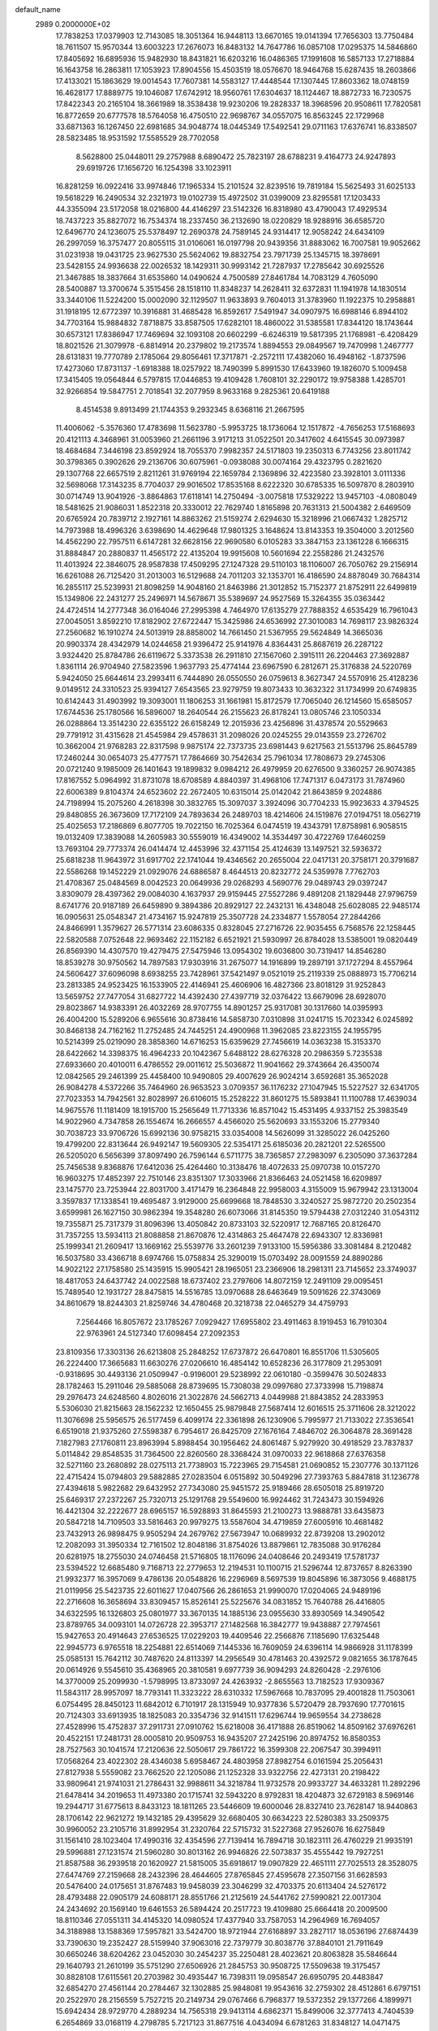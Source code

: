 default_name                                                                    
 2989  0.2000000E+02
  17.7838253  17.0379903  12.7143085  18.3051364  16.9448113  13.6670165
  19.0141394  17.7656303  13.7750484  18.7611507  15.9570344  13.6003223
  17.2676073  16.8483132  14.7647786  16.0857108  17.0295375  14.5846860
  17.8405692  16.6895936  15.9482930  18.8431821  16.6203216  16.0486365
  17.1991608  16.5857133  17.2718884  16.1643758  16.2863811  17.1053923
  17.8904556  15.4503519  18.0576670  18.9464768  15.6287435  18.2603866
  17.4133021  15.1863629  19.0014543  17.7607381  14.5583127  17.4448544
  17.1307445  17.8603362  18.0748159  16.4628177  17.8889775  19.1046087
  17.6742912  18.9560761  17.6304637  18.1124467  18.8872733  16.7230575
  17.8422343  20.2165104  18.3661989  18.3538438  19.9230206  19.2828337
  18.3968596  20.9508611  17.7820581  16.8772659  20.6777578  18.5764058
  16.4750510  22.9698767  34.0557075  16.8563245  22.1729968  33.6871363
  16.1267450  22.6981685  34.9048774  18.0445349  17.5492541  29.0711163
  17.6376741  16.8338507  28.5823485  18.9531592  17.5585529  28.7702058
   8.5628800  25.0448011  29.2757988   8.6890472  25.7823197  28.6788231
   9.4164773  24.9247893  29.6919726  17.1656720  16.1254398  33.1023911
  16.8281259  16.0922416  33.9974846  17.1965334  15.2101524  32.8239516
  19.7819184  15.5625493  31.6025133  19.5618229  16.2490534  32.2321973
  19.0102739  15.4972502  31.0399009  23.8295581  17.1203433  44.3355094
  23.5172058  18.0216800  44.4146297  23.5142326  16.8318980  43.4790043
  17.4929534  18.7437223  35.8827072  16.7534374  18.2337450  36.2132690
  18.0220829  18.9288916  36.6585720  12.6496770  24.1236075  25.5378497
  12.2690378  24.7589145  24.9314417  12.9058242  24.6434109  26.2997059
  16.3757477  20.8055115  31.0106061  16.0197798  20.9439356  31.8883062
  16.7007581  19.9052662  31.0231938  19.0431725  23.9627530  25.5624062
  19.8832754  23.7971739  25.1345715  18.3978691  23.5428155  24.9936638
  22.0026532  18.1429311  30.9993142  21.7287937  17.2785642  30.6925526
  21.3467885  18.3837664  31.6535860  14.0490624   4.7500589  27.8461784
  14.7083129   4.7605090  28.5400887  13.3700674   5.3515456  28.1518110
  11.8348237  14.2628411  32.6372831  11.1941978  14.1830514  33.3440106
  11.5224200  15.0002090  32.1129507  11.9633893   9.7604013  31.3783960
  11.1922375  10.2958881  31.1918195  12.6772397  10.3916881  31.4685428
  16.8592617   7.5491947  34.0907975  16.6988146   6.8944102  34.7703164
  15.9884832   7.8718875  33.8587505  17.6282101  18.4860022  31.5385581
  17.8344120  18.1743644  30.6573121  17.8386947  17.7469694  32.1093108
  20.6602299  -6.6246319  19.5817395  21.1768981  -6.4208429  18.8021526
  21.3079978  -6.8814914  20.2379802  19.2173574   1.8894553  29.0849567
  19.7470998   1.2467777  28.6131831  19.7770789   2.1785064  29.8056461
  17.3717871  -2.2572111  17.4382060  16.4948162  -1.8737596  17.4273060
  17.8731137  -1.6918388  18.0257922  18.7490399   5.8991530  17.6433960
  19.1826070   5.1009458  17.3415405  19.0564844   6.5797815  17.0446853
  19.4109428   1.7608101  32.2290172  19.9758388   1.4285701  32.9266854
  19.5847751   2.7018541  32.2077959   8.9633168   9.2825361  20.6419188
   8.4514538   9.8913499  21.1744353   9.2932345   8.6368116  21.2667595
  11.4006062  -5.3576360  17.4783698  11.5623780  -5.9953725  18.1736064
  12.1517872  -4.7656253  17.5168693  20.4121113   4.3468961  31.0053960
  21.2661196   3.9171213  31.0522501  20.3417602   4.6415545  30.0973987
  18.4684684   7.3446198  23.8592924  18.7055370   7.9982357  24.5171803
  19.2350313   6.7743256  23.8011742  30.3798365   0.3902626  29.2136706
  30.6075961  -0.0938088  30.0074164  29.4323795   0.2821620  29.1307768
  22.6657519   2.8211261  31.9769194  22.1659784   2.1369896  32.4223580
  23.3928101   3.0111336  32.5698068  17.3143235   8.7704037  29.9016502
  17.8535168   8.6222320  30.6785335  16.5097870   8.2803910  30.0714749
  13.9041926  -3.8864863  17.6118141  14.2750494  -3.0075818  17.5329222
  13.9457103  -4.0808049  18.5481625  21.9086031   1.8522318  20.3330012
  22.7629740   1.8165898  20.7631313  21.5004382   2.6469509  20.6765924
  20.7839712   2.1927161  14.8863262  21.5159274   2.6294630  15.3218996
  21.0667432   1.2825712  14.7973988  18.4996326   3.6398690  14.4629648
  17.9801325   3.1648624  13.8143353  19.3504000   3.2012560  14.4562290
  22.7957511   6.6147281  32.6628156  22.9690580   6.0105283  33.3847153
  23.1361228   6.1666315  31.8884847  20.2880837  11.4565172  22.4135204
  19.9915608  10.5601694  22.2558286  21.2432576  11.4013924  22.3846075
  28.9587838  17.4509295  27.1247328  29.5110103  18.1106007  26.7050762
  29.2156914  16.6261088  26.7125420  31.2013003  16.5129688  24.7011203
  32.1353701  16.4186590  24.8878049  30.7684314  16.2855117  25.5239931
  21.8098259  14.9048160  21.8463986  21.3012852  15.7152377  21.8752911
  22.6499819  15.1349806  22.2431277  25.2496971  14.5678671  35.5389697
  24.9527569  15.3264355  35.0363442  24.4724514  14.2777348  36.0164046
  27.2995398   4.7464970  17.6135279  27.7888352   4.6535429  16.7961043
  27.0045051   3.8592210  17.8182902  27.6722447  15.3425986  24.6536992
  27.3010083  14.7698117  23.9826324  27.2560682  16.1910274  24.5013919
  28.8858002  14.7661450  21.5367955  29.5624849  14.3665036  20.9903374
  28.4342979  14.0244658  21.9396472  25.9141976   4.8364431  25.8687619
  26.2287122   3.9324420  25.8784786  26.6119672   5.3373538  26.2911810
  27.1567060   2.3915111  26.2204463  27.3692887   1.8361114  26.9704940
  27.5823596   1.9637793  25.4774144  23.6967590   6.2812671  25.3176838
  24.5220769   5.9424050  25.6644614  23.2993411   6.7444890  26.0550550
  26.0759613   8.3627347  24.5570916  25.4128236   9.0149512  24.3310523
  25.9394127   7.6543565  23.9279759  19.8073433  10.3632322  31.1734999
  20.6749835  10.6142443  31.4903992  19.3093001  11.1806253  31.1661981
  15.8172579  17.7065040  26.1214560  15.6585057  17.6744536  25.1780566
  16.5896007  18.2640544  26.2155623  26.8178241  13.0805746  23.1050334
  26.0288864  13.3514230  22.6355122  26.6158249  12.2015936  23.4256896
  31.4378574  20.5529663  29.7791912  31.4315628  21.4545984  29.4578631
  31.2098026  20.0245255  29.0143559  23.2726702  10.3662004  21.9768283
  22.8317598   9.9875174  22.7373735  23.6981443   9.6217563  21.5513796
  25.8645789  17.2460244  30.0654073  25.4777571  17.7864669  30.7542634
  25.7961034  17.7808673  29.2745306  20.0721240   9.1985009  26.1401643
  19.1899832   9.0984212  26.4979959  20.6276500   9.3360257  26.9074385
  17.8167552   5.0964992  31.8731078  18.6708589   4.8840397  31.4968106
  17.7471317   6.0473173  31.7874960  22.6006389   9.8104374  24.6523602
  22.2672405  10.6315014  25.0142042  21.8643859   9.2024886  24.7198994
  15.2075260   4.2618398  30.3832765  15.3097037   3.3924096  30.7704233
  15.9923633   4.3794525  29.8480855  26.3673609  17.7172109  24.7893634
  26.2489703  18.4214606  24.1519876  27.0194751  18.0562719  25.4025653
  17.2186869   6.8077705  19.7022150  16.7025364   6.0474519  19.4343791
  17.8758981   6.9058515  19.0132409  17.3839088  14.2605983  30.5559019
  16.4349002  14.3534497  30.4722769  17.6460259  13.7693104  29.7773374
  26.0414474  12.4453996  32.4371154  25.4124639  13.1497521  32.5936372
  25.6818238  11.9643972  31.6917702  22.1741044  19.4346562  20.2655004
  22.0417131  20.3758171  20.3791687  22.5586268  19.1452229  21.0929076
  24.6886587   8.4644513  20.8232772  24.5359978   7.7762703  21.4708367
  25.0484569   8.0042523  20.0649936  29.0268293   4.5690776  29.0489743
  29.0397247   3.8309079  28.4397362  29.0084030   4.1637937  29.9159445
  27.5527286   9.4891208  21.1829448  27.9796759   8.6741776  20.9187189
  26.6459890   9.3894386  20.8929127  22.2432131  16.4348048  25.6028085
  22.9485174  16.0905631  25.0548347  21.4734167  15.9247819  25.3507728
  24.2334877   1.5578054  27.2844266  24.8466991   1.3579627  26.5771314
  23.6086335   0.8328045  27.2716726  22.9035455   6.7568576  22.1258445
  22.5820588   7.0752648  22.9693462  22.1152182   6.6521921  21.5930997
  26.8784028  13.5385001  19.0820449  26.8569390  14.4307570  19.4279475
  27.5475946  13.0954302  19.6036800  30.7319417  14.8546280  18.8539278
  30.9750562  14.7897583  17.9303916  31.2675077  14.1916899  19.2897191
  37.1727294   8.4557964  24.5606427  37.6096098   8.6938255  23.7428961
  37.5421497   9.0521019  25.2119339  25.0888973  15.7706214  23.2813385
  24.9523425  16.1533905  22.4146941  25.4606906  16.4827366  23.8018129
  31.9252843  13.5659752  27.7477054  31.6827722  14.4392430  27.4397719
  32.0376422  13.6679096  28.6928070  29.8023867  14.9383391  26.4032269
  28.9707755  14.8901257  25.9317081  30.1317660  14.0395993  26.4004200
  15.5289206   6.9655616  30.8738416  14.5858730   7.0310898  31.0241715
  15.7023342   6.0245892  30.8468138  24.7162162  11.2752485  24.7445251
  24.4900968  11.3962085  23.8223155  24.1955795  10.5214399  25.0219090
  28.3858360  14.6716253  15.6359629  27.7456619  14.0363238  15.3153370
  28.6422662  14.3398375  16.4964233  20.1042367   5.6488122  28.6276328
  20.2986359   5.7235538  27.6933660  20.4010011   6.4786552  29.0011612
  25.5036872  11.9041662  29.3743664  26.4350074  12.0842565  29.2461399
  25.4458400  10.9490805  29.4007629  26.9024214   3.6592681  35.3652028
  26.9084278   4.5372266  35.7464960  26.9653523   3.0709357  36.1176232
  27.1047945  15.5227527  32.6341705  27.7023353  14.7942561  32.8028997
  26.6106015  15.2528222  31.8601275  15.5893841  11.1100788  17.4639034
  14.9675576  11.1181409  18.1915700  15.2565649  11.7713336  16.8571042
  15.4531495   4.9337152  25.3983549  14.9022960   4.7347858  26.1554674
  16.2666557   4.4566020  25.5620693  33.1553206  15.2779340  30.7038723
  33.9706726  15.6992136  30.9758215  33.0354008  14.5626099  31.3285022
  26.0425260  19.4799200  22.8313644  26.9492147  19.5609305  22.5354171
  25.6185036  20.2821201  22.5265500  26.5205020   6.5656399  37.8097490
  26.7596144   6.5711775  38.7365857  27.2983097   6.2305090  37.3637284
  25.7456538   9.8368876  17.6412036  25.4264460  10.3138476  18.4072633
  25.0970738  10.0157270  16.9603275  17.4852397  22.7510146  23.8351307
  17.3033966  21.8366463  24.0521458  16.6209897  23.1475770  23.7253944
  22.8031700   3.4171479  16.2364848  22.9958003   4.3155009  15.9679942
  23.1313004   3.3597837  17.1338541  19.4695487   3.9129000  25.6699668
  18.7848530   3.3240527  25.9872720  20.2502354   3.6599981  26.1627150
  30.9862394  19.3548280  26.6073066  31.8145350  19.5794438  27.0312240
  31.0543112  19.7355871  25.7317379  31.8096396  13.4050842  20.8733103
  32.5220917  12.7687165  20.8126470  31.7357255  13.5934113  21.8088858
  21.8670876  12.4314863  25.4647478  22.6943307  12.8336981  25.1999341
  21.2609417  13.1669162  25.5539776  33.2601239   7.9133100  15.5956386
  33.3081484   8.2120482  16.5037580  33.4366718   8.6974766  15.0758834
  25.3290019  15.0703492  28.0091559  24.8890286  14.9022122  27.1758580
  25.1435915  15.9905421  28.1965051  23.2366906  18.2981311  23.7145652
  23.3749037  18.4817053  24.6437742  24.0022588  18.6737402  23.2797606
  14.8072159  12.2491109  29.0095451  15.7489540  12.1931727  28.8475815
  14.5516785  13.0970688  28.6463649  19.5091626  22.3743069  34.8610679
  18.8244303  21.8259746  34.4780468  20.3218738  22.0465279  34.4759793
   7.2564466  16.8057672  23.1785267   7.0929427  17.6955802  23.4911463
   8.1919453  16.7910304  22.9763961  24.5127340  17.6098454  27.2092353
  23.8109356  17.3303136  26.6213808  25.2848252  17.6737872  26.6470801
  16.8551706  11.5305605  26.2224400  17.3665683  11.6630276  27.0206610
  16.4854142  10.6528236  26.3177809  21.2953091  -0.9318695  30.4493136
  21.0509947  -0.9196001  29.5238992  22.0610180  -0.3599476  30.5024833
  28.1782463  15.2911046  29.5885068  28.8739695  15.7308038  29.0997680
  27.3733998  15.7198874  29.2976473  24.6248560   4.8026016  21.3022876
  24.5662713   4.0449988  21.8843852  24.2833953   5.5306030  21.8215663
  28.1562232  12.1650455  25.9879848  27.5687414  12.6016515  25.3711606
  28.3212022  11.3076698  25.5956575  26.5177459   6.4099174  22.3361898
  26.1230906   5.7995977  21.7133022  27.3536541   6.6519018  21.9375260
  27.5598387   6.7954617  26.8425709  27.1676164   7.4846702  26.3064878
  28.3691428   7.1827983  27.1760811  23.8963994   5.8988454  30.1956462
  24.8061487   5.9279920  30.4918529  23.7837837   5.0114842  29.8548535
  31.7364500  22.8260560  28.3368424  31.0970033  22.9618868  27.6376358
  32.5271160  23.2680892  28.0275113  21.7738903  15.7223965  29.7154581
  21.0690852  15.2307776  30.1371126  22.4715424  15.0794803  29.5882885
  27.0283504   6.0515892  30.5049296  27.7393763   5.8847818  31.1236778
  27.4394618   5.9822682  29.6432952  27.7343080  25.9451572  25.9189466
  28.6505018  25.8919720  25.6469317  27.2372267  25.7320713  25.1291768
  29.5549600  16.9924462  31.7243473  30.1594926  16.4421304  32.2222677
  28.6965157  16.5928893  31.8645593  21.2100273  13.9888781  33.6435873
  20.5847218  14.7109503  33.5816463  20.9979275  13.5587604  34.4719859
  27.6005916  10.4681482  23.7432913  26.9898475   9.9505294  24.2679762
  27.5673947  10.0689932  22.8739208  13.2902012  12.2082093  31.3950334
  12.7161502  12.8048186  31.8754026  13.8879861  12.7835088  30.9176284
  20.6281975  18.2755030  24.0746458  21.5716805  18.1176096  24.0408646
  20.2493419  17.5781737  23.5394522  12.6685480   9.7168713  22.2779653
  12.2194531  10.1100715  21.5296744  12.8737657   8.8263390  21.9932377
  16.3957069   9.4786136  20.0548826  16.2296969   8.5697539  19.8045896
  16.3873056   9.4688175  21.0119956  25.5423735  22.6011627  17.0407566
  26.2861653  21.9990070  17.0204065  24.9489196  22.2716608  16.3658694
  33.8309457  15.8526141  25.5225676  34.0831852  15.7640788  26.4416805
  34.6322595  16.1326803  25.0801977  33.3670135  14.1885136  23.0955630
  33.8930569  14.3490542  23.8789765  34.0093101  14.0726728  22.3953717
  27.1482568  16.3842777  19.9438887  27.7974561  15.9427653  20.4914643
  27.6536525  17.0229203  19.4409546  22.2566876   7.1185690  17.6325448
  22.9945773   6.9765518  18.2254881  22.6514069   7.1445336  16.7609059
  24.6396114  14.9866928  31.1178399  25.0585131  15.7642112  30.7487620
  24.8113397  14.2956549  30.4781463  20.4392572   9.0821655  36.1787645
  20.0614926   9.5545610  35.4368965  20.3810581   9.6977739  36.9094293
  24.8260428  -2.2976106  14.3770009  25.2099930  -1.5798995  13.8733097
  24.4263932  -2.8655563  13.7182523  17.9309367  11.5843117  28.9957097
  18.7793141  11.3323222  28.6310332  17.5967668  10.7837095  29.4001828
  11.7503061   6.0754495  28.8450123  11.6842012   6.7101917  28.1315949
  10.9377836   5.5720479  28.7937690  17.7701615  20.7124303  33.6913935
  18.1825083  20.3354736  32.9141511  17.6296744  19.9659554  34.2738628
  27.4528996  15.4752837  37.2911731  27.0910762  15.6218008  36.4171888
  26.8519062  14.8509162  37.6976261  20.4522151  17.2481731  28.0005810
  20.9509753  16.9435207  27.2425196  20.8974752  16.8580353  28.7527563
  30.1041574  17.2120636  22.5050617  29.7861722  16.3599308  22.2067547
  30.3994911  17.0568264  23.4022302  28.4346038   5.6958467  24.4803958
  27.8982754   6.0161594  25.2056431  27.8127938   5.5559082  23.7662520
  22.1205086  21.1252328  33.9322756  22.4273131  20.2198422  33.9809641
  21.9741031  21.2786431  32.9988611  34.3218784  11.9732578  20.9933727
  34.4633281  11.2892296  21.6478414  34.2019653  11.4973380  20.1715741
  32.5943220   8.9792831  18.4204873  32.6729183   8.5969146  19.2944717
  31.6775613   8.8433123  18.1811265  23.5446609  19.6000046  28.8327410
  23.7628147  18.9440863  28.1706142  22.9621272  19.1432185  29.4395629
  32.6680405  30.6634223  22.5280383  33.2509375  30.9960052  23.2105716
  31.8992954  31.2320764  22.5715732  31.5227368  27.9526076  16.6275849
  31.1561410  28.1023404  17.4990316  32.4354596  27.7139414  16.7894718
  30.1823111  26.4760229  21.9935191  29.5996881  27.1231574  21.5960280
  30.8013162  26.9946826  22.5073837  35.4555442  19.7927251  21.8587588
  36.2939518  20.1620927  21.5815005  35.6918617  19.0907829  22.4651111
  27.7025513  28.3528075  27.6474769  27.2159668  28.2432396  28.4644605
  27.8765845  27.4595678  27.3507156  31.6628593  20.5476400  24.0175651
  31.8767483  19.9458039  23.3046299  32.4703375  20.6113404  24.5276172
  28.4793488  22.0905179  24.6088171  28.8551766  21.2125619  24.5441762
  27.5990821  22.0017304  24.2434692  20.1569140  19.6461553  26.5894424
  20.2517723  19.4109880  25.6664418  20.2009500  18.8110346  27.0551311
  34.4145320  14.0980524  17.4377940  33.7587053  14.2964969  16.7694057
  34.3188988  13.1588369  17.5957821  33.5424700  18.9721944  27.6168897
  33.2827117  18.0536196  27.6874439  33.7390630  19.2352427  28.5159940
  37.9063016  22.7379779  30.8038776  37.8840101  21.7911649  30.6650246
  38.6204262  23.0452030  30.2454237  35.2250481  28.4023621  20.8063828
  35.5846644  29.1640793  21.2610199  35.5751290  27.6506926  21.2845753
  30.9508725  17.5509638  19.3175457  30.8828108  17.6115561  20.2703982
  30.4935447  16.7398311  19.0958547  26.6950795  20.4483847  32.6854270
  27.4561144  20.2784467  32.1302885  25.9848081  19.9543616  32.2759302
  28.4512861   6.6797151  20.2522970  28.2156559   5.7527215  20.2149734
  29.0767466   6.7968377  19.5372352  29.1377266   4.1899971  15.6942434
  28.9729770   4.2889234  14.7565318  29.9413114   4.6862371  15.8499006
  32.3777413   4.7404539   6.2654869  33.0168119   4.2798785   5.7217123
  31.8677516   4.0434094   6.6781263  31.8348127  14.0471475  16.3633731
  31.5721379  13.1331628  16.2544430  32.0436602  14.3435414  15.4775034
  29.0274478  12.0371346  13.3967706  28.1963368  11.7073181  13.7383953
  29.6503728  11.9022402  14.1109132  32.5358168   7.7509708  20.7835817
  31.9305828   7.1226865  21.1775138  32.5148887   8.5052763  21.3724934
  30.8534013   6.5745134  15.5016641  30.8619868   6.3870901  14.5630318
  31.7181294   6.9442052  15.6800044  33.2135501   4.0776734  13.8249394
  32.8670845   3.3885051  14.3917201  33.2908083   3.6643171  12.9650559
  20.2887926   8.6591912  21.9754247  20.2745611   8.5186880  21.0286998
  19.4461264   8.3226530  22.2801993  30.2830103   7.2294423  18.1679700
  29.9008250   7.1917352  17.2911893  30.8604339   6.4672074  18.2105343
  27.6375868   2.2448969  19.1348261  28.4650199   1.9941206  18.7240979
  27.2649184   1.4199369  19.4459390  33.2038207   5.5491497  24.6510468
  33.3456689   4.6491464  24.3576106  32.6976859   5.4607954  25.4586686
  29.8791306   2.4160066  17.5510264  30.6581097   2.9204969  17.7853611
  29.4184584   2.9668680  16.9181246  38.6161195   4.2391825  19.7424759
  38.5297370   4.9768572  20.3463020  37.8624568   4.3187600  19.1577608
   1.5234718   6.5222254  28.2798639   1.4849728   6.6078573  27.3272796
   2.0982564   5.7716500  28.4298336   0.9355114   9.2187906  22.8294159
   1.0915881   9.2493094  23.7733123  -0.0162725   9.2710947  22.7422182
   7.5683433  15.8191427  26.2186311   7.1826907  16.0451023  25.3721997
   8.4923240  15.6598460  26.0259757   3.2669677  12.1989683  23.7951298
   4.2048083  12.3601716  23.8985726   3.2064548  11.6129307  23.0407228
  -0.0685687  21.9166845  21.7106677   0.3558906  22.0878925  20.8699811
   0.3115057  21.0896054  22.0068354   5.5769984   6.1712240  23.0362351
   6.1011454   6.8541822  23.4546487   4.9519296   5.9027169  23.7096033
   1.0536514  20.5532758  33.8438290   0.6404368  20.2574237  34.6549746
   0.3213950  20.7875543  33.2736134   2.9535848  17.8341249  23.0157055
   2.7741420  17.0446218  23.5263099   3.6046511  17.5590557  22.3701969
   6.1513744  12.2264998  24.2712207   6.9731070  11.9977645  24.7055794
   6.3888210  12.9261065  23.6626145   3.4182088  10.6988514  18.3929207
   2.9113780  10.0854371  17.8608706   3.5096892  10.2623841  19.2398914
   3.8110041   9.4254517  15.4978338   4.0951677   8.6487444  15.9797143
   4.6119796   9.9332691  15.3682516   3.4153133  10.6816121  30.4763599
   3.8327265  10.2319546  31.2110749   4.1434929  11.0499632  29.9760563
  -3.1475315  13.8712972  23.7355689  -3.3631856  14.7443213  24.0635234
  -2.1966089  13.8844055  23.6269132   1.6694881   5.5587098  15.3667134
   1.1980744   4.9720078  14.7752900   1.1363874   6.3533457  15.3909890
   0.4695346   5.8402367  19.7633060  -0.2430539   6.3831121  20.1005535
   1.0551048   5.7219482  20.5112012   7.0999376  21.3776779  34.7512357
   7.9637099  21.3637271  34.3390043   6.5311086  21.7906150  34.1015064
   0.7363640  19.4420163  30.4340390   1.1176313  18.6760469  30.8631751
   0.1263281  19.7992353  31.0793936   9.2975963  20.4549713  30.0664613
  10.1199906  20.2735507  29.6115042   8.8799187  19.5984694  30.1569138
   5.5256118  25.8924613  17.9998022   5.1336345  26.7556635  18.1319679
   5.4384278  25.4574164  18.8479571   3.6970355  30.8901323  22.2532342
   3.7461740  31.4740727  23.0100902   4.4464378  31.1369129  21.7112681
   4.1586284  20.9654027  21.3104653   4.4157361  20.8459099  22.2247130
   4.9455564  20.7493640  20.8101621  11.3065393  30.5003277  26.6269825
  11.3927599  29.9943944  27.4349610  10.6774235  30.0064520  26.1011194
  10.3116670  32.8732482  17.8516928  10.3349154  33.0692825  18.7883154
   9.8921294  33.6378854  17.4572946  16.3314145  24.7354726  26.5269804
  15.9969993  24.1523616  27.2084347  17.2709664  24.5549597  26.4971629
   4.4487504  24.7317899  22.3681029   4.5381779  24.1183005  23.0973938
   5.1705814  25.3494965  22.4848523   8.0390426  23.8881347  21.8800309
   7.9917519  23.9408436  22.8346079   7.7470359  24.7481836  21.5779053
   4.0305759  17.2583807  36.4927572   4.7940296  17.1312932  37.0559793
   4.0546684  18.1871929  36.2626283   0.0036138  20.5002077  25.4527499
   0.0858193  19.9244878  26.2130266   0.4188641  21.3182836  25.7257900
  14.4601425  17.4777905  30.9608410  15.2802364  17.7221467  31.3897558
  14.4444294  18.0000594  30.1588309   6.6508480  20.5950814  30.4898685
   6.8043967  21.4400827  30.0672252   7.4688730  20.4047946  30.9490612
   4.6563519  11.2430569  26.8093291   4.2569843  12.0244012  27.1917405
   5.1181334  11.5646424  26.0350085  14.3503987  14.5716583  27.6551357
  13.4559581  14.3918798  27.3655024  14.6315650  15.3126890  27.1184320
   8.3907101  18.3447315  33.5977934   8.8963155  17.9144517  34.2873255
   7.4779241  18.1617059  33.8204033  14.1955361  30.7864828  26.5328074
  14.7295807  30.0136095  26.7163696  13.3343515  30.4345520  26.3075569
  14.9950169  29.5608876  34.3508078  15.3908961  30.0553651  33.6331703
  14.1644757  29.2453027  33.9946628   1.9660407  16.0081600  30.9439173
   2.5096356  16.7534588  31.1993897   2.5428746  15.2494503  31.0325404
   5.6796113  30.5652687  27.1543167   5.5099724  30.5110210  26.2138319
   5.2625422  31.3828187  27.4261569   4.7977214  23.5386893  19.7706452
   5.5958242  23.1875044  20.1655287   4.1412168  23.4800188  20.4647571
  22.4664372  26.4237283  22.9546359  23.2007284  26.9902434  22.7177626
  22.6161784  26.2100235  23.8755809   7.0466803  31.9968765  18.6991335
   7.9383816  31.8334712  19.0063784   7.0652573  32.8986314  18.3786264
   4.7429122  17.9621732  29.1155826   4.5163311  17.7770284  30.0269630
   5.6225272  17.5999876  29.0091360   9.2595652  17.1907558  31.1112115
   8.8086098  17.4467713  31.9157779  10.1135812  17.6192370  31.1685898
   1.1649468  15.8588830  27.7830151   1.1734362  15.1329977  28.4069143
   1.6229866  16.5679513  28.2342949   0.9185752  12.8171350  25.4259895
   0.2563431  12.1364704  25.5458902   1.5781005  12.4129682  24.8621568
   9.8479465  34.7062689  23.6120065   9.2238996  35.3397306  23.9662996
  10.6830103  35.1739709  23.5995508   2.5775669  15.2631452  24.7802958
   2.1151300  14.4260238  24.8204434   3.4418785  15.0771513  25.1471793
   6.0619481  27.5300704  23.0730203   6.4867176  27.4166162  22.2227669
   6.4411906  28.3355322  23.4246427  13.6814384  24.7127100  29.9939563
  13.4914186  25.3254882  29.2835851  13.9975109  23.9245328  29.5522475
   1.1792194  16.6931299  34.5914440   0.4834977  16.0420320  34.6824100
   1.6717358  16.6333384  35.4100308  11.1295392  28.3166832  22.6170277
  12.0046712  27.9373520  22.5365058  11.1307947  29.0536288  22.0061746
   2.4564771  21.2923748  26.6846415   2.6359362  20.8154594  25.8743465
   2.7389651  20.6981656  27.3798737   4.9944297   9.8760197  22.9330549
   5.5377005   9.1466947  23.2316748   5.5106497  10.6568459  23.1332028
   5.2988985  21.9670688  17.6096701   5.8291963  22.6420720  17.1861293
   4.8382447  22.4288878  18.3102078   6.2635881  23.0075126  32.8303614
   6.8566913  23.6701615  32.4763035   5.4736181  23.0825853  32.2950641
   5.4926165  21.2455282  27.2351797   5.2594189  21.0582509  28.1444531
   5.7393092  20.3952989  26.8711954   2.9093190  28.0363554  22.8310054
   3.0799946  27.6216403  23.6766490   3.4501524  28.8260906  22.8380385
   7.1660236  29.9076917  24.4811263   7.6882184  29.8980637  23.6789718
   6.9477577  30.8301868  24.6137711   9.5442564  13.7464500  29.0782129
  10.3730856  13.3027268  28.8982582   9.6931572  14.6518335  28.8055574
   9.0055745  31.6021452  27.7033975   8.1914689  31.4157565  27.2357190
   9.6956153  31.2997696  27.1129363   9.1180241  20.7615534  25.4267499
   9.1199641  21.4522876  26.0894069  10.0366226  20.5050303  25.3454809
  11.3643906  18.9030563  29.1536010  11.9598774  19.0395003  29.8904934
  11.8895538  18.4344741  28.5048589  13.3671440  33.1600994  21.1590805
  13.7994025  33.4239152  21.9713524  13.9672607  32.5285133  20.7626076
   6.5846369  23.1221375  29.5579578   6.2053178  23.1668360  28.6802614
   7.2254351  23.8329051  29.5784248  16.4271267  33.2384660  23.1534770
  15.5749925  33.3589274  23.5725096  16.7198660  32.3765292  23.4494507
  15.0697963  28.3631666  31.1059205  14.6424474  27.6439900  31.5710976
  15.2761684  28.0017652  30.2439278   3.1422197  26.2117451  20.5987715
   3.4761653  25.6748974  21.3174555   3.6893512  26.9970476  20.6121501
  -1.1735541  18.6035422  22.2569734  -0.9298005  17.6813597  22.3369457
  -0.3487321  19.0545318  22.0766713   2.9104659  13.7283313  27.4243267
   2.8882468  14.6714114  27.2620364   2.1622938  13.3837064  26.9367777
  15.8890075  28.6874401  19.0651832  16.8172755  28.5580048  18.8707693
  15.5309864  27.8017123  19.1246729   7.1991014  26.6864170  20.7050162
   7.9586574  26.3630879  20.2204909   6.6919397  27.1752793  20.0569171
   9.2487227  22.3623986  27.9577889   9.5028920  23.0788764  28.5394153
   9.0295372  21.6412220  28.5477837  16.3592186  25.6578434  20.4583036
  16.8609875  25.9778685  21.2079993  17.0226381  25.3660518  19.8330323
  12.4144614  35.5229284  24.1734745  12.6760367  36.4262248  24.3519845
  13.1219748  34.9919719  24.5391816   9.6677491  10.9994609  30.6326496
   9.2601167  11.8629932  30.5664705   9.0579161  10.4118993  30.1864355
   6.7744405  26.0472019  32.5679290   6.6643171  26.6122696  31.8032048
   7.5671814  26.3728859  32.9942196  12.8057228  28.0797140  33.4469370
  13.1693048  27.3032190  33.0213838  11.8988049  28.1168615  33.1430425
   4.5209255  22.8159564  24.3029942   3.8065839  22.3083825  24.6881133
   5.0756951  23.0511743  25.0467247  13.4368715  35.1355216  33.9913020
  12.7680574  35.7409335  34.3112958  14.1643460  35.2359970  34.6052379
   5.8439343  18.6511974  26.5718750   5.3335065  18.2686137  27.2855451
   6.7522720  18.5901288  26.8675526   6.7816720  23.4602938  26.5576175
   6.1501638  22.7699772  26.7598357   7.5972424  23.1648696  26.9623413
  -0.6803400  14.8932356  35.4438894  -0.0015096  14.2388765  35.2788581
  -0.5756155  15.1191377  36.3681365  10.9017898  19.3175016  38.5936625
  11.7943180  19.4210531  38.2636591  10.5238758  20.1954073  38.5417547
  10.4680697  35.6135096  27.1794421  11.2659664  35.5296716  26.6573656
  10.7604703  35.4996148  28.0837439   6.3732921  18.9747787  20.8070118
   6.5742163  19.9103068  20.8324768   7.2289400  18.5467702  20.7768907
   4.7642702  16.2861056  31.1425946   4.4448722  15.5565068  31.6735395
   5.7156046  16.1804073  31.1378415  25.9001554  28.0556341  29.7139947
  25.5337589  27.3782635  30.2824615  25.2554403  28.7627484  29.7377366
  12.2705343  35.2794011  29.3980380  12.7760791  34.6422888  28.8933161
  12.1345056  34.8587400  30.2470211  12.2075553  31.2120360  23.3337356
  11.2690152  31.3226977  23.4858155  12.2745891  30.9826303  22.4068530
   0.9191608  33.4166672  23.7598597   0.1767833  33.9108004  24.1076238
   0.9086292  32.5933459  24.2479817  21.6390386  29.1451299  33.5080415
  22.0006133  29.1065916  34.3934851  21.2666831  28.2752811  33.3633132
   8.9382416  29.7508632  39.5122934   8.3701533  30.2005928  40.1377939
   9.2473289  30.4435546  38.9284480   1.9015928  24.0272409  26.8033090
   1.0355556  23.9892507  26.3973925   2.2148057  23.1229315  26.7844911
   5.5626840  11.8869826  29.3089408   6.1112978  12.0988868  28.5537248
   6.0734048  12.1768276  30.0648417  12.6020846  21.4006738  30.8139511
  13.2534290  21.3421397  31.5129190  11.7943800  21.6554665  31.2599620
  11.5605493  18.3140849  33.8863198  10.9999851  17.9864804  34.5896511
  12.3880730  18.5255796  34.3184151  14.5843535  34.8752129  15.1707407
  14.6781762  34.6409498  16.0940770  13.6706622  34.6774364  14.9651089
  12.6718658  18.6511137  26.2404657  12.5014245  19.4130453  25.6867132
  13.6168283  18.5135892  26.1743996   9.0860820  27.9366402  29.3190821
   8.4030138  28.0593864  29.9783112   8.6345485  28.0488185  28.4825623
  15.7365782  26.9198666  28.7542039  16.3107905  26.3759260  29.2933149
  15.2007038  26.2934631  28.2676969   2.2380090  18.3686663  32.5895798
   1.8815725  17.8188148  33.2873248   1.9058948  19.2454719  32.7823072
  12.9053298  26.5383550  27.9720220  12.7356887  27.2835615  28.5483215
  12.0992053  26.4388618  27.4655674  10.9081312  21.4971346  18.3692006
  11.6927855  21.6054952  18.9066086  11.2321443  21.1435700  17.5408049
   7.1291449  25.2876402  24.3719291   6.9877156  24.8990844  25.2352101
   6.4868526  25.9954291  24.3197049   7.2776462  19.4519629  23.9535394
   7.9000298  20.1078811  24.2676123   6.6634327  19.3379787  24.6787850
   0.5667693  17.2371042  19.1061088  -0.3121891  17.1460137  18.7381869
   0.5563502  16.6879926  19.8900729  15.1446503  16.6599575  23.4765531
  14.7619792  16.9100317  22.6355670  15.6673119  15.8824737  23.2801462
  10.1014836  16.1819546  28.1023385  10.7044971  16.8552699  28.4173829
  10.3736444  16.0203977  27.1989783  10.5135846  26.2154952  26.5383331
  10.0796600  27.0112651  26.2306131  10.1888288  25.5262559  25.9589242
  10.5725189  25.6929351  23.8587509  10.6485018  26.2654736  23.0954304
   9.6887355  25.3301783  23.7990328  16.6888966  25.5448639  33.2445127
  17.3624890  25.3599218  32.5900652  16.6217808  24.7372819  33.7539620
  14.8080609  21.7357697  16.4971351  15.1712075  20.9226387  16.1461729
  15.5584427  22.1848484  16.8863489   9.9033430  28.6986324  24.9795487
  10.5556500  28.5623819  24.2924074   9.1405816  29.0491595  24.5195947
  13.5053024  26.5938448  22.7733143  14.2639335  26.5975620  22.1896218
  13.8728823  26.7410597  23.6447755  14.8601948  26.8455298  25.1534258
  15.3984947  26.1948203  25.6040278  15.0393274  27.6651533  25.6142518
  12.2286253  30.0125051  20.7228774  12.1169091  29.3103373  20.0820094
  12.5771520  30.7460102  20.2161910  16.9886831  30.5109918  23.4737375
  17.5247818  29.9680928  22.8957317  16.1228763  30.1034982  23.4500884
   8.2674711  21.3509525  18.5628721   7.9729350  22.1162250  18.0690722
   9.2102890  21.4804991  18.6655559   4.8852585  16.9072947  21.5717753
   5.5987653  16.3203050  21.8219413   5.3240018  17.6745547  21.2042862
  14.8035669  31.0733563  30.6342225  15.4797762  31.4322258  31.2088402
  14.5362827  30.2582095  31.0588714   7.3719198  28.3391125  27.1765402
   7.4496474  28.0502063  26.2672969   6.9533002  29.1980594  27.1199736
  14.0130333  32.6919514  24.5629346  13.2876678  32.2932558  24.0821866
  14.1968855  32.0766223  25.2727235  22.9400612  27.4552304  30.3150337
  22.1140884  27.1394363  29.9485983  22.8017564  28.3935995  30.4437470
  21.8481803  33.0996791  21.0315809  21.4366384  32.9809366  20.1755638
  21.6621070  32.2868569  21.5016114  22.0767786  38.1089288  34.4887844
  22.4345698  38.8226083  35.0168742  22.2639966  38.3625948  33.5849952
   9.4397622  32.0992082  23.6528515   9.8017488  32.9816780  23.7331298
   8.7824656  32.0459204  24.3466480  18.5886889  32.0489881  25.4491579
  17.9508529  31.3448453  25.3326249  19.2274348  31.6936922  26.0672197
  20.4111909  31.2048949  27.1778954  20.0327626  31.7203267  27.8901832
  21.3111796  31.0357804  27.4565575  19.7040417  37.1186206  26.3383075
  18.8946069  37.6270875  26.3883919  19.4193558  36.2075191  26.4095802
  16.0446477  28.7408310  26.6846033  16.0916205  28.2233042  27.4884637
  16.9172132  28.6636440  26.2987231  16.7844329  26.8063537  22.9947685
  16.6241169  27.0553261  23.9050121  16.9892988  27.6307011  22.5535052
  20.5634987  35.6770671  33.0997672  21.1365714  35.0857246  33.5877566
  20.6331771  36.5129118  33.5610050  25.7716936  31.6180055  25.4874553
  26.7036481  31.4239759  25.3872301  25.4445053  31.6911610  24.5908907
  13.0614243  36.3073747  18.6894245  13.0126516  36.6793808  19.5700291
  13.9883938  36.3623744  18.4571863  20.2019597  26.2102923  26.5011007
  21.1304978  25.9778458  26.5052829  19.7546225  25.4049623  26.2411684
   8.9879445   4.5553761  20.4745847   9.5748413   4.9105531  21.1421424
   9.3756293   3.7125818  20.2387242  10.5467916   3.8200580   9.9136664
  10.1172180   4.4971666   9.3909597  11.4542729   3.8221523   9.6091910
   7.5740657   4.5242947  23.1924630   6.8634315   5.1652416  23.1720219
   7.9201627   4.5218691  22.3000266   6.4748654   9.8201034  11.4024374
   6.1987890   9.3628000  10.6081533   7.3925679   9.5722546  11.5147986
   5.4398821  -1.3211885   7.8198872   4.7972142  -0.9184311   8.4038360
   4.9164052  -1.8392477   7.2084803  11.8660260   4.2951998  25.9852448
  12.5183175   3.9560844  26.5982280  11.5115429   5.0718573  26.4181151
  -1.7821195   0.9257526  11.2008945  -1.4584542   1.8163908  11.0658526
  -1.2611470   0.5895876  11.9301493  13.5305411  -1.5979532  14.8584106
  14.0926319  -2.2388946  14.4231177  12.6700655  -2.0160896  14.8896451
   5.2972522   2.2719672  13.5571728   4.6575110   2.9549787  13.3560301
   6.0370666   2.4590822  12.9793368  16.1083763   8.0311429  12.9651334
  16.4755327   7.2001034  13.2664662  16.0060825   7.9191291  12.0200299
   8.5705835   1.8919213   5.8491583   9.4704231   2.0619477   6.1277468
   8.1882659   1.3888216   6.5681546  11.2739305   4.6129647  22.9250547
  11.6450667   4.5382219  23.8042039  11.7585183   3.9717535  22.4051945
  10.5554670   0.6997038  14.0914291  10.2725547   0.2061792  14.8612512
  10.1872486   1.5740156  14.2188095   6.7459843  12.9159830  13.0607223
   7.6349807  13.2642328  12.9926094   6.4887703  12.7373525  12.1561981
  14.3844163   0.9316021  13.9826430  13.8872482   0.9860258  13.1664973
  14.3059765   0.0159309  14.2502720  12.5743926   4.5572737  19.0961434
  12.0951034   4.4216625  19.9135316  12.9441083   5.4363598  19.1783003
   3.5796433   6.4474166  20.8889084   4.3266981   6.9403286  21.2282883
   3.1390223   6.1124153  21.6698431   6.8688785   7.7399837   9.5419795
   6.7223727   7.1001182  10.2386430   7.5020826   7.3197053   8.9600427
  20.1341534  -2.8223756  18.8622682  20.1914331  -3.6779396  18.4368730
  20.5277362  -2.2160746  18.2347943   6.7172521   5.9323974  15.6570280
   6.8426701   5.2232404  16.2875822   6.3219683   6.6393433  16.1671360
   2.0373229  -0.9248863  17.6910548   1.6335789  -1.1366472  18.5327079
   2.1264211  -1.7691949  17.2489731   7.4704596  10.1150024  26.6389338
   8.3887715  10.2316985  26.8824851   7.0304810  10.8917350  26.9843860
   2.2017499   1.7632215  16.4771179   3.1508729   1.8117447  16.5913232
   1.9861502   0.8469273  16.6507659  18.9801139   2.1434815  17.0605325
  18.1602827   2.6372375  17.0428216  19.2425836   2.0820211  16.1420750
   1.7573808   6.6963134   0.4438575   1.3976042   6.2722129   1.2229156
   0.9918877   6.8972769  -0.0945343   3.9953197   6.9405859   9.2474467
   4.8569189   7.2913135   9.0219058   3.4221426   7.7069750   9.2660928
   6.9777606  14.1272082  22.4785304   6.5405648  13.9156451  21.6537075
   7.2043892  15.0537602  22.3987015   1.0407630   3.0839471  20.3440333
   0.2879570   2.5300811  20.5507878   0.6580932   3.8814816  19.9783362
   9.3183996  13.2657308  23.7476020  10.0163792  13.0270176  23.1376247
   8.5281553  13.2938397  23.2081989  11.1503482   7.3073697  23.3924172
  11.0177337   6.3684108  23.2620277  12.0004545   7.4872240  22.9909156
   4.8685884   1.4112893  16.3379088   5.0829281   1.7801327  15.4810279
   5.7113485   1.3420122  16.7864487  13.6507175   4.9453819   9.2500577
  12.9279047   5.4945857   8.9464976  14.0808625   5.4681066   9.9267896
   9.5071919   2.7269039  12.0016635   9.6911221   2.9809933  12.9060087
  10.0236670   3.3346250  11.4723617   8.2775031   4.9000400  13.5163446
   7.5896676   4.9949639  14.1752100   8.8632636   4.2338197  13.8758816
   9.8417708   8.8927885   9.0211342   9.4864750   9.7815680   9.0293573
   9.6175920   8.5372647   9.8811217   9.5577751  -0.4314770  17.8762461
   9.7300821  -1.1335057  18.5036996   9.5343360  -0.8705678  17.0260216
   4.0106247  10.9030408  11.4120722   4.3049678  11.6028885  10.8291424
   4.8184227  10.5268525  11.7616099   3.3099369   3.3203529   1.1992625
   3.7414252   3.5415364   0.3739580   3.1642278   4.1641700   1.6270164
  12.1517500   6.8171708  12.3109514  12.4389380   5.9041505  12.2987571
  12.9131182   7.3035349  12.6271798   6.9458895   8.6520668  18.4616467
   6.8947008   9.5166875  18.0541635   7.3416033   8.8139501  19.3180556
   7.4697754  14.2266364  16.4910213   6.8132746  14.9231718  16.4822468
   6.9948525  13.4537134  16.7964228   2.8852862   5.2600192   5.3999536
   2.5161658   6.0033093   5.8769250   2.9006152   4.5484606   6.0400171
  15.3282137   0.0818387  25.3339988  14.9778945   0.8727360  24.9241333
  14.5643791  -0.3456043  25.7214016   7.7859568   1.7376641  16.9459616
   8.3754905   1.0847564  17.3233121   7.7436281   2.4311304  17.6044026
   6.9992630   4.6863367  18.1429890   6.2139937   4.4007197  18.6099011
   7.6925157   4.6611998  18.8025348   2.7373701   5.0976091  17.8812602
   1.9693019   5.3578984  18.3897408   2.4712397   5.2133978  16.9691202
   4.3401807  12.9851723  17.0510052   4.2361362  13.7459419  17.6225261
   4.1816610  12.2333227  17.6218165   6.8669461   8.3267361  24.2675754
   7.7696967   8.4779155  23.9875435   6.8630536   8.5552526  25.1970898
  16.6112872   2.1685497  23.1928774  16.1710122   1.9265535  22.3781212
  17.4548511   2.5238510  22.9128905   7.6906130  -3.5314171  19.4775694
   8.4022256  -3.0463410  19.8953500   6.9175692  -3.3211639  20.0014287
  -3.1732712   6.5817539  23.2278624  -2.4154319   6.1493654  23.6215013
  -3.9200685   6.0454025  23.4940443   1.3600692  11.5931263   9.9334225
   1.0883933  11.8945055   9.0664769   2.2828944  11.8399029   9.9944697
   9.6240665   1.9417791  20.0068198  10.1145961   1.2437976  19.5727295
   8.7383450   1.5906481  20.0986693   7.3686699  12.8266624  27.5830844
   7.2793251  13.6243364  27.0615812   8.2184222  12.9164571  28.0144655
   3.0051553   9.9017750  21.0560735   3.6812016  10.0039016  21.7259716
   2.3414516   9.3485439  21.4679770  13.6822337   7.1512825  22.0007536
  13.6937187   6.9843077  21.0582997  14.4399949   6.6734175  22.3379105
  -2.5730605  11.3775872  15.3223913  -3.0505437  10.5601620  15.4640165
  -1.6542818  11.1132422  15.2754961   2.2881408   9.0993277   8.7969386
   3.0152057   9.6583421   8.5228740   1.7419334   9.6664632   9.3412241
  16.0695700   6.7505901  16.3416274  16.1808386   6.2454922  17.1470634
  16.8591115   6.5667746  15.8326402   4.4970377   4.7383691  14.4486623
   3.8075458   4.5203409  15.0757959   5.1412415   5.2268113  14.9611636
   5.6622034   6.0324944  11.3710386   4.9027174   6.6149430  11.3581375
   6.1464995   6.2877706  12.1562286   9.5364887   3.1790807  15.1161333
   8.8804307   2.5914491  15.4909784  10.0613057   3.4611707  15.8652823
   1.4731363   5.0414924  22.4120375   0.8396613   5.3832050  23.0430476
   1.1818149   4.1458323  22.2412842  13.3114301   2.7854092   4.3790191
  12.4901306   2.4377110   4.0314490  13.2345757   2.6785558   5.3271265
  10.0798191  -2.1902535  19.9572420   9.9692754  -1.7251719  20.7865254
  10.8970899  -2.6772338  20.0628379  10.4604067  11.5792536  12.2314975
  10.0691161  12.3626428  12.6180526  10.8846766  11.8926539  11.4327440
   6.2957515  10.4552791  14.5166134   6.4957948  11.2552364  14.0305240
   6.0271129   9.8279875  13.8453680   1.1888270  -1.7988969  10.8345815
   0.2834893  -1.9019197  11.1278080   1.7157436  -2.1149990  11.5685230
   1.9777845  11.4661394  16.0680150   2.6257091  12.1111945  16.3514397
   2.4951277  10.6995832  15.8210745  15.3986212   3.5286775  37.4036745
  15.2664617   2.5810385  37.4309861  16.1330259   3.6852921  37.9972682
  11.6956504   8.9564057  19.5867951  11.5586905   8.4885064  18.7630572
  10.8186642   9.2302504  19.8553766   8.7653808  12.8057158  19.8526043
   8.5992797  13.7406744  19.9729984   7.8983989  12.4017242  19.8895500
   4.6640456   2.0585894  21.2763740   4.1151835   1.4778316  20.7493989
   4.6177780   2.9033509  20.8286362  15.5497178   4.8076747  18.2731769
  14.8033802   4.6544696  18.8526079  16.0263667   3.9775926  18.2719818
  10.2148325   7.6237130  14.2457567   9.4454147   7.0649857  14.3555375
  10.8418685   7.0774303  13.7718022  12.4410549   3.5570853  12.6260306
  12.3359351   2.7972643  12.0534455  12.8165844   3.2002869  13.4309556
  17.5198558  10.8922819  11.1630542  16.8704525  11.0308148  10.4736227
  17.1470360  10.1988094  11.7074190  10.4314726   5.3319561   3.4835968
   9.5858297   5.0965728   3.1018709  11.0573203   4.7445149   3.0599704
   1.4938948   6.6956656  25.5927457   1.8935278   7.3416778  25.0103423
   0.6314799   6.5306870  25.2116232  11.6745355  14.9441221  13.8317973
  11.4329925  14.3786698  14.5653861  12.5751351  14.6952171  13.6239547
   2.7062467   2.8944922  11.7515361   2.3559388   2.6280643  12.6015552
   2.6071061   3.8464661  11.7393505  17.7149406   8.9923334  27.1680576
  17.5684013   8.7441532  28.0808362  17.1261987   8.4265611  26.6685412
  14.4635246  -7.7644921  17.2718822  15.0334152  -7.3875256  17.9422200
  14.2439518  -7.0274029  16.7020409   1.6414475   5.1213011   9.6400517
   2.4823838   5.4490594   9.9588501   1.0110936   5.7974127   9.8885651
  15.8372331   7.7513668  25.8752828  15.1880949   8.4543879  25.8505272
  15.3923482   7.0006225  25.4819734  13.2735838  12.1162849  15.9487100
  13.2672965  11.1697133  15.8066024  13.2320041  12.4908582  15.0688249
  12.0952411   7.9593709  17.0221255  11.5687003   7.6876188  16.2703693
  12.8149623   8.4624407  16.6411347  11.2668746  -1.0562375  25.0188200
  11.9301078  -1.5770648  25.4716913  10.8256473  -0.5714268  25.7163219
   6.7047895  12.8055153   3.0078083   7.1525319  12.0915983   2.5538467
   5.7796672  12.5608354   2.9851750  11.5095433  -4.7895378  24.7155646
  11.3384075  -5.7268225  24.8074439  11.8110362  -4.6884886  23.8127230
   7.9807615  11.3088927   7.0699737   8.0124287  10.6654908   6.3619743
   7.7701639  12.1346056   6.6339936  13.8232535  13.2345072   5.0512388
  13.5988235  13.5427576   4.1732612  13.4289809  12.3640995   5.1075543
  17.9466607   2.9398341  19.6584026  18.5092663   2.4048062  20.2182704
  17.8633291   3.7705790  20.1265378  11.5745587   3.7234469  16.8041404
  12.0658705   4.3227216  16.2422557  11.7992736   3.9919381  17.6950094
  20.3472533   4.4729061  20.9484712  20.4132131   5.1024905  20.2304847
  19.4680016   4.6051405  21.3029600  14.4403896   0.8863799  18.4413593
  13.7039862   0.9659118  17.8350454  15.0668835   1.5466958  18.1451836
   6.9392565   1.4853172  19.7286279   6.2153291   1.7943370  20.2733000
   6.5756187   0.7434235  19.2453131   7.9843981   7.5437030   2.0204792
   7.3065482   7.1945895   1.4417987   7.6033090   7.4878221   2.8967669
   4.7834812  -3.1440613  17.0196330   4.1753463  -3.8279693  16.7391449
   4.8751204  -2.5764620  16.2543454  13.8668845   5.3461522  15.6911754
  14.5132732   6.0481936  15.6166682  14.0931444   4.8977444  16.5060182
  -0.0177601  10.5360609  14.7735371   0.7558853  10.9684418  15.1351326
  -0.1142199  10.9106491  13.8979738   6.8832955   3.5287988  11.4371122
   6.3064731   4.2845879  11.3262491   7.7373734   3.9077712  11.6448688
   7.9668557   8.8666921   5.4918947   7.9113055   8.0292920   5.9522284
   8.9036033   9.0609510   5.4602834  -2.4999782   4.4282049  21.4055467
  -2.4538142   3.6671211  21.9842108  -3.4276876   4.6636411  21.3930226
   3.6712211   8.4812208  12.7066819   3.4630056   9.3791611  12.4486482
   3.5584818   8.4728981  13.6571831  14.1431090  14.6853879  16.7546320
  15.0478860  14.3769688  16.8045139  13.6653973  13.9617458  16.3492117
  12.3130130  17.1380368  23.7737096  13.1200278  16.6440096  23.9182645
  12.3149316  17.8058809  24.4594300  19.7463710  17.1629838  21.4688951
  19.2370239  16.3796467  21.2610961  20.3055244  17.2951664  20.7033188
  13.2253002  17.5040512  13.0847982  13.8502260  16.8486766  13.3949331
  12.4286281  17.0067052  12.8998864  14.6069297  19.3808626  14.8290284
  13.8474230  19.2352190  14.2649634  14.9822133  18.5093808  14.9551771
  14.4597910  20.8017556  24.3907084  13.5752645  20.6899484  24.0423640
  15.0346498  20.6230935  23.6464980  13.9019603  13.5786586  13.0059877
  14.5789753  14.0254670  12.4978098  13.5563228  12.9129516  12.4113444
  19.6728197  20.7265366   7.3042359  20.2454369  21.0855451   6.6264053
  19.5280918  21.4561812   7.9066513  23.4428075  11.2135692  19.1740668
  22.6160935  11.2060427  18.6916570  23.2903356  10.6329867  19.9196592
  14.9942418  21.9427869   9.4153268  15.4157365  21.4520284  10.1208267
  14.0569847  21.8130890   9.5601005  16.3243525   9.3478148  23.1679373
  16.4660435   8.4448058  23.4520682  15.7566084   9.7242096  23.8404143
  19.3491012   7.8086974  15.7372124  19.2190420   8.7561803  15.7771198
  20.2485287   7.7032519  15.4271427  17.9870533  13.2889087  13.3387691
  18.3505864  13.0841595  12.4772859  18.7515541  13.4805150  13.8819610
  13.2243304  15.8959569   5.7572243  13.3009904  14.9485907   5.6438561
  12.4178122  16.1277924   5.2967760   4.0915896  12.4299435  20.6798824
   3.8501652  13.2897947  20.3354959   3.3331761  11.8761440  20.4945529
  13.9773000  24.2460509  17.7745047  14.3927093  24.1890146  16.9140317
  13.6736549  23.3560796  17.9533416  14.5169849  14.6887812  30.7656663
  14.4147614  15.0905741  31.6284204  14.0794450  15.2935392  30.1664515
  16.1377544  12.1449145  21.4694954  16.3270652  11.6871209  22.2885303
  16.1108549  11.4527252  20.8089031  20.4877296  19.2151211  11.7721399
  20.9627177  18.7202329  12.4397504  20.4304590  18.6175934  11.0265445
  12.9744447  13.9704356  24.9243843  12.7341741  14.0489387  24.0011622
  13.8746397  14.2931728  24.9658761  22.6758000  22.5802345  19.0199257
  23.5324930  22.9596278  19.2158074  22.2946097  22.3937230  19.8779113
  18.0066747  14.7524829  21.8460531  17.7645507  14.1912398  22.5826765
  18.4317413  14.1616580  21.2243811  21.9347686  16.3452263  14.8405781
  22.1076742  16.4527194  13.9052809  22.7936600  16.4309385  15.2543302
  18.5322772  12.8674886  23.8893139  19.1149948  12.4688736  23.2429564
  18.2177086  12.1315079  24.4143003  20.7953875  23.5224916  17.4471168
  21.4347445  23.1490349  18.0537341  21.2195727  23.4712659  16.5905687
  18.1543567   9.3963715  17.7950093  17.3695619   9.9112685  17.6073663
  18.0655093   9.1513470  18.7160418   9.1467513  29.9298447  32.7743226
   8.2450740  30.1983607  32.9507004   9.3941874  30.4213818  31.9911249
   7.3666680  11.0362130  17.0676764   6.8359724  11.0071251  16.2715935
   8.2649841  10.9120126  16.7613527  21.6328154  13.7653855  11.5513408
  20.7937752  13.8816356  11.1055501  21.8950961  12.8697818  11.3384215
  16.2181108  21.6923305  13.5843892  16.9471398  21.4949252  14.1724195
  15.8364619  20.8383934  13.3809995  15.3072191  22.9369215  21.1982025
  15.7233670  23.6703345  20.7452586  14.9777787  23.3148356  22.0136053
   3.8719230  19.7357789  24.8035266   3.3632125  19.1254293  24.2697487
   4.5921809  19.2086477  25.1493488  31.2062819  20.7157521  13.3706601
  31.8021786  20.0610860  13.7347361  30.3682783  20.2597937  13.2926614
  11.2165825  18.5221179   6.9030146  10.9987638  18.7854439   7.7971322
  12.1186160  18.8175394   6.7793475  12.1567167  -3.5356595  26.9087175
  11.8254962  -4.2309687  27.4771099  12.1853308  -3.9315862  26.0377093
   8.0702904  19.7602954   9.8528197   7.7415089  19.4435253   9.0115164
   7.9861668  19.0096901  10.4408220  10.8695179  17.4381289  19.1013858
  11.3445162  17.5281854  18.2752512  10.0462942  17.9045162  18.9564119
  15.8246865  14.0862622  25.1077507  16.6678200  14.2904373  24.7031888
  15.9318971  13.1987841  25.4499791  11.3354327  12.9586615  22.1853892
  12.2853179  12.9645823  22.3033506  11.1650507  13.6783638  21.5777459
  21.1398445  22.4251809  27.2590772  20.8426199  21.5327543  27.4364586
  20.9194747  22.9131757  28.0525065  11.6758537  24.8934671  20.8515400
  12.1876777  25.1665523  21.6129154  12.2193459  25.1304325  20.1000778
  18.7019492  28.4116606  26.1188284  18.9836478  28.8816251  26.9036922
  19.0976773  27.5442712  26.2040732  14.5398497  16.8688660  20.6487357
  15.3999051  17.0901083  20.2915404  14.1916691  16.2122547  20.0455247
  13.3305680   2.9248809  21.7204676  13.2270725   2.2349687  22.3758619
  13.1205346   2.4991112  20.8893010   8.4206649  18.6479490  18.3444318
   7.4833061  18.7053117  18.1592297   8.6741059  19.5413858  18.5763156
  16.0357287  17.5444105   9.4031302  16.8413254  17.8201141   8.9658280
  15.3534126  17.6567822   8.7412774  21.8053951   7.4191490   9.8939017
  21.4912233   6.9028911   9.1516041  21.1570552   8.1164474   9.9921978
  20.3206727   8.6265664  19.3359428  20.9591957   8.0888803  18.8675264
  19.8058675   9.0435068  18.6450245  12.0839645  12.5501186   8.0251528
  12.6090255  12.0969935   7.3654404  12.6480202  13.2587386   8.3348797
  22.6822968  20.6114977   9.4719858  23.4779503  20.3113142   9.0326030
  22.0473992  19.9108866   9.3227176  23.1019211  15.7294446   7.1493049
  22.5184791  14.9967538   6.9518424  23.9650116  15.4328759   6.8605944
  20.3509509  18.1804732  16.1607339  20.6483952  17.4902590  15.5679749
  20.7277646  17.9465415  17.0089787  16.2505736  13.4489525  15.4817683
  15.7689222  13.0819853  14.7404325  17.1074641  13.6771298  15.1213441
  15.1172024  13.8158352  10.0586721  15.3526379  13.8724813   9.1326088
  14.3429857  13.2532039  10.0749902  12.5611911   9.0076954   9.9643103
  12.1765213   8.3370736  10.5286927  12.0055049   9.0123953   9.1849371
   6.9381377  18.8940753   7.6610860   6.1523890  19.3457200   7.3531122
   6.8295176  17.9920446   7.3597987  14.7585739  24.7141653   4.8568165
  14.1374463  24.1445921   4.4029238  15.5539075  24.1872798   4.9347135
  18.7849478  20.6452110  14.7169789  19.4554778  20.7526825  14.0423892
  19.2758499  20.4342297  15.5111664  15.5518355  13.1692769   7.2635808
  14.7715993  13.4496299   6.7851819  16.2648852  13.2564895   6.6309784
  20.0403551  22.7283131  12.6562667  19.3785066  22.1210670  12.3254487
  20.8672629  22.3936917  12.3091589  26.7183520   9.3156987  13.2106720
  25.8761386   9.7627422  13.1266453  27.1662111   9.4910568  12.3830829
   5.9732375  22.9484939  14.6958736   6.8241755  23.0651813  15.1183903
   5.8942777  23.6977024  14.1053790  15.8306486  18.9736781  11.8703216
  15.3578396  18.5197366  12.5679035  15.6563474  18.4541844  11.0854795
  16.5446384  16.6458984   4.2999399  16.3339210  15.9091659   3.7263065
  15.9005492  16.5916013   5.0059376  18.5778368  27.7652882  18.8515725
  19.0833990  27.5482697  19.6348615  19.1461078  27.5155732  18.1229146
  24.2626216  13.6263164  18.8134568  24.1052557  12.6947405  18.9671912
  25.2161119  13.7079487  18.7928559  22.4549293  22.0550645  11.8661828
  23.2336501  22.5933324  12.0079342  22.6409680  21.5720368  11.0610085
   7.2370418  15.2814972  19.5593615   7.7938887  15.8442098  19.0213021
   6.4835566  15.0868166  19.0020542  28.2319993  21.2502827  15.1279555
  28.9799752  21.7052303  15.5149783  28.4077807  20.3227591  15.2861728
  20.8477977  26.0024510  18.2769713  20.8956571  26.4864577  17.4525450
  20.7661972  25.0861713  18.0123870   7.3786353  16.1827056  12.2677782
   7.4874010  16.4181557  13.1891713   6.4731096  15.8792072  12.2034063
  13.3134879  14.3954351  19.3209812  13.4908873  14.6780620  18.4238282
  13.4413934  13.4469891  19.3030295   5.7609496  16.4251223  17.3335222
   4.8797855  16.7989931  17.3350599   6.2935749  17.0691609  16.8668785
  28.8375470  20.8453387  20.5129808  29.0321183  20.6949691  21.4380553
  29.5078856  21.4649111  20.2248695  10.8135991  12.4028681  18.3408298
  10.2022315  12.3725776  19.0767265  10.5330436  11.6900625  17.7668710
  15.2914273  21.8371927  26.6860106  14.4514126  22.1310642  27.0384969
  15.0819893  21.5058004  25.8127714  14.2421882  31.8191591  12.7106181
  13.5423328  32.4125309  12.9832792  14.7701137  32.3353639  12.1014718
  11.0793440  15.1370160  20.4347633  11.0198854  15.8671763  19.8186768
  11.8496949  14.6454261  20.1499287  22.5037105  18.2582013   7.2675735
  23.1638951  18.4733662   6.6087168  22.5792534  17.3108554   7.3818583
  10.2390422  22.1718242  22.3211169   9.6018303  22.8084616  21.9972563
   9.9315682  21.3312968  21.9816978  15.9442561  20.4640083  21.8504289
  15.8931985  21.3414998  21.4714385  16.8797718  20.2616890  21.8608828
  11.9135743  11.0396134  24.4815858  11.8040333  11.9466271  24.1960009
  12.2168994  10.5774409  23.7001625  10.7789254  26.2860925  17.3537795
  10.1060650  26.7721709  16.8771052  11.5715106  26.3965396  16.8285728
  16.0115240  10.5758249   5.3176136  16.4032956  10.2483878   4.5079644
  16.4621912  11.4037381   5.4840187  22.6157011  21.7106956  21.8166773
  23.5605540  21.6653922  21.6702791  22.5201912  21.7016688  22.7690576
   1.9324819  20.0973139  14.1176981   2.3366663  20.6253267  14.8062250
   1.6576264  20.7339441  13.4578586   4.1919332  13.1201727  14.2736550
   4.9205517  12.5607588  14.0045770   4.3844734  13.3426500  15.1845139
   8.3687816  29.8681777  22.1399161   8.9490565  30.6199947  22.2594317
   8.3092466  29.7600817  21.1907045  12.2913458  23.6359546  13.6542951
  11.4171711  23.4022902  13.3421230  12.4290957  23.0785622  14.4201740
  19.2909490  12.9959240  10.1237636  18.8705961  13.8427628   9.9740996
  18.5648730  12.3747297  10.1800051  20.7326779  13.8543433  17.5995209
  21.3372839  14.4301388  18.0676480  20.0882262  13.5968886  18.2587862
  15.2436436  31.4987264  19.5690165  14.9260747  31.6042685  18.6722208
  15.3311250  30.5522877  19.6822978  17.1140208  10.1636761  14.2853049
  16.5735136  10.5382951  14.9808223  16.5381649   9.5387364  13.8447686
  20.3117744  14.0198492  14.8956369  20.5062023  14.9389111  14.7119117
  20.3944805  13.9429141  15.8461486  14.1783833  26.5893180  19.0347106
  14.8448738  26.2014740  19.6018080  14.0270894  25.9300865  18.3573954
  20.0549614  30.0500101  10.8919378  19.2191337  29.8994366  11.3334709
  20.0196207  30.9666069  10.6183813  13.4806461  11.3321960  19.3523023
  12.5904758  11.6786290  19.4140510  13.4565163  10.5186302  19.8560485
  14.8316557  23.9827599  13.0160543  15.2581265  23.1517546  13.2253022
  13.9193885  23.8561117  13.2767466  10.1797320  21.2218426  13.8862200
  10.7048958  21.0336660  14.6640531   9.5526058  21.8847177  14.1752549
  10.2043468  15.7554571  25.2820147  10.2515257  14.8747830  24.9099674
  10.0746772  16.3281770  24.5260983  10.2433170  13.5520616  15.7727271
   9.3129148  13.6982736  15.9436232  10.6403535  13.4947460  16.6418122
  16.9450111  23.3628043  16.9018226  17.4725452  23.6042963  17.6631512
  17.5676902  23.3443737  16.1750744   4.0860937  15.1059041  19.5797469
   4.2450881  15.8911123  20.1035797   3.1334967  15.0621334  19.4968314
   6.9987717  32.4824933  24.9375530   6.5016482  32.8798789  24.2225811
   6.6859807  32.9294170  25.7240979   9.8639922   2.6460527  24.6226794
   9.4076586   3.4512578  24.3784742  10.4873796   2.9187989  25.2959026
   7.5385168  17.6264134  28.7405460   7.6604836  16.9405097  28.0841222
   8.2952820  17.5403734  29.3203178  18.7207372  20.0899419  22.8161998
  19.2057282  20.1295900  23.6404835  18.9735814  19.2515738  22.4296242
   8.9758949   9.0068041  11.7061450   9.3717566   9.8239176  11.4030759
   9.4320978   8.8085417  12.5239487  21.0526310  27.4773226  16.2086554
  21.6546232  28.1293640  15.8499363  20.9460822  26.8370518  15.5051411
   4.7315591   7.6323888  16.9879023   5.3375274   7.8533687  17.6951520
   3.9253222   7.3748523  17.4349916  18.9760653  22.8411955  21.6555129
  18.3268297  22.8813127  22.3577349  19.0803487  21.9062349  21.4788619
  12.9045024  10.4875041  28.6198511  13.4264461  11.2500677  28.8694577
  12.8216873   9.9794004  29.4268232  10.1061959  10.5213467  16.5644851
  10.5058628  10.7376792  15.7220491  10.0221166   9.5679295  16.5519046
  11.4825877  26.2837244  10.0261045  10.9933791  25.5448557  10.3880158
  12.2334239  25.8825225   9.5884816  12.9666833  15.2183791   8.8757529
  13.7753630  15.4618382   9.3263044  13.0536086  15.6024995   8.0033267
  24.3481709  21.7261823  14.6330382  24.7002857  22.1136580  13.8317207
  24.7113913  20.8407478  14.6505987   8.7980860   7.7043268  16.8537107
   8.4054687   6.8359333  16.7644006   8.1286054   8.2254302  17.2969700
  15.2006935   4.7832836  22.6010070  14.6829769   3.9967928  22.4288630
  15.1888631   4.8740206  23.5538232  17.8655014  15.2604771  10.4679655
  17.1027022  14.7094222  10.6432020  17.5681664  16.1495622  10.6612311
  15.8913377   7.3506646   8.0234818  16.8400133   7.4551995   8.0964125
  15.7248728   7.3256179   7.0812005  14.0344553   7.0609376  18.8302292
  13.4724401   7.4350621  18.1517003  14.9177777   7.3418510  18.5913546
  13.8690218   9.6828408  25.7616354  13.6710982   9.9741940  26.6516755
  13.1652871  10.0506837  25.2271442  21.7388695  23.1299856  14.8545501
  21.2881973  22.7665972  14.0922672  22.6305762  22.7878132  14.7912334
   7.0160336  21.5421144  21.0988776   7.2954985  22.4282053  21.3290386
   7.5097497  21.3336789  20.3057629  13.2643957  11.5816895  11.2970930
  13.7528271  11.1473953  11.9964178  12.8945029  10.8645219  10.7822320
  11.7614259   9.8413228  14.2587946  11.2418734   9.0472091  14.3840167
  11.4374998  10.2125433  13.4381248  27.9037881  18.8624595  18.6599833
  28.6666722  18.5161607  18.1970397  28.2609064  19.5334222  19.2417972
  27.8469577  24.3811825  10.0229724  27.3254416  25.0402950   9.5649073
  28.0140994  23.7075145   9.3638314   6.5129490   2.3127478  24.2681515
   5.5618733   2.2166882  24.3177446   6.6517766   3.2480672  24.1193684
  29.1942790  20.0196955  11.0970730  28.5302416  20.5071083  11.5846331
  29.9282801  20.6289104  11.0175020  10.2343805  19.4220923  21.7114909
   9.9891513  18.5132554  21.8850130  11.1059474  19.3644273  21.3199838
  14.9900903  26.9365815   8.7757056  14.5625170  26.7825782   9.6181401
  15.8228365  26.4691063   8.8407631  12.3710578  28.4790806  18.5264898
  13.1811899  27.9827155  18.6428491  11.7371642  27.8332397  18.2145598
  13.2981380  21.6399225  19.9583737  13.9851721  22.2051171  20.3116031
  13.0057439  21.1212963  20.7078832   9.3251740   9.1694173  23.7278554
   9.7173317  10.0375713  23.6342993  10.0613279   8.5636020  23.6424321
  27.1966495  18.9135343  28.3747269  27.7891751  18.2710568  27.9843836
  27.5524357  19.0666852  29.2500513  25.2992473  21.4689032  21.1298565
  25.2257676  21.1342201  20.2360893  26.1998749  21.7868349  21.1932695
   8.8182953  23.3759492  15.0838276   8.9335665  24.2495323  14.7099333
   8.6031549  23.5352362  16.0028348  20.3212603  13.3283940  20.4360118
  20.0162819  12.7262743  21.1147399  21.0566693  13.7903562  20.8384996
  17.6207176  15.6544772  26.8081006  17.1211722  14.8620583  26.6112292
  17.0828176  16.3681014  26.4651196  27.4853447  22.0178658  28.3950905
  27.3888644  21.0677585  28.3301318  26.6727942  22.3667316  28.0286396
  25.2292431  15.9373360  13.6131008  25.4145959  14.9985409  13.6363392
  25.7695104  16.2704763  12.8966089  15.0236291  23.9780644  23.6002821
  14.3073980  23.5205635  24.0406658  14.7898528  24.9042463  23.6616616
  18.4769673  23.6203391  19.1648567  19.2821467  23.3737916  18.7097388
  18.6437903  23.4023113  20.0818441  21.6067875  17.5262190  18.6342014
  22.2053759  16.8290017  18.3662243  22.1197953  18.0634505  19.2378877
  10.5344554  10.1617612   4.9918469  11.1833748   9.4597428   5.0398629
  10.8799274  10.7625144   4.3315617  26.1766643   6.0612411  14.6460109
  26.7160075   5.7074390  15.3532342  26.5187560   6.9436097  14.5023766
  16.8167685  25.1586681   8.7276997  17.6193779  25.1072790   8.2086534
  17.0046171  24.6416601   9.5110562  24.3645604  12.8224556  21.8200894
  23.7959153  12.0800165  22.0241946  24.1919060  13.0098365  20.8974244
  14.3069464  10.4014402  13.2790875  13.4731220  10.0912126  13.6322554
  14.9418611   9.7361152  13.5445268  20.7522644  25.7043249   5.7774402
  21.3105903  25.2045026   5.1818885  20.2107470  26.2441850   5.2016435
  25.5091316  19.0341240  13.6062965  25.1757647  19.4154614  12.7940896
  26.3427698  18.6341965  13.3586330  24.7853591  17.6919151  20.9480092
  25.6513539  17.4178575  20.6460535  24.5316516  18.3908795  20.3452546
  13.3602214  22.4078174   3.1415680  13.1780711  22.4759620   2.2043330
  12.5149575  22.5660275   3.5619609  29.2357798  19.8029376  23.0539866
  29.5914404  19.1274094  22.4765794  29.9045010  19.9172104  23.7292535
  24.1036886  11.5727531  16.1191641  23.3901345  11.7587558  15.5088565
  23.7999110  11.9228111  16.9566666  34.3245564  16.1296850  14.4259095
  34.6179779  15.3969421  13.8844084  34.9593087  16.1680347  15.1413469
  25.1257971  23.1262329  12.4969302  25.4456039  23.4883758  11.6706082
  25.3558045  23.7850522  13.1521291  16.5350937  22.6348348  28.9333278
  16.5485416  21.8679551  29.5059940  15.9901854  22.3706686  28.1920296
  16.6178622  10.7576763   8.1598384  16.3503400  10.2083613   7.4230095
  16.3633992  11.6438806   7.9026957   9.9625665  16.6159640  22.4658081
  10.0950513  15.9622070  21.7793087  10.8216059  16.7080126  22.8778884
  10.5931588  17.2845274  14.9785890  10.8777173  16.3869563  14.8064713
  11.3763866  17.7250215  15.3083632  20.0402574  10.3149718  13.1010212
  19.8633909  10.6734611  12.2312881  19.1748787  10.2032864  13.4945663
  21.0859035   6.0763533   7.8699240  21.3022778   5.1794641   7.6149657
  21.3947216   6.6138144   7.1405416  11.7380341  12.8309738  27.4014824
  12.1871067  12.0015262  27.5645230  11.9913337  13.0692174  26.5096802
  12.6886223   8.2176564   5.3954882  12.4157181   7.4314352   5.8683637
  13.1901555   7.8869597   4.6502795   6.0626182  19.3650848  17.3299202
   5.8347441  20.2430857  17.6355667   5.3678339  19.1389007  16.7115779
  19.5424345   5.2609576  11.5995617  19.3326597   5.1852016  10.6687087
  18.8800293   5.8585242  11.9464987  21.6156426   8.2252311  13.9122926
  21.1418331   8.9113345  13.4421878  21.8520038   7.5907254  13.2357073
  11.7755305  20.5283358  24.1116980  11.4212742  21.3979703  23.9260366
  11.2052317  19.9294771  23.6296613  14.3091499  19.5590083  18.3297057
  14.5734090  18.9368664  19.0074508  14.0106377  20.3286151  18.8142959
  14.5823877   8.9830823  16.0931119  15.1616941   8.2230273  16.0387769
  15.0705084   9.6194033  16.6156687  13.3086416  19.3476256  21.6885727
  13.4457724  18.4109926  21.5466372  14.1814319  19.7323537  21.6082410
  27.5801038  13.7236197  11.6991396  26.8416183  13.2789446  12.1152345
  28.3410353  13.4593249  12.2162114  23.3380206  15.7912692  17.6516266
  24.1840505  16.2265371  17.5467119  23.5574338  14.9131589  17.9630940
  25.4351092   7.0703204  18.4003552  25.7345037   7.9336503  18.1153002
  26.2145484   6.5171789  18.3480036  12.0435031  20.4823713  16.0345282
  12.9722505  20.7095463  15.9892348  12.0352640  19.5501954  16.2518116
  19.7119319  22.8592960   3.4048709  18.8091302  22.5731567   3.2659281
  19.7919936  23.6597803   2.8861736  27.4464002  13.7629064   9.1856689
  27.4352352  13.8105380  10.1416178  28.3562705  13.5621019   8.9664760
  30.4780810  10.6664127  11.2791839  30.2892585  11.1755692  12.0674336
  30.6183076  11.3235463  10.5974627  21.5028212  31.5852731  13.6893173
  20.9966372  32.1299025  14.2921344  21.0009732  30.7730070  13.6214624
  18.4140703  20.8405421  11.6334744  17.6721681  20.2436207  11.7309313
  19.1781693  20.2663911  11.5811752  19.3081965  16.1569539   4.4791900
  19.6212403  16.9025369   4.9913827  18.3546022  16.2382136   4.4961177
   1.9166045   8.0334444  18.4586677   2.4359834   7.9397792  19.2572315
   1.0797998   7.6180611  18.6671058  13.9799166  13.7686934  21.9160616
  14.8240187  13.3236941  21.8405697  13.9334992  14.3274501  21.1402599
  11.3405110   6.4192490   8.5615436  11.1141294   5.9172854   7.7785904
  10.7286816   7.1553819   8.5593155  20.4824602  37.3549888  10.0823580
  19.9385378  36.5895687   9.8965832  19.8567250  38.0480785  10.2928668
  17.9531092  29.0160760  21.5742729  18.7091317  28.5318991  21.2422570
  17.3153933  28.9827766  20.8612221  17.8081434   6.2286075  14.0152906
  18.4598072   6.6555764  14.5714054  18.0178311   5.2964426  14.0730105
  10.7188177   6.9539482  26.4233008  10.8353013   7.1834302  25.5013456
   9.7755094   7.0235660  26.5701156  28.0683283  25.1674881  14.5485690
  27.1659482  25.0764591  14.8546012  28.5514328  25.4752280  15.3154706
  17.9746996  26.7126605   6.1730982  18.1472298  25.7723922   6.1245122
  17.0561935  26.7743978   6.4353327  30.3614506  32.8935624  26.4327766
  30.0910690  33.6612019  25.9289362  31.3176660  32.9040667  26.3906620
  22.7229264  39.0862086  10.7977120  21.8975391  38.7640429  10.4355285
  22.7738444  39.9962023  10.5052216  23.3919678  32.9189036   3.9827627
  24.2424331  33.2575239   3.7029828  23.3016137  33.2166976   4.8879625
  23.2566605  30.0898654  19.7477154  23.1409277  29.1439983  19.8381214
  22.5107494  30.4680222  20.2133825  18.6086318  30.7870462   3.6023453
  19.0345900  30.3499078   2.8649842  19.1623844  31.5466625   3.7828250
  26.7652905  31.7885409  13.4755993  27.0195472  32.7088126  13.4071500
  25.8282589  31.7837716  13.2802001  15.8771303  30.7407033   6.1926906
  16.3056775  29.9808547   5.7987247  14.9445542  30.5257292   6.1748096
  21.1242277  33.4799138   8.1014950  20.6467388  32.6822536   8.3294737
  21.1646255  33.9767075   8.9186828  39.5620186  25.5613533  13.4715540
  39.0346038  25.8397993  14.2202418  39.0408065  24.8762617  13.0529621
  19.8349624  25.3890578   8.5595784  19.8500824  25.4625189   7.6053213
  19.9140250  26.2908917   8.8705069  19.3621010  29.8981567  15.0222790
  18.9336709  29.1333329  14.6379302  18.6837017  30.5733783  15.0313377
  35.4437459  23.7907906  23.4410057  36.3946036  23.6815448  23.4280881
  35.1366693  23.3073054  22.6740782  22.5995571  26.4878907   7.6783895
  22.1259831  26.2718551   6.8750912  23.0016391  25.6623822   7.9487552
  17.6374773  32.1750708  14.9318245  17.2982510  32.8727709  14.3711357
  16.8562577  31.7643305  15.3022569  21.7753961  36.4202313  28.0472016
  21.0577297  36.6118015  27.4434734  21.7748981  37.1549912  28.6606831
  23.6128575  33.3347239  13.8271346  24.0961406  33.5287552  14.6302666
  22.8641767  32.8140383  14.1179876  23.1170681  27.2866361  19.0445600
  22.3140771  26.7896689  18.8881605  23.6067270  26.7583796  19.6749655
  25.7217636  30.7469858  20.9710077  24.7997972  30.8572818  20.7385326
  26.1971887  31.2518869  20.3112520  31.5861898  30.4653318  15.3908399
  30.6532823  30.3243119  15.2295056  31.9095396  29.6141607  15.6861103
  28.4544265  30.4785349  15.1765168  27.9404896  31.2808452  15.2681625
  28.2715226  30.1772787  14.2865603  26.2804845  33.5994055   9.5239070
  25.7240431  33.9701700  10.2088439  25.9735252  32.6978640   9.4278311
  25.3692571  32.9718187  19.6179040  25.5108678  32.9275600  18.6722722
  24.8302918  33.7528949  19.7430774  22.9106112  29.5290479  15.4482417
  23.5377777  29.2962076  14.7636401  22.4168857  30.2624511  15.0813813
  17.5845450  30.1672022  12.0199774  17.4093993  29.9631856  12.9386357
  16.8014029  29.8718968  11.5555262  20.7516418  30.5915338  20.8313469
  20.2423264  29.9401208  21.3135199  20.1105002  31.0316852  20.2732824
  17.2973179  19.8902570  26.6783014  16.8535816  20.7383870  26.6806050
  18.1276116  20.0531327  27.1258679  17.3789115  38.6915166   9.4268725
  17.7168792  38.1911486   8.6841467  16.7339237  39.2850291   9.0422095
  24.7553189  26.3101022  21.0004139  25.3257147  27.0785364  20.9806811
  25.1958877  25.6999155  21.5918555  14.4294755  29.4251736  23.1832058
  13.6589777  29.9571021  23.3822459  14.3322058  29.1994398  22.2581032
  35.2686706  14.4940495  20.0395000  34.8950717  14.4809329  19.1583169
  35.0188546  13.6511623  20.4181357  19.0917727  31.2721351   8.1414579
  18.7097779  31.8577054   7.4876849  18.3766095  30.6834308   8.3827061
  21.1086413  29.7273140   6.6558250  20.5611788  30.2611372   7.2316283
  20.9323178  28.8260072   6.9256175  31.4305422  23.6171509  23.5597766
  31.6330274  22.7001279  23.3745726  31.3877729  24.0317421  22.6980825
  30.4642928  27.3510409  13.8326210  30.4576139  27.7862187  14.6851510
  29.7111952  26.7608077  13.8590902  25.4611874  30.9636885   8.8575601
  25.2191963  30.6026491   8.0047280  24.8676029  30.5369700   9.4754602
  27.5517920  27.3585183  11.2048044  27.9298207  27.1251358  10.3569491
  28.1004711  28.0756591  11.5224399  18.4993014  28.1324765   3.6199357
  18.5904264  29.0156983   3.9774932  18.5892262  27.5563264   4.3790117
  25.3909948  19.5698824  18.7885366  25.0089491  19.2740766  17.9622364
  26.2807411  19.2170007  18.7809380  21.0359216  33.4784125  15.4294913
  20.1903001  33.9048420  15.5684660  21.5173942  33.6305373  16.2426788
  30.1383016  23.8103317   4.6857350  29.3769556  23.8397396   5.2651480
  30.5223208  24.6847432   4.7502766  35.7024034  33.2183616  11.4137742
  34.8882229  32.7370334  11.2665834  35.9291798  33.5738523  10.5544544
  25.7308585  16.9304955  16.9258697  26.6841077  16.9902366  16.8627910
  25.4184008  17.1524982  16.0487626  15.4574997  29.3675868  10.9643695
  14.9913517  28.5358699  11.0491334  14.8803935  30.0089313  11.3789266
  25.4278217  29.8126841   6.3239643  25.6437672  28.9864018   5.8916948
  24.7239976  30.1843670   5.7922544  21.2014424  25.9338678  13.9594307
  21.4756657  25.0223310  14.0600997  20.5420588  25.9104258  13.2659644
  30.2574524  32.2402240  22.8837242  30.4450084  33.0762601  23.3104539
  29.7204176  32.4730572  22.1263511  20.2038254  27.3595624  21.0920475
  20.1875830  26.5197372  20.6330686  20.7720965  27.2087461  21.8473979
  15.3294990  26.1451310  14.4905803  15.3315951  25.3365634  13.9782856
  14.5292471  26.0953404  15.0134088  25.3486581  25.7266551  11.8955793
  26.2081350  26.1203358  11.7454231  24.8340755  25.9747937  11.1275534
  26.5482180  25.5147268  18.4056627  26.7766662  24.8798431  19.0846075
  25.6096703  25.6624908  18.5219635  27.0607183  28.0568921  19.5849007
  27.0050338  28.4028740  18.6941552  27.3724760  27.1587145  19.4739232
  29.3157534  24.9201144  12.1879971  28.6310938  24.7037184  11.5550312
  28.8588354  24.9691357  13.0276725  24.4816413  28.8340793  23.1462972
  25.3600797  28.8535925  23.5260302  24.4464204  29.6080969  22.5842581
  21.0269331  32.1191183  23.8260251  20.2958410  32.2236982  24.4349580
  21.0603761  31.1786121  23.6512066  24.2878663  30.4167944  30.3573631
  23.7148799  30.9685270  30.8898193  24.0531856  30.6293087  29.4540390
  22.1116780  24.3628088   9.4842067  21.4447671  25.0323224   9.6365655
  22.0356669  23.7738293  10.2349112  15.7624224  35.8371440   8.7919135
  15.4004499  36.4810719   8.1831734  15.8019727  36.2963991   9.6308129
  20.4439127  29.1804411  23.9838057  21.1424905  28.5717264  23.7436241
  19.8516016  28.6623089  24.5287262  30.6361889  22.6354089  19.9708276
  30.2545832  23.1306415  19.2460148  31.2324021  23.2525853  20.3949208
  25.5178299  24.8906086  15.4475119  25.6863669  24.2102952  16.0994328
  25.4135281  25.6925247  15.9596483  31.8279823  25.0961167  13.9278292
  30.9749095  24.6621604  13.9412616  31.6235866  26.0222092  13.7981876
  23.7646222  27.0303608  14.2385490  24.2043318  26.1888206  14.1173159
  22.9554936  26.9528395  13.7330461  20.9721346  24.0928655  23.5696028
  20.3566754  23.8114075  22.8926810  21.3197865  24.9241385  23.2465620
  18.1931396  32.5573753  20.8705941  18.6723079  33.3749155  21.0057149
  17.5331527  32.5491958  21.5638344  19.9020440  22.5667719   9.0816926
  20.0160436  23.5128788   9.1717904  19.4629506  22.3004356   9.8894634
  22.5589388  35.9424224  16.7442895  23.1677176  35.2037773  16.7491395
  22.9966212  36.6100651  16.2161614  22.6147133  22.0823530  24.7610324
  22.2376399  22.9034265  24.4449853  22.0908404  21.8586457  25.5302814
  18.8782147  26.1952245  11.9573216  18.5024410  26.8715695  11.3937761
  18.5832936  25.3705650  11.5710705  24.2439103  27.3529851   9.8221292
  23.7696307  27.9880634  10.3587540  23.7168627  27.2698881   9.0274295
  23.4698859  28.8163382  26.3234503  23.7984336  28.9865950  25.4406702
  23.5822865  29.6472144  26.7852324  27.4481610  23.3851676  20.0081444
  28.1730714  22.7849704  19.8335019  27.8454231  24.1038268  20.5000222
  25.6074343  28.8463606  12.6168985  26.4382367  28.4995250  12.2917767
  25.3904259  28.2878329  13.3633474  19.3653644  27.8286319   9.4343360
  18.5244251  28.0950084   9.0627225  19.7023105  28.6193600   9.8555821
  25.1605989  35.2239679   7.4552006  25.8456179  34.6885713   7.8556146
  24.8698432  35.8055347   8.1576770  30.5100283  32.6867843  11.1299111
  31.1820635  33.3146481  11.3952174  29.7518320  33.2271109  10.9076109
  29.5204422  23.7986278  17.6895440  29.2818066  24.6981739  17.4657100
  29.8155710  23.4164097  16.8630816  23.1224665  33.9417532  28.3151690
  23.7895019  34.5619991  28.0209061  22.3624708  34.4865234  28.5197755
  34.2382644  23.9085204  14.6447284  33.3357834  24.1607958  14.8399641
  34.6761876  23.9076565  15.4958772  27.2075116  21.5001181  12.6583918
  27.4841045  21.4559294  13.5736926  26.6534741  22.2793551  12.6129593
  19.6148323  34.3042052  22.9930123  18.9858924  34.0691256  23.6752176
  20.2107397  33.5564358  22.9486619  33.9316842  26.9881934  29.5276124
  33.1574079  26.5465725  29.8764664  34.6614161  26.4166891  29.7665813
  24.8075323  27.2619245  16.9262989  24.1125174  27.4438397  17.5588278
  24.3801329  27.3357238  16.0730022  17.5244688  32.8488466   6.5253013
  16.7330522  33.3483698   6.7262195  17.2095294  31.9627711   6.3466529
  25.4040382  22.0906413  24.1286984  24.4561698  22.0077776  24.0242427
  25.6242858  21.4664019  24.8201085  17.1880020  23.9601565  11.3959410
  17.4464583  23.1928949  11.9065699  16.3886895  24.2720878  11.8202406
  26.3482438  25.9322243   8.3458131  25.8998615  25.6625289   7.5442835
  25.7629333  26.5776757   8.7420907  27.7684366  31.3333388  18.6815948
  28.0904574  30.5046666  18.3268598  27.0882383  31.6087608  18.0670178
  20.8132677  30.8843500  17.2075556  21.2546964  30.0843952  17.4929412
  20.4857517  30.6779078  16.3321433  20.5876035  33.0128475  18.6996679
  20.8976279  32.2252738  18.2526285  19.6365481  32.9895974  18.5939088
  30.3932585  22.4047947  10.3942641  30.7873045  22.8048245   9.6190636
  30.3889708  23.1035730  11.0484217  32.1832605  18.8642800  17.1606969
  32.4889574  19.7447573  17.3787359  31.5569606  18.6501151  17.8521545
  29.7177232  26.4405832   6.4886901  28.8817495  26.2471963   6.9129322
  29.5559334  27.2453367   5.9963205  17.3474794  35.8410921  21.2413929
  16.9441564  35.1789851  20.6799869  17.5756572  35.3692291  22.0423374
  33.9175915  34.2255940   6.5095657  34.5879825  34.2393133   7.1926612
  34.0152700  33.3682276   6.0953030  36.5964756  29.9811646  10.9163361
  35.8838814  30.6101913  11.0293263  36.3226747  29.2157426  11.4217015
  13.7575901  33.4989817  17.4588699  13.2781496  33.6662038  18.2702918
  13.5873387  32.5770586  17.2657273  20.4528353  36.7070162  18.5564731
  20.6017042  36.6488301  19.5002338  21.3155382  36.5606920  18.1684464
  22.3840352  35.1052488  23.7479847  22.7521046  34.4649764  24.3569248
  21.9093657  34.5787284  23.1047920  28.7252687  29.7241701  12.3686887
  29.5987166  30.0672047  12.1798825  28.1628277  30.4984615  12.3877898
  19.4117425  27.4947036  28.8436315  19.6711573  27.1803519  27.9775375
  19.9704945  27.0103982  29.4514771  27.2930406  21.5944858   7.9499628
  26.7808587  21.2899271   7.2008663  27.1189356  20.9508523   8.6367344
  32.5289288  23.6408584   2.4133784  31.9266634  24.2522440   2.8373076
  32.9703218  23.1980971   3.1382001  28.9372437  26.2162877  16.9007848
  29.5315321  26.8335025  17.3275155  28.1458191  26.2348500  17.4388688
  14.5987742  -5.5392739  15.8501148  13.9675710  -5.2837574  15.1774145
  14.5871885  -4.8156927  16.4766353  14.9108831  -1.3824879  17.2597195
  14.6734241  -0.5429540  17.6534553  14.4897685  -1.3715701  16.4001992
  20.0429062  -0.0500900   5.8838593  19.9176759   0.8019294   6.3017256
  20.8089829  -0.4212479   6.3215809  15.1342312   1.1973535   7.2945227
  15.0403707   0.4212672   6.7421532  15.8854430   1.6632627   6.9273154
  16.6165612  -3.3159623   0.9318260  16.7972751  -3.2969941  -0.0079689
  16.4757158  -2.3989052   1.1671995  10.1429175   9.3398755   1.8416803
   9.5781761   8.5671340   1.8547010  11.0323980   8.9868527   1.8624431
  11.8106668  -0.1222920   5.3711021  12.3446876  -0.5115510   4.6786203
  11.2611794  -0.8414648   5.6826879  15.9565066   5.4185056  10.7293712
  15.8566070   5.9836123   9.9632731  16.7572518   4.9226894  10.5584759
   8.6671157  -1.0682899  -2.3568627   8.0077230  -0.4484077  -2.0451270
   8.1762690  -1.6900528  -2.8941822  15.7319249   2.5202269  16.2835498
  15.2072140   3.2662752  15.9931669  15.8223169   1.9728843  15.5035003
  17.7140898   1.8291938  10.3089099  17.2061696   1.0748956  10.0101071
  17.4658161   1.9365896  11.2270918  26.4059107  -2.3519371   3.4914075
  25.8927162  -3.1584543   3.5403293  26.8884934  -2.4246972   2.6679685
  18.8875485  -5.4529258   4.6240149  18.3769464  -4.7501986   4.2219057
  18.2459501  -6.1380800   4.8114904  18.2599472   4.4472308   9.3357100
  18.1987789   4.5981722   8.3924672  18.0245723   3.5260745   9.4466226
  17.8244270   4.4345105   6.5361636  16.8695121   4.4971814   6.5571774
  18.0947269   5.1051918   5.9089823  29.3547171  14.3994624   6.5433750
  29.3689583  15.0480185   7.2472244  29.3241627  13.5562067   6.9952801
  25.7224373  10.7933928  -2.3874182  26.2428380  10.4710738  -1.6515341
  24.8908176  10.3248280  -2.3160924  25.6205603  12.9391089  13.3521320
  26.0170172  12.6243835  14.1645369  25.0884137  12.2050317  13.0452404
  16.0922719  13.0885582  -3.4605533  16.7969138  13.7362668  -3.4469451
  16.0170538  12.7973395  -2.5518368  25.1972262  12.1674934   8.3777816
  25.9336092  12.7664590   8.5011187  25.2971172  11.8464691   7.4815690
  19.2680129  11.2813887   2.6000535  19.3365351  12.1571888   2.9801991
  19.9074685  10.7592866   3.0845508  28.7452545  16.9049753   7.7058313
  28.7475665  17.7401043   7.2380855  27.8203297  16.7305353   7.8799479
  27.3359188   3.8995247   4.4883933  26.8296539   3.1032067   4.3277528
  27.9266482   3.9632572   3.7379209  17.2071497   9.8216868   3.2144781
  17.9668049  10.3893953   3.0846214  17.3380159   9.1016213   2.5975408
  22.8242225  16.0867369  12.1939604  22.5674262  15.1900532  11.9789119
  23.6837729  15.9975291  12.6055997  23.3661357  11.0099702   9.9454588
  22.4830692  11.1715361   9.6133116  23.9397930  11.4760593   9.3372564
  26.8775781  16.4452910  11.4879831  26.3821230  16.3527761  10.6742282
  27.7844856  16.2690899  11.2375758  29.7114730  12.5379476   8.5383865
  30.5767456  12.2135189   8.2888243  29.1198340  11.8083929   8.3541445
  26.7387583  10.2403659   4.3492307  26.8027900  11.1135793   4.7360514
  27.6246666   9.8838425   4.4147240  31.3158332   5.7784661  12.8881436
  31.7522773   6.4480149  12.3614057  32.0284968   5.2316921  13.2188708
  29.1498260  11.6406414  17.3874319  29.2824481  11.8392077  18.3143702
  29.5948748  10.8034883  17.2557580  23.7923137  12.3864605   5.0568691
  24.4895191  11.7496818   5.2138707  23.9284096  12.6728223   4.1537043
  24.0771470  15.9020131   1.7909306  23.3375470  16.3098243   2.2413902
  24.8498142  16.2463687   2.2388552  22.0829407   6.1179476  12.0420332
  22.2704797   6.7211422  11.3228550  21.2326041   5.7382841  11.8206395
  20.3251006  12.0698601  -4.0962136  20.3645311  12.9855620  -4.3721973
  21.0964486  11.9534645  -3.5415009  34.2159811  12.7166956   1.3541124
  34.4599972  13.1071547   2.1932963  33.2938126  12.4821631   1.4581880
  18.4355116   7.1943225  -0.9115974  18.2120751   6.6481002  -1.6652214
  17.8357468   7.9381343  -0.9686770  29.3844627  18.2698735  13.4293716
  29.1377403  18.5275894  12.5411473  29.5263880  17.3248819  13.3738734
  18.4047947   6.7839015   5.1624766  17.5370940   7.0289491   5.4838472
  18.3215903   6.8040048   4.2091117  14.5828652   8.9366672  -3.6958817
  14.4533804   7.9885114  -3.6742909  15.3246590   9.0636920  -4.2873532
  18.7586015   9.7963431   0.4023437  19.1092432  10.4275295   1.0307432
  19.4483499   9.7043199  -0.2549315  19.6914486   9.2178979  10.0680424
  19.3162676   9.0137891   9.2114149  19.0057494   9.7109814  10.5185057
  33.5545470  18.7060212  13.6127214  33.3607311  17.8170187  13.9099450
  34.4250758  18.8918005  13.9647122  25.1902207  18.6272688   5.6584627
  25.1075707  19.5791958   5.6015779  26.0017274  18.4860254   6.1460476
  25.1502448  13.4488708   2.9339094  25.8112016  12.9723156   2.4316513
  24.8266695  14.1174719   2.3301682  26.7855573   8.1318129   7.7781255
  26.4782734   7.3862208   7.2624697  26.1565959   8.2018425   8.4962727
  14.4158575   4.2263627  -1.3950469  13.9224745   4.9991764  -1.1201577
  14.8670441   3.9358197  -0.6024264  22.0713073   8.6152050  -2.5824010
  22.6853842   8.3004392  -3.2457742  21.2083446   8.3835773  -2.9257316
  26.1543759   9.8118764   0.3234215  25.7362953   9.6426415   1.1676963
  25.8061639   9.1344878  -0.2563413  26.1185178  18.0011173   0.3095780
  25.7872249  17.9035043   1.2022978  25.7910699  18.8542037   0.0245283
  27.2152529  11.6735158  15.4038241  26.5513619  11.5065123  16.0728461
  28.0274076  11.7914285  15.8965036  22.2507112   7.1766031   5.0664039
  23.1629409   6.9310226   4.9122639  22.2999498   7.9030613   5.6877459
  21.6775394  13.5769274   6.2238331  21.0617575  13.5391123   5.4919762
  22.4173666  13.0386979   5.9424143  26.8869601  12.8520992   5.0107404
  26.3242633  13.0350977   4.2583337  27.7571319  13.1398778   4.7346673
  20.4081010   2.5499654   6.5185639  19.6575118   3.1439698   6.5211175
  20.9863172   2.8975657   5.8395412  30.7642969   8.0364306  10.5528509
  30.6680495   8.9096591  10.9329037  29.8840561   7.8063059  10.2554445
  31.6737354  11.4262838   6.4959970  32.4402558  10.8533260   6.5159379
  32.0123083  12.2688324   6.1931571  21.1864533  12.0959221   8.5027752
  20.5205275  12.2236945   9.1783851  20.9496078  12.7156384   7.8127841
  28.1282079  16.1336731   4.8129081  28.7868304  15.8089885   5.4269343
  28.3896165  17.0375455   4.6370901  22.4507637   3.3300347   8.3253354
  22.6107356   2.4737226   7.9286360  21.6588944   3.2072880   8.8488887
  26.5698059  10.7818085  10.6218616  27.3970042  11.2634220  10.6170360
  25.9433234  11.3776860  10.2111530  32.2805325  18.4374874   8.4431246
  31.5013379  18.9807539   8.3250188  31.9530971  17.6335349   8.8464587
  24.5490732   8.5981461   9.3968604  24.0283546   9.3714078   9.6140015
  23.9515556   7.8621407   9.5291508  29.2160435  14.5112403   3.0095939
  30.0353350  14.8683741   2.6668860  28.8415795  15.2244745   3.5266100
  33.1506943   9.7667156   9.4120434  32.2148576   9.5725123   9.4642616
  33.2054448  10.7150647   9.5298066  13.3325381   5.9990428   0.1586826
  12.8164138   6.7958722   0.2807909  12.8973900   5.3455597   0.7062569
  18.0584705  -1.9864188   6.6790844  18.6028599  -1.2351916   6.9147320
  18.6772410  -2.6342364   6.3419090  31.9629622  28.3899666   8.5475711
  32.3190237  27.8886517   9.2811482  31.0785423  28.0439788   8.4278813
  28.8853354  20.0934951   1.1903566  29.4300114  20.8624196   1.3586273
  29.4775861  19.3504793   1.3061085  29.6592184  19.8209908   8.2999132
  29.9927287  20.6877498   8.0681124  29.7130547  19.7912311   9.2551346
  24.7814800   9.2231858   2.6916541  24.8137038   8.3093081   2.9745339
  25.4832751   9.6507300   3.1824916  33.4780265   8.5272945   2.8132642
  33.4859962   7.8742308   3.5130328  34.3341756   8.9513599   2.8716519
  21.9900550  11.9191206  14.4263129  21.3879426  11.2588232  14.0832389
  21.4578902  12.7108859  14.5046723  19.3893269  19.0345424   2.8256112
  18.9225168  18.2169159   2.6529638  19.5986305  18.9983617   3.7589465
  21.7621598  16.6630450   2.9148624  20.9489517  16.3417863   3.3043714
  21.7346962  17.6102368   3.0501593  13.5075759  10.7505092   6.3831332
  14.4048311  10.7091643   6.0522927  13.1212861   9.9110886   6.1333628
  29.0327751  11.8504917   2.8315172  28.4100180  11.7936830   2.1068254
  29.1435205  12.7897431   2.9790772  18.5815506   7.3944059   7.7629970
  18.9103308   7.4155486   6.8642821  19.1196750   6.7339612   8.1994220
  20.3987158   2.6528257  10.3086522  19.5630544   2.2270112  10.1173829
  20.1922044   3.2888891  10.9934940  29.9280859  15.3788762  13.2407262
  29.3547300  15.3293317  14.0056054  29.3348419  15.3156394  12.4921980
  29.1757995  20.8934336  -6.1054280  28.9897956  21.7058618  -6.5761667
  28.9097120  21.0728436  -5.2036290  25.8896144   4.3082568   1.5837086
  25.0318544   4.0350271   1.9090164  26.3982878   3.4985743   1.5401490
  34.4661644  23.5281027   0.5060287  34.0103947  24.0684207   1.1514450
  34.7978858  22.7837727   1.0081896  27.4260684   5.2892018  11.2443633
  26.7955093   5.9731003  11.4699956  28.0209984   5.7077706  10.6221974
  30.3771371  17.5926943  -5.7542279  31.2537239  17.9346210  -5.5784050
  30.1427102  17.1142742  -4.9589984  32.8916650  17.1307796   6.1421934
  33.7665170  16.7434382   6.1710450  32.8152183  17.6113947   6.9664487
  26.1928649   5.4591685   6.5457954  25.3479314   5.0144871   6.6134542
  26.6734624   4.9609658   5.8846963  21.1065731   9.6761965   3.9377122
  20.9889472   8.7381115   4.0873535  21.3057019  10.0336562   4.8030458
  30.1626736   3.4812758   9.0968724  29.3541797   2.9934085   9.2535729
  30.0090334   3.9406336   8.2712715  24.9754191   9.7634661   6.2284654
  25.5190768   9.5515557   5.4696755  25.5198105   9.5394003   6.9832265
  22.2645417   9.7354912   6.7182822  22.0384298  10.3292440   7.4342172
  23.2070827   9.8521683   6.5989722  15.7762966   7.2841741   5.3994969
  15.3465171   6.5079899   5.0402485  15.7469310   7.9247305   4.6888233
  25.5181083  16.4455418   9.1022916  25.3555095  15.5174357   9.2708521
  25.0010629  16.6412269   8.3208805  32.7588217  27.0018968   0.1533697
  33.5081753  27.3671331   0.6237986  32.7506884  27.4678083  -0.6827476
  19.0060562   9.9083253  -2.4683172  19.2601090  10.5709639  -3.1106559
  19.1557438   9.0739687  -2.9129232  24.8154044  14.7325628  -0.6071617
  24.7686023  15.1843931   0.2353885  24.4825725  13.8534960  -0.4263403
  16.3877742  14.3391664   2.8636870  15.7030463  13.6716042   2.8219711
  16.6938481  14.4250720   1.9608189  30.0145921   9.1530889  15.8144607
  30.3360009   8.3028360  15.5144637  29.0619741   9.0854070  15.7498853
  36.8050039   5.6778075  12.2584513  36.2990168   6.4888948  12.3068897
  37.5378817   5.8165198  12.8583520  24.2936433  10.8799199  12.5598560
  24.1873191  10.8121076  11.6109996  23.4341124  11.1559324  12.8780627
  17.0727857   8.7936059  -4.5814913  17.6136390   8.1452091  -4.1306131
  17.7018447   9.3724418  -5.0121484  34.2539861  11.3518828  18.3893817
  34.8708592  11.2992004  17.6593653  33.7627072  10.5314421  18.3475013
  17.4017574   3.3394969   3.0840009  18.2498945   3.7638774   2.9543997
  17.6163554   2.4838803   3.4556186  17.1558877  13.4207183   5.2343128
  16.9211548  13.4378470   4.3064988  17.9502617  13.9518244   5.2902422
  23.7082177   6.2507461  15.3405085  23.4252062   7.0376577  14.8747763
  24.5607413   6.0404724  14.9594308  11.7893726  10.1548756  -1.8092528
  11.8985437  11.0227035  -1.4204236  12.6501000   9.9447193  -2.1714881
  25.9264477  14.9012126   6.7650744  26.6890275  14.6629843   7.2922851
  26.0187177  14.3857312   5.9638272  17.8806698   7.1294445   2.3948362
  17.1900780   6.7323455   1.8641505  18.6395098   7.1653185   1.8125074
  13.4218733  20.0969339   6.6982853  13.8490803  20.6164334   6.0172227
  12.9022341  20.7309075   7.1925366  20.2243215  13.5881179   3.8121224
  20.7848925  13.5172949   3.0394801  20.0335807  14.5233061   3.8847356
  20.4090861  18.7287020   5.6716258  20.0659229  18.9750033   6.5305825
  21.2858249  18.3896572   5.8522066  25.9888306  17.2895936   3.4240928
  26.5143480  16.6890583   3.9526954  25.4864382  17.7945476   4.0635107
  15.3991532   8.8470879  10.4390074  15.7670771   8.7712435   9.5586033
  14.4569565   8.7319175  10.3155857  29.7131557  18.2056864  16.2704611
  30.6178875  17.9598840  16.4635243  29.6803038  18.2676684  15.3158351
  20.9495995  17.0969613   9.8301779  21.3120156  16.7135293   9.0315126
  21.5790694  16.8665548  10.5134877  28.4894876  18.6061584  -1.0433906
  27.8178764  17.9661201  -0.8077612  28.5168663  19.2091277  -0.3004840
  27.4596884   8.5916794  15.8284687  27.0820336   9.0122983  15.0560126
  26.9851432   8.9751010  16.5660502  31.2005029  22.1707698   7.5111440
  30.9132844  21.7911178   6.6807213  31.5792215  23.0160778   7.2697763
  32.8501326  28.4849664  13.2564739  32.6686567  29.3174592  12.8202927
  31.9866409  28.1417723  13.4863256  33.9418384  25.6609097   4.6033726
  34.1901788  24.8138663   4.2331343  33.9813832  25.5291214   5.5506318
  33.0736904  32.6404852   9.5096446  33.5340318  33.4465792   9.7431613
  32.1491010  32.8425899   9.6528922  33.2365022  20.1875747  11.2268993
  32.6657475  20.9559812  11.2316316  33.1367240  19.8097219  12.1006862
  24.6398327  21.2823792   5.7316945  24.5187293  21.9059743   5.0156673
  24.1072897  21.6317623   6.4462302  34.0682099  28.3255646   4.1020813
  33.9834391  27.3945739   4.3077558  33.7140217  28.7737489   4.8701395
  30.9557898  22.3654251  15.7945830  31.6242219  21.9992851  16.3736960
  31.0423886  21.8656943  14.9827939  34.0688740  30.3258715   8.8688610
  33.4977095  31.0373167   9.1584275  33.4768825  29.6952044   8.4589377
  30.0048600  28.6372482   4.3698091  30.7833966  29.0489767   4.7447656
  29.5115069  29.3624200   3.9864551  30.6091434  31.6171372   7.7676842
  29.7215939  31.2589014   7.7801242  30.9587669  31.4210812   8.6369122
  28.0953983  19.2991241   6.0037651  28.5570510  19.7453099   6.7137135
  28.3670938  19.7636964   5.2121932  30.9290472  26.8831283  10.8833918
  31.0413649  27.4031193  11.6791467  30.2934235  26.2095162  11.1251790
   9.3373036  25.7677638  14.1994554   9.1418264  26.4570943  14.8341553
   8.7741917  25.9647295  13.4508959   0.7447376  25.1016091  19.6995484
   1.4437934  25.6355600  20.0769728   1.0460960  24.1997954  19.8097619
  -1.8481501  30.7574708  12.1238875  -1.3191059  31.4109749  12.5813550
  -2.4753127  31.2708574  11.6146400   1.8179097  22.7079945  19.3767254
   2.0630854  21.7923228  19.2438115   2.2786437  23.1822025  18.6845674
  -1.0756307  21.4482712  18.0275009  -1.4980273  21.9057704  18.7544861
  -0.2471057  21.1352407  18.3905299  -1.9738886  24.5182914  21.0886582
  -2.3842783  25.3603311  21.2855875  -1.1707045  24.7468892  20.6208224
   9.5949041  30.7735772  16.4612476  10.0000083  31.5375054  16.8717791
   9.7006430  30.9223535  15.5216111   7.6587890  24.0356481  17.4514297
   6.8557920  24.5405725  17.3230591   8.0731814  24.4350696  18.2162651
   9.6108390  31.4190099  13.9502764  10.4665737  31.0997235  13.6639089
   8.9817825  30.9067591  13.4422224   4.8605456  28.3703299  19.4897081
   4.6947434  29.0704407  20.1210451   5.3984357  28.7808055  18.8126439
   4.1083383  28.9883395  13.3635645   4.1337459  29.4325005  12.5160344
   3.9711727  28.0661787  13.1466846   6.4712076  29.1854032  14.8932564
   6.5017147  29.3288397  15.8391565   5.6526747  28.7105238  14.7492935
   4.9028153  32.7290815  20.7907467   4.2511195  32.6753400  20.0917214
   5.6595132  33.1483269  20.3810233   0.7694028  25.3420789   7.3752243
   0.8295442  24.6522744   8.0361210   1.2255870  26.0877913   7.7651484
  -4.5117491  16.0717329  10.2434846  -3.6160404  16.1968411  10.5569900
  -4.4857866  16.3485584   9.3275559   2.7692992  10.0636033   4.4722129
   2.6100928   9.2799322   3.9461475   3.5887329   9.8810177   4.9320202
   4.6871823  16.1560530   0.5576335   4.2417643  15.4298336   0.1212391
   4.2157060  16.2646072   1.3835620   6.1375022  12.5708252   9.8714385
   5.8861814  12.8476819   8.9902914   6.5109643  11.6977830   9.7507938
   1.2649067   6.8489981   7.2964656   0.6675172   6.1856045   7.6418155
   1.4324496   7.4299967   8.0384911   0.6431358  14.5877806  10.4440996
   0.9716501  13.9161442  11.0417741   1.2826177  14.6083662   9.7321509
   1.2045688  16.3922157   2.1149070   1.9812579  16.0044770   2.5181990
   1.5057504  16.6962466   1.2587022  -0.2664523  11.8132759  12.4393063
   0.1629924  11.4937982  11.6457428  -1.0837656  12.2030615  12.1289870
  -0.4218575   6.9403618   5.1523271   0.2622717   6.7860269   5.8037715
  -1.1831463   6.4668757   5.4877107  -0.0509216   9.8241314   6.6225053
  -0.1442991   9.1168577   5.9843231   0.3531200   9.4079079   7.3839120
   1.6269810  13.8329050  13.0680116   1.2516272  12.9851814  12.8298810
   2.3556511  13.6172149  13.6500335  -5.8629353  10.5685947   7.7100260
  -6.4057597   9.7916313   7.8438222  -5.4002190  10.3990800   6.8894224
   4.2145785  10.9818057   7.8700137   4.6673727  10.5297829   7.1580553
   4.1928205  11.8987041   7.5960507  13.9096203   7.9363854   3.0735637
  13.1224862   7.7402801   2.5654354  14.4900060   8.3795023   2.4546682
   9.6077521  12.3343949   9.0001560   9.1957812  11.9057398   8.2499782
  10.5465295  12.2081212   8.8623746  16.2525397  24.9360479   1.0626124
  16.0672138  25.8181224   0.7403847  16.3539441  24.4081239   0.2706243
   3.0311417  25.4470628   5.6611462   2.4820503  24.9378765   6.2573508
   2.4105644  25.9577212   5.1412005   2.6646725  27.2459593  11.7713467
   2.0012745  26.6229791  12.0680463   3.3953385  26.6987510  11.4833848
   7.0710462  26.4621107   8.4553649   7.9608926  26.2328249   8.1873476
   6.6527508  26.7758295   7.6535910   4.1243742  18.3689535   9.9186749
   3.1725812  18.4692143   9.9351000   4.3970537  18.5227149  10.8232384
  11.4472661  25.3703346  -2.0844882  11.6908628  25.0748770  -1.2072212
  10.7240179  25.9803626  -1.9395407   9.8340625  27.4068407  -1.4500728
   9.1420849  26.9956344  -0.9320881   9.7363457  28.3436423  -1.2795267
   9.2143562  16.5099022   6.0404140   9.9851005  16.9628733   6.3824699
   9.1242757  15.7365634   6.5972482  10.6627460  26.1296852   1.6277422
  10.3087916  25.8123670   2.4585594  11.4903020  25.6597869   1.5248906
  11.0096179  22.8150792   4.0617115  10.5753667  23.6680845   4.0680034
  10.5735071  22.3294586   3.3615602   4.1652397  23.0920688  12.7942367
   4.5941474  22.7500103  13.5786256   3.2927442  22.6986116  12.8074623
   8.7260912  22.0710942   1.9933174   8.3713625  22.4980306   2.7731409
   7.9911466  21.5704874   1.6390843  12.9826376  17.6558715  17.0501673
  13.6811951  17.0323825  16.8513945  13.4226173  18.3690330  17.5128231
   4.4056736  25.4376103  10.1801094   4.2608171  24.5121263   9.9833155
   4.9142624  25.7636085   9.4376174   2.9192074  15.7737143   8.8938786
   2.9446493  16.2276246   9.7362265   3.7641785  15.9711425   8.4898021
   8.0663620  26.0312475   0.2654006   7.2757468  26.4526869   0.6023699
   8.7799617  26.4239435   0.7681898   1.5941664  30.2317377  -2.2260157
   1.9679908  29.3595321  -2.1005381   2.0619708  30.5863165  -2.9821009
  12.2539572  21.6766285  10.1347225  11.3194300  21.8822963  10.1590439
  12.3378993  20.8811628  10.6604790  13.8303837  24.5041504   8.3560002
  13.7709667  23.6309929   8.7436824  14.7689923  24.6508012   8.2387855
  16.7054121  22.2471440   7.0012120  16.2111474  21.5693822   6.5401555
  16.4418638  22.1547813   7.9167683  -0.7701316  23.2574885  12.0225172
  -0.2027609  23.2814070  12.7930691  -1.6355585  23.4959098  12.3548174
   5.3385215  27.2092377   6.2801930   5.4531158  28.0757576   6.6703766
   4.4375198  27.2093277   5.9570400   1.4993581  27.5473902   9.0278772
   2.2497958  27.5072329   9.6207200   1.6154313  28.3685197   8.5498550
  15.0432568  21.3234207  -2.9216681  14.1657816  21.7052574  -2.9433467
  14.8927739  20.3783410  -2.9013921  -4.7329484  12.2616794  20.0795177
  -3.8566362  12.2797277  20.4642033  -5.1273744  11.4586119  20.4197273
   5.7124397  20.2998737  13.6262489   5.5304252  21.2209370  13.8126484
   6.5396180  20.1237025  14.0745475   7.8162629  26.1500286  11.3917965
   7.0731257  26.1196670  11.9943387   7.4220921  26.0855162  10.5219118
   5.5266949  34.1083682  13.0225794   4.5705828  34.1007710  13.0675670
   5.7748237  33.1841325  13.0438448   4.1591149  18.2568455  12.8631622
   4.7623935  18.9284110  13.1814179   3.2904838  18.5868992  13.0928933
   9.1682927  14.2823681  12.6933425   8.5316732  14.9731440  12.5095595
   9.9011955  14.7365274  13.1090643   5.4011464  16.4743280   8.1553909
   6.1328622  16.0587301   8.6115731   5.1142199  17.1700548   8.7468884
  10.3492754  15.8219930   8.7666236  11.2017137  15.3868914   8.7829753
  10.5008732  16.6621781   9.1994503   7.6974664  15.1292072   8.8709513
   8.6511115  15.2099725   8.8873796   7.5195012  14.3012120   9.3170276
  16.1882013  22.6373150  -0.6729603  15.9851054  22.4447841  -1.5883377
  15.6656811  22.0090803  -0.1744370  12.2266594  27.9032528   3.2601700
  12.9400770  27.2923764   3.4448242  11.6518186  27.4262824   2.6615974
  13.0797415  25.0751857   1.6724696  13.7154163  25.7321127   1.9563644
  13.6067832  24.4026839   1.2409604   7.3155027  23.5527222  -0.0921655
   7.9243625  23.0188723   0.4182518   7.7521706  24.4004200  -0.1756008
   9.2366455  32.8914387   1.1384258   8.4758325  33.3156576   1.5352049
   9.6623519  32.4354479   1.8644273   7.3877995  27.4469971  -4.9711508
   6.5451554  27.0520018  -4.7471833   7.4445407  28.2227136  -4.4132295
   6.7890400  13.5890188   6.2698305   6.5319112  14.4368346   6.6322185
   5.9715339  13.2073403   5.9500850   0.3506290  28.9021141   1.3617254
   0.3040986  28.6983894   2.2958362   1.2856644  28.8802504   1.1581016
   9.6580279  21.8153297  11.1116982   9.0008600  21.2810912  10.6656585
   9.7742598  21.3915188  11.9620548   1.4188655  19.0012262  10.0353270
   0.8827073  18.8785514   9.2519260   0.9063846  19.5931035  10.5860323
  18.1148223  24.1368408   5.6597314  18.7125143  23.6600851   5.0837972
  17.7326043  23.4615231   6.2201663   6.6354087  28.9743729  10.2391645
   6.6395389  28.2398225   9.6254459   6.2586142  29.7000942   9.7415839
   0.0755732  23.2091721   9.2486556  -0.3818455  23.9121468   8.7873243
  -0.3348470  23.1832261  10.1130131   8.9775029  27.5722612   6.8336334
   9.6975552  28.1331081   6.5451767   8.6220034  27.2039105   6.0248258
   4.5590811  15.5968768  12.2423660   4.2063656  14.8856590  12.7771490
   4.3553518  16.3913430  12.7358736  11.7678247  27.7638605  13.0122340
  11.3835000  28.2105331  12.2579064  11.0465173  27.2549509  13.3823131
   9.1741422  24.5388638   7.6192255   9.1945609  24.5345154   8.5761978
   9.8634975  25.1534992   7.3677410   6.0388352  28.2844057   3.3890150
   5.2044244  28.2955395   3.8579141   5.8971737  28.8560266   2.6344201
   1.2125091  26.6736908  14.0896403   0.4938833  27.0368504  13.5720267
   1.0685406  25.7276121  14.0686642   7.7576239  22.8966044   6.0759173
   8.3101849  23.4568088   6.6209671   7.2572490  23.5073839   5.5348026
  12.1449630  33.7840827  13.2917712  12.4107056  34.6620418  13.0182742
  11.2141978  33.7366723  13.0734590   1.7878276  21.7034549  11.8507528
   0.9430562  21.3268850  11.6042002   2.1621878  22.0125713  11.0258084
  16.3419143  33.8821831  13.3568209  16.9615868  34.5574439  13.0806675
  15.6279300  34.3671306  13.7706859   7.6108287  18.6413266  -0.3792542
   7.6158116  17.9881616  -1.0789559   7.6281503  18.1275118   0.4281653
  17.0361681  22.6867387   2.6938538  16.2744947  22.2787591   2.2819823
  16.9369441  23.6206437   2.5088999   7.0089943  17.8061968   4.5714388
   7.7953049  17.3024476   4.7816396   7.2815636  18.7202519   4.6516942
   9.2797217  25.5729406  -4.9414909   8.6277152  26.2710093  -4.8796895
   8.9181393  24.8601640  -4.4147656   8.1005201  15.0147857   3.8834998
   7.5981953  14.2920571   3.5072488   8.3323652  14.7135262   4.7619771
   7.9246794  19.7658158  15.3467029   7.3658999  19.7057230  16.1215487
   8.7453668  19.3496738  15.6103882   8.1033393  16.5152414  14.8741028
   8.2709949  15.7742418  15.4563769   8.9483571  16.9590362  14.8018331
  -1.7723320  12.3432912   9.5385577  -1.7680725  12.7727946  10.3939760
  -1.3981242  12.9923438   8.9427967  13.0135479  27.3869524  15.7742560
  12.6732500  27.5541856  14.8953577  13.2988663  28.2451127  16.0879217
   7.8455903  29.7410668  12.7762424   7.1739474  29.5247388  13.4230266
   7.4754518  29.4541219  11.9414419  -1.7618500  16.2113306  10.5880241
  -1.7146066  16.4455755  11.5149164  -0.8774160  15.9173413  10.3698987
  10.2057328  36.6097712   4.4992018   9.7060886  36.3813367   3.7153617
   9.8820714  37.4762731   4.7454731  -0.8449371  14.2069917   7.7931692
  -0.1170305  14.6828544   7.3932461  -1.4618289  14.0653699   7.0751025
   0.0572663  21.0498556   7.2470189   0.4526087  21.6488693   7.8803583
  -0.8638805  21.0041966   7.5032135   9.5424063  24.2944439  10.3416579
   8.9357108  24.7885316  10.8930468   9.7136648  23.4915112  10.8337976
   5.5703722  24.5175504   5.0952467   4.7994563  23.9903562   5.3049772
   5.3486120  25.3976636   5.3993107  12.3809559  15.3908323   0.1950315
  12.0651601  16.2707817   0.4004432  12.9632015  15.5142474  -0.5546288
  17.7040415  27.6452693  -7.8521035  16.9921153  27.9208850  -7.2746704
  17.2887804  27.5320315  -8.7070697   3.9652154  18.4709503  15.8433208
   3.1770969  17.9434106  15.9729471   3.9078480  18.7681025  14.9352231
  17.8107964  27.9601352  13.6942119  17.0257214  27.5559204  14.0636701
  18.2720606  27.2393826  13.2652796  12.0654773  25.4420415   6.5645735
  12.5416616  26.0148882   5.9634686  12.7446862  25.0617165   7.1215834
   6.2582661  21.8985352   8.5458495   7.0338104  21.3592892   8.7006936
   6.4722193  22.4067172   7.7634130   1.4646087  15.6332462   6.5200987
   2.1252629  16.0764355   5.9877914   1.7496529  15.7752271   7.4227742
  17.4295318  33.0345472  10.6874173  18.1586733  32.4941278  10.9916069
  17.0377293  33.3813192  11.4889608  18.2669662  18.6282473   8.7366442
  19.0979834  18.1553618   8.6916820  18.4864482  19.5233469   8.4780786
  14.3010676  17.7202832   7.3586381  13.8100447  17.2146872   6.7109491
  14.0252815  18.6255692   7.2150027   4.7892516  16.3716070   5.2744337
   4.8004608  16.7878423   6.1363237   5.6248921  16.6185993   4.8782876
  12.3552531   8.6190025   0.6010115  12.0038800   9.1408798  -0.1203849
  13.2032716   9.0184582   0.7947423   9.6204894  17.7897021  11.9419606
   9.8963804  18.0608296  12.8175209   8.8966588  17.1826453  12.0961790
  11.0471007  18.7064506   9.7380105  10.8552099  18.3439884  10.6028983
  10.3125673  19.2924551   9.5555517  19.1603460  25.1585553   1.5449537
  18.2097709  25.1745978   1.4336820  19.5068444  25.3414263   0.6716102
  18.1699907  16.6860813   1.2689952  18.1428419  17.0133982   0.3699076
  18.4555411  15.7764100   1.1841953  17.2164949  12.9947402  -6.1483396
  16.9557301  13.2929707  -5.2769659  16.4447134  13.1456629  -6.6940571
  25.3846871  24.7529957   5.9901670  24.7037766  24.1256917   6.2332359
  25.0610571  25.1579538   5.1854904  23.6890440  23.0330490   3.5932428
  23.4260335  22.7860884   2.7066382  23.4640404  23.9610236   3.6600886
  10.6614004  29.6880815  11.5093022  10.6396165  30.5535885  11.1010682
   9.7568536  29.3784698  11.4627458   3.1590635  21.5692531  15.9806920
   3.1969676  22.5110475  16.1474805   3.9729645  21.2275142  16.3508429
  13.5066989  16.1300674  -4.6818122  14.1111644  15.7570673  -5.3234696
  12.8079357  16.5182121  -5.2084102   2.9024464  24.9472975   2.3250061
   3.5773782  24.4117265   2.7419746   2.5520431  24.3917125   1.6287485
   1.3386630  20.0270192  18.7026480   1.0372653  19.2171204  19.1142975
   2.1494485  19.7817870  18.2568681   1.7440575  34.2665796   8.7091353
   2.0262410  35.1271020   9.0191443   2.5358942  33.8722375   8.3434568
   6.3394442  21.1111914   4.8065632   6.8187624  21.6781009   5.4107979
   6.0240414  20.3912275   5.3528277  15.6749106  19.5349139   3.1236222
  16.3980188  18.9554279   3.3635019  14.8911771  18.9950385   3.2262288
  10.8076168  19.0700718   3.1754308  10.4498223  19.6120875   2.4722708
  10.3727987  19.3870553   3.9670661  14.8074096  20.6479492   0.8957387
  14.7028155  19.8070718   0.4505229  15.0108412  20.4155878   1.8017495
  21.0766637  21.9559386   5.3834113  20.5112574  22.2152164   4.6558657
  21.9151290  21.7460571   4.9721236   8.9448575  28.2860597  16.0917307
   9.3615232  29.1470270  16.1285675   8.1171611  28.4398313  15.6362037
   2.4270913  16.2400211  16.8667870   1.9808664  16.7165943  17.5667821
   2.0537062  15.3593085  16.9008581  21.2572096  25.7227834  -0.2946219
  21.9395203  26.2725598   0.0906440  21.7102832  24.9166061  -0.5416730
  12.9758217  36.1149565  12.5947665  13.4488416  36.3216409  13.4008469
  12.3579452  36.8381137  12.4875091  13.2379115  30.8915865  17.1660667
  12.8730253  30.1056883  17.5728269  12.9559722  30.8414742  16.2527043
  14.2034280  26.2643266  11.3105876  14.4782573  25.4346401  11.7008707
  13.4435345  26.5320548  11.8274196  17.0443332  28.8116625   8.5976103
  16.4554703  28.3308850   8.0159529  16.5140735  29.0016781   9.3715293
  22.9464962  23.0912774   7.1209832  22.2525838  22.9985906   6.4681994
  22.4934388  23.3818169   7.9125371   9.9455226  25.3005279   4.2594819
   9.0332244  25.5842250   4.3183013  10.2425574  25.2591337   5.1684862
  17.9022173  36.0171694  12.9272790  17.1970444  36.5223516  12.5226138
  18.6620277  36.5984677  12.8954613  10.9242449  32.5081439  10.1802911
  10.3971628  33.3034909  10.1038754  11.8180176  32.8247809  10.3112233
  12.3921787  28.8760408   9.3497400  12.2185653  27.9775219   9.0691087
  11.8346248  28.9989723  10.1180195  13.3980112  29.5108802   6.9127941
  13.9472683  28.7699013   6.6568667  13.5042703  29.5711432   7.8621672
  14.9347573  27.0525142   6.1043748  14.7766649  26.2737647   5.5707196
  14.8580519  26.7438161   7.0071780  11.2677279  29.0405440   5.4571806
  12.1225554  29.2565907   5.8297735  11.4701284  28.6185097   4.6222237
  13.4008889  33.8642089  10.5063762  14.0779610  33.9687560   9.8378890
  13.4215413  34.6848934  10.9985980  21.3821104  13.6246491   1.2189762
  21.4379685  13.9219989   0.3108492  21.8069528  12.7668987   1.2167074
  13.3058062  18.0956192   3.2021270  13.0689956  17.1686088   3.2304865
  12.4799174  18.5582483   3.3439502  15.1754722  18.3117459  -3.6587969
  15.5149802  18.5215048  -4.5288356  14.4688073  17.6869832  -3.8216716
  11.0082230  16.2117656   3.3633772  10.8856393  17.0337192   2.8884063
  10.2797278  16.1825977   3.9835997  21.8710653  16.0964055  -0.1760564
  22.6791260  15.8480306   0.2729197  21.3062447  16.4363730   0.5179404
  14.4470805  18.1126423  -0.3634965  14.3351526  17.2678627   0.0724525
  14.6270188  17.8889614  -1.2766345  32.1610996  21.8597679  -3.3574961
  33.0320765  21.8789272  -2.9609309  31.7318357  21.1041127  -2.9563108
  14.9866792  21.4086123   4.9572431  14.3868492  21.9431310   4.4369302
  15.5503572  20.9832406   4.3110560  17.1696704  15.6074829  -2.6975842
  17.7628661  15.6512209  -1.9476258  17.6446039  16.0445607  -3.4044314
  27.0230724  12.4502210   1.0281632  26.8705039  11.5922089   0.6322214
  27.3540008  12.9898915   0.3101981  19.3399752  22.4100400  -0.7939875
  19.7229948  21.7233391  -0.2481215  18.4031461  22.3750020  -0.6007119
  14.9590290   9.4544481   1.0109054  15.6664807   9.3743116   0.3711227
  14.9610827  10.3798393   1.2556071  18.5181828  13.9553596   0.7794991
  19.4135611  13.6502052   0.6331765  17.9694055  13.3104016   0.3332878
  20.6190754  20.9687106   1.4329397  20.2996610  20.1087084   1.7060742
  20.1209765  21.5892603   1.9649618
   0.5525291  -0.5986927  -0.3721167   0.2254486  -0.1665751  -0.1434468
  -0.0117524   0.1485027  -0.8552751  -0.5434378  -0.6997008   1.4489742
  -0.2928776  -0.0228861   0.1601795  -0.0787124  -0.0452715   0.0751012
  -0.1333326  -0.1022463  -0.2371717  -0.2162912   0.2146322   1.3384195
  -0.1852294   0.3353622  -0.1812002   0.1644855  -1.2864542   0.2045408
   0.0825655  -0.0251472  -0.0709222   0.1794794   0.6709530  -1.0431551
  -0.2777173  -0.9627042  -0.4896600  -0.9951701   0.3033510  -0.3662555
   0.2256617   0.4007276  -0.2892583   0.2640919   0.2094956  -0.1928219
   0.1103308   0.1705612   0.3304492  -0.7990115  -0.6714181  -0.0832790
   0.0460083   0.0467775   0.3278419  -0.4675616  -0.2667938   0.5230225
  -0.2758606  -0.3992345  -0.5777931  -0.0932211  -0.1713900   0.1761221
  -0.0283431   0.0321075  -0.1523788   0.0486854   0.0921708  -0.2032302
  -0.7992720  -0.2616941  -0.5425375   0.2643472   0.0182885  -0.2017406
  -0.3792973   0.2429241  -0.0156521   0.1772475  -0.6013271  -0.5172746
   0.1231844   0.0002102   0.0300553   0.4832469  -0.6090392  -0.6810148
  -0.0524659   0.2469763   0.4757572  -0.1246078  -0.2929882   0.0010185
   0.4872400   0.2058214   0.2660978   0.2593404  -0.5158566   0.7233763
   0.2048363  -0.0639994   0.1877178  -0.8729762  -0.0048021  -0.2105495
   1.0276382  -0.2747835  -0.9932590  -0.1237542   0.0157922   0.1059249
   2.0303125   1.0231858  -1.0556513  -0.4020327  -0.1665874   0.2665343
  -0.3837420  -0.2571065  -0.1024797  -0.4401407   0.1193724   0.3752546
  -0.3191149   0.3304276  -0.2767648   0.1615774   0.2192467  -0.4321578
   0.4009662   1.0539474   0.2508864   0.1825658  -0.7366497   0.2500190
  -0.2008322  -0.0470630  -0.1691304  -0.9188907  -0.6887156  -0.3368887
   0.6689221   0.2457934  -0.2893339  -0.0471533   0.0843470  -0.3848746
   0.3443485  -0.1328236   0.4268480   0.4742342  -0.3988208  -0.6402138
   0.2682100  -0.3827543   0.3102454  -0.5611371  -0.4503033   1.1480065
  -0.5779281   1.6495999  -1.0745823   0.0471496   0.0144002  -0.1001202
   0.1537815   0.7192751  -0.1967846  -0.8818435  -1.1471246   0.2796152
   0.0764459  -0.0328873  -0.1185508  -0.0099571   0.4873151  -0.1300891
   0.4046170  -0.1040885  -0.4222055  -0.0814560   0.2477544  -0.1785635
   0.0129919   0.8854880   1.0502849   0.6470370  -0.3337476  -1.3608276
   0.0556187  -0.0114005  -0.0355255  -0.0706055  -0.2601775  -0.3005933
   0.0639846  -0.2021520  -0.3437745   0.1912950  -0.0006312  -0.1105300
   0.3516990  -0.6978286   0.1599764   0.9599548   0.7339743   0.6166630
   0.2279793   0.1955632  -0.1753037   0.2634447   0.1273681  -0.1697816
   0.1478900  -0.5471684  -0.3684043  -0.0442866  -0.2547820  -0.2503282
   0.4161568   0.0512525  -0.1637840  -0.5065363  -0.2612416   0.1212523
   0.0981624  -0.2964385   0.0221023   0.0356238  -0.4407934  -0.3905419
   0.0425193   0.5019446  -0.6601231   0.1709340   0.0184674  -0.0641808
  -0.7552962  -0.6697321   0.3247862   0.9604561  -0.6267179  -0.4323643
   0.0248346  -0.0464710  -0.0196250  -0.8638155   0.1246846   0.8264125
   0.4394945  -0.1247344  -0.4185344  -0.2916389   0.0153031  -0.1100410
  -0.9823174  -0.7839192   0.1860275   1.6934851   0.8241936  -0.1717178
  -0.1985876   0.1532637  -0.0409545  -0.3672430  -0.2566271  -0.3687596
  -0.0137183  -0.0934713   0.2378502   0.2161371   0.1459918   0.0182511
   0.0577504  -0.1973492  -0.1668088   0.0220375  -0.0758413  -0.0407339
   0.0770986  -0.0770316  -0.1475941  -0.4329066   0.6027472  -0.6100745
   0.3318124   0.1570065   0.6496555  -0.2178763   0.3233234  -0.0777620
   0.3632004   1.0843030   0.2459154  -0.1361454  -0.7089376   0.0646360
  -0.0018688  -0.4205508  -0.1415823   0.7802906  -1.0093686  -0.1243350
   0.3913078  -0.3587492  -0.6298508   0.1174571  -0.2335662  -0.2170349
   0.4693925  -0.3971828  -0.4866209  -0.1217119   0.3293049   0.3590469
  -0.1028323  -0.0486396  -0.0597418  -0.0793042  -0.0604294  -0.0807804
   0.2849699  -0.1969943  -0.1039159   0.1985016  -0.1535600  -0.1425645
   0.2343912  -0.0640814  -0.2058054  -0.0086819  -0.3876880   0.1642713
   0.2387815   0.0320877  -0.0554761   0.3717170  -0.4083652   0.1752123
  -0.2074767  -0.1043076  -0.1298875  -0.3488135   0.0401174   0.0545376
   0.8622253  -0.1850581  -0.8226193   0.2263281   1.0692664   0.5903767
  -0.0451358  -0.1686735   0.2548099   0.5593709  -0.8635131  -0.4343731
  -0.4497681   0.6543866  -0.4341071   0.3851524   0.1972800   0.4901581
   0.3281352   0.1480327   0.8589271   0.3795356   0.1492958   0.3868901
   0.1837612   0.1073972  -0.1053091   0.5755123  -0.3052874  -0.2553947
  -0.2436479  -0.1520175   0.1321994   0.2108677  -0.1528463  -0.2223351
   0.2812476  -0.5691878  -0.7363244   0.5652620   0.5575041   0.1801384
   0.0447983  -0.3871142  -0.0156070   0.3507424  -0.2035391   0.4945056
   0.4038675  -0.7738257  -0.5239746   0.0664977  -0.0093650  -0.2599799
  -2.0903359   0.1011030   0.9331988   0.9855465  -2.4721555   0.0394738
  -0.0484455   0.0868606  -0.2938692   0.6846290   0.4954885   0.0773934
   0.1846121  -0.1013622  -0.7444277   0.2104430   0.0078435   0.1823752
   0.1105473   0.2237965   0.0510605   0.2586623   0.0829738   0.4578679
   0.0286099  -0.1602326  -0.1639007   0.0139318   0.0270507  -0.3212910
   0.1298428  -0.2955562  -0.2972302  -0.0988908   0.0504044   0.1160301
  -0.7140560  -0.1789517  -0.1968688   0.2495953  -0.5686051   0.3004999
   0.0942460   0.1605511  -0.0483512   0.4378172   0.8676674   0.4002245
  -0.4761750  -0.6983538   0.0895226   0.0914634   0.2249064   0.1835983
   0.5636346   0.4418093  -0.6693599   1.0949109   0.7583066   0.4268018
   0.1519097   0.2075968   0.2270763   0.7467439   0.7185858  -0.1094898
   0.4546185   0.6908656  -0.4064028  -0.1409001   0.1113703   0.1943348
  -0.3408338   0.6062214   0.3701502  -0.5610212  -0.1392973  -0.0542343
  -0.1855339   0.0557148   0.2204348   0.4608563  -0.0352495   0.1052263
  -0.5651832   0.5158808   0.7477135  -0.0268594   0.4171414   0.0824298
   0.0323729   0.2552134  -0.1134755  -0.4141427   0.8646901   1.1619636
   0.4171051   0.3618237   0.3534835  -1.4699744   0.7723856   1.2534857
  -1.0384170   0.9884310   0.2872707  -0.2088681   0.1675764   0.0121618
   0.2971916   0.0080468   0.2350161   0.3258090   0.3937360   0.1342198
   0.1179224   0.1310605   0.0229673   0.9939292   0.4702871   0.2768597
  -0.0061095   0.1512836   0.0469590  -0.0260070   0.3741252  -0.0095820
   0.2255547   0.1906169   0.5850056   0.5771153  -0.3148260  -0.2981993
   0.0783738   0.0783688  -0.0274160  -0.1506097  -0.0273079  -0.5032530
  -0.0443415   0.0374722  -0.4232579   0.1402312   0.1072931  -0.0359510
   0.6281766   0.6008102  -0.6571662  -0.2548514   0.6116145   0.3713646
   0.2727481   0.2057176   0.3071503   0.1290537   0.3093316   0.5834566
   0.1946933  -0.1769554   0.1011385  -0.2043469  -0.0034552  -0.1953377
  -0.1168782   0.0347396  -0.1696961  -0.4848885   0.0664638   0.0694734
   0.0913713  -0.3676038   0.2874089  -1.0737583   0.7729356  -1.0431951
   0.2535778  -0.1831498   0.4656613  -0.2052026  -0.1055771  -0.0733027
  -0.1814023   0.3403067   0.0959087  -0.5528551  -0.0800321  -0.2101497
   0.0739696   0.0292174   0.0107720   0.2058726   0.1960898  -0.1984711
   0.2202319   0.1585960  -0.1450043   0.0162169   0.0478346   0.0806268
  -0.2375045   0.0462807  -0.1783647  -0.1577553   0.3318677   0.2644117
   0.0951069   0.0377496   0.1116148  -0.5560398  -0.0246368  -0.0933488
  -0.9229829  -0.2026344  -0.2587910   0.2445944  -0.0676070   0.1189961
  -0.0578854  -0.0623357   0.1031256  -1.2507588  -0.1271705   0.1122124
   0.1526944  -0.0232464   0.0486741  -0.2363836   0.1243781  -1.1622507
  -0.2481455   0.3291372   1.0849055   0.0105030   0.1734215   0.0408785
   0.1429755   2.5654621  -1.6069123   0.4966790  -0.1840036  -0.8089279
  -0.1987934  -0.1848137  -0.2183057   0.0791757   0.2321278  -0.1027647
   0.3853442  -0.7052183  -0.2365831  -0.0078389   0.1424580   0.4399688
  -0.6283182   0.0752582   0.2392726   0.3280116  -0.2785698   0.0073906
  -0.5416138  -0.1743644  -0.2340090  -0.7390392  -0.2599386  -0.0200762
  -0.3491324  -0.1173514  -0.4294343  -0.2223387  -0.1837758  -0.2125228
  -0.4930042  -0.5552701  -0.2624141  -0.3231360  -0.2257129  -0.1517108
   0.1806830   0.0008232  -0.3970455  -0.9192605   0.4554359  -0.8939711
   0.3785941   0.2964380  -0.7715801   0.1083245  -0.0367101  -0.0519148
  -0.5413333  -0.1745264  -0.0208517   0.7299418  -0.0199587  -0.4959321
  -0.0842556   0.5090493  -0.2292707  -0.8487866   0.4148713   0.0607509
   0.6187524   0.4505249  -0.2956692   0.1093617   0.1013033   0.0279121
   0.5381635   0.2635345  -0.7825620   0.1982525   0.1334949  -0.1535312
  -0.0142550   0.0229828   0.0919598   0.0505796  -0.0967719   0.5867094
   0.3272554  -0.0240701   1.7502230   0.3476859  -0.1359240   0.1983488
   1.1173920  -0.2153631  -0.0150884  -0.5853247   0.4400910   0.1018367
  -0.3034182   0.2935416   0.2179555   0.2833195   0.2463229  -0.9725047
  -0.0378067  -1.0991791  -0.3429579  -0.0075057   0.2909880  -0.1195898
   0.9456737   0.4392141   0.0694473  -0.1207414   0.1242454   0.3553951
  -0.2377631   0.1445807   0.6610174  -0.5165534   0.7374818  -1.0871259
   0.3982923   0.0950784   0.5838260   0.3306584  -0.2467377   0.1388733
  -1.0650169   0.0665168  -0.4331203   0.0869569   0.3476452   0.6421197
  -0.0488927   0.0407513  -0.1428405  -0.0992643   0.1253801   0.4438382
   0.4534109  -0.2132436  -0.3848851   0.3645988  -0.1573651   0.0921982
   0.3057375  -1.0278544   0.0729513  -0.2954725  -0.2960445   0.2865033
   0.1869692   0.0723275  -0.1738882   0.2500690   0.4564345  -0.0223414
   0.1876791   0.1268022  -0.0151406  -0.1729268  -0.1129213   0.2697540
  -0.2215148  -0.4606884   1.0039822  -0.9038074  -0.2347027   0.0101578
  -0.0577465   0.0735748  -0.0081745   0.2631554   0.2623585   0.9531837
   0.2289716   0.2152008  -0.0412329   0.0492098  -0.0318191   0.1154370
  -0.0340645  -0.2405047   0.1392943  -0.0834447  -0.4114994   0.1618700
   0.1587877   0.2245414   0.0967858  -1.0673635  -1.1925408   0.5678489
  -0.7602166  -1.2156995   0.5012994   0.1092205  -0.1568851  -0.0204744
  -1.3838726   0.4501916   1.8668866   0.6128325   1.2997481   0.7295415
  -0.3193580  -0.0378586   0.0534741  -0.2578062   0.1703471   0.7533677
  -0.2749825  -0.7794609   0.0024815   0.3637764  -0.0262381  -0.3919179
   0.0437735  -0.0773530  -1.1349337  -0.0174060  -0.3456447   0.0670873
  -0.0524197  -0.1086546  -0.2091071  -0.1942197  -0.2791887   0.1675343
  -0.1071216   1.0303233   0.2467175   0.0484224   0.1772332   0.1362013
   0.4108943   0.5371648   0.4877977  -0.7728961  -0.1363459   0.1513393
  -0.0989785  -0.0237620  -0.3178441  -0.0464188   0.1666603   0.1178881
   0.2194414   0.1176680   1.3293871   0.1479805  -0.0833039   0.0249181
  -0.2529034   0.5035016  -0.1349676  -2.0643792   0.2461224  -0.4347639
  -0.0127401  -0.2135704  -0.0806812   0.2356328   0.0025151  -0.2588597
  -0.6341137  -0.4307507   0.4490290  -0.0626968  -0.0380353  -0.0892154
  -0.3558258  -0.7903727   0.1183163   0.3290327  -0.1114056   0.5126166
   0.0170813  -0.0188815  -0.0436769  -0.0407783   0.7411685  -0.7854804
  -1.1051428  -0.5772931  -0.6683244  -0.3514797   0.1235963  -0.5111137
   0.4008061  -0.2401000  -1.4163704   0.4034956   0.2578698   0.8397675
   0.2770096   0.2939724   0.0201061   0.6517796  -0.0265812   1.2421366
   0.3996933   0.0389499   0.5680177   0.2845414  -0.0185357  -0.0964383
   0.2199339  -1.2629699   0.5057848   0.0109795  -0.1557968  -0.4970217
  -0.0678804  -0.1172046   0.1397670  -0.6481162  -0.1978492   0.5377438
  -0.1217244  -0.1383464  -0.2331389  -0.0058283  -0.2197370  -0.2656869
   0.3955819  -0.4905711  -0.3807276   0.7671140  -1.1913306  -0.3502623
   0.1530943  -0.0443532  -0.2060613  -0.1514752   0.7326026   0.0279399
  -0.1882239  -0.6151132  -0.1344622   0.3051157   0.0393456  -0.1697587
   0.2817911   0.1228170  -0.0628018   1.4028102   0.3641163   0.1524457
  -0.1092696   0.3255386  -0.0881228  -1.1455277  -1.0127133  -0.1435151
   0.3549985  -0.0361716   0.8350783   0.3089029   0.3233561  -0.2147162
   0.4011865   0.5413505  -0.4911315   0.4620523   0.3095980   0.0920121
  -0.1721828   0.0517869  -0.0324516  -0.6715745  -0.4741593  -0.3676073
  -0.1462867   0.5980847  -0.6852747  -0.5072881  -0.1589828  -0.0593647
  -0.4994497  -0.6240191  -0.0226484  -0.3488073   0.4714950  -2.0062553
  -0.0342434  -0.1902095  -0.5011299  -0.0577015   0.1940725  -0.4096058
  -0.1861733   0.3954300  -0.0880810   0.0313905   0.2949305  -0.2040785
   0.2467291  -0.5043771  -0.7294383   0.4899200   0.8408901  -0.5497074
  -0.0529088  -0.1480655   0.0159930   0.1545608   1.4370659   0.2919199
   0.3815358   0.4258715   0.1642818  -0.1800964   0.1663155  -0.0041774
  -0.0040631   0.7031736   0.4446154   0.3274901  -0.0231351  -0.2821410
   0.2305571  -0.0919989   0.0826474   1.6388785   1.1511199  -0.1068486
   0.8669179  -1.1198043   1.5980682  -0.0930951  -0.1075392   0.3065039
   0.1715053   0.1227023   0.2784510  -0.7254247  -0.4492888  -0.0174883
  -0.0690572  -0.1362435   0.0399460  -0.2490812  -0.5610908  -0.5661118
   0.6579375   0.1825844  -0.1498729   0.1512605   0.3131126   0.3020437
  -0.5594322  -0.3766848   0.3513386  -1.6556017   1.2032326  -1.1522293
   0.1303820   0.0508725   0.0924568   0.1345679  -0.2605844   1.0505442
   0.4062062  -0.3813847   0.4455982  -0.2559776  -0.0028775  -0.1053916
  -0.0784888   0.6270840   0.1061760   1.3162447   0.6901476  -1.4894694
   0.1783133  -0.0867240  -0.0006933  -0.0262962  -0.2759494   0.7675482
  -1.2034307   0.9553577   0.0619387  -0.0232069   0.0593796  -0.0664652
  -0.6688221  -0.7794688   0.0234221  -0.3797141   0.6295848  -0.0450882
   0.1076179  -0.3811443  -0.1588417  -1.1950767  -0.9831275   0.1892081
   0.4725803   1.3552471   1.3506395   0.1273885   0.2802405  -0.0943249
   0.3855459   0.8844753  -0.3781182  -0.1049566   0.6880079  -0.3838030
  -0.0089010   0.2566157  -0.0429069  -0.4986679  -0.3314413   0.0861025
   0.7819705  -0.6219147  -0.4265683  -0.0058402  -0.2193400  -0.1909012
   0.0615286  -0.1712729  -0.2628112  -0.0176502   0.3657748  -0.1868576
   0.0043773  -0.0559080  -0.1360152  -0.6530730   0.3663127  -0.0272380
   0.6153927   0.1657850  -0.2252367   0.0301590  -0.0832286  -0.2070416
  -0.0499345  -0.0971060  -0.1753041   0.2145473  -0.0273185  -0.2383939
   0.4011741   0.0630979  -0.0803989  -0.8015531   0.8415857   0.0282286
  -0.4292728   0.6261616  -0.0932975  -0.4218497  -0.0215339  -0.2032802
  -0.7642449  -0.3599717  -0.7988610  -0.4519373   0.1161731   0.0486496
  -0.3013166  -0.0360570   0.1453662   1.3998780  -0.6298470  -0.6518843
  -0.5880477   0.4736004  -0.8353875   0.1819974  -0.3079302   0.0148320
  -0.2613221  -0.2758061  -0.2428876  -0.7237105  -0.5765720  -0.5069965
  -0.1220906  -0.0685824  -0.2212628   0.0180919   1.2966406  -0.0948831
  -1.1486499   0.5285713  -0.7374637   0.3213835   0.4103177  -0.2341173
   0.0624105  -0.7224972   0.0126733  -0.6530635  -0.2879093   0.0214196
  -0.0315123   0.2349713   0.2360968   0.3520228  -0.1748422   0.9421353
   0.5335672   0.9927889   0.2016076   0.3010903   0.0471984   0.0969612
   0.3036880  -0.2682474   0.2415988   0.2697796   0.1757638   0.0985293
   0.0534546  -0.1580483  -0.1793701   0.1274412  -0.1430066  -0.3510940
   0.3840463   0.1196737  -0.1896660   0.0714883   0.1444754   0.1579356
  -0.4316326  -0.3489559  -0.2288462   0.9730875   0.7589935  -0.3659655
   0.1084251   0.0517753  -0.4192308  -0.4651427  -0.1592282  -0.4511992
   0.1760336   0.4122265  -0.9154688  -0.1784196   0.1235475   0.2229374
  -0.0450585  -0.1232697   0.5064645  -0.5852659   0.4506182   0.0883741
  -0.3538593  -0.1545032  -0.0163019  -0.7440918  -0.0612019   0.2789379
  -0.2221672   0.1100094  -0.8093854   0.0639513  -0.1533781  -0.2123691
  -0.2469062   0.1672279  -0.3927810   0.1160070   0.2842623   0.1837077
  -0.0445796  -0.1358781   0.0068534  -0.0785632   0.1077227   0.4404698
   0.4226669  -0.4049302  -0.2698135   0.2716156  -0.0211482   0.2753747
   0.0111593   0.2778020  -0.1381746   0.8199950   0.0456084   0.1497592
   0.0913791   0.0663766   0.3730132   0.4098882   0.0177063   0.5596571
   0.5395553   0.0735780   0.5968643   0.2918079   0.1296216  -0.2176424
   0.0604357  -0.5743803   0.2842550   0.6311207   1.0725792  -0.8178602
   0.0231708  -0.3515398  -0.1310315  -0.9275668  -0.9532462   1.3854165
   0.1500519   0.1726993  -0.5923424  -0.1728511   0.1449272  -0.2345487
  -0.0595675   0.1278290  -0.2188463   0.7268702   0.2257679  -0.1384057
   0.1282391  -0.2767790  -0.0824621   0.6170875  -0.4340906  -0.6259389
   0.9599092  -0.5544109  -1.0169266   0.1387616  -0.0233046  -0.4045487
  -0.7390789   0.2357993   0.0360622  -0.3576864   0.4097974  -0.4128336
   0.1873880  -0.0651938   0.3573631   0.3024235  -0.2397265   1.3711580
  -0.1206476  -0.5017367  -0.3031307   0.2374960  -0.2109965  -0.0126042
   0.2467422  -0.5175429   0.5102117  -0.1516687  -0.5359518  -0.2255609
  -0.0738547  -0.0955926   0.1126106  -1.6626070  -0.2707463   0.0651580
  -1.2857101   0.7765494  -0.8739718   0.2443332   0.1406464   0.1021819
  -0.1208358  -0.4441913  -0.2412583  -0.2691701   0.4875103   0.5453968
   0.2311449   0.0280880  -0.0727677   0.2857820   0.0073789   0.0816958
   0.4835431  -0.1307240   0.1184020   0.1971566   0.3306345   0.0425798
   0.6829434  -0.9919234  -0.2271872  -0.4614626   1.4727315   0.0301132
  -0.2169478   0.0415006   0.0777984  -0.2734759  -0.1586752   0.1789001
  -0.2090760   0.1918876   0.3462630   0.0879272   0.0132821   0.0984942
  -0.7208579   0.2995619  -0.5772009   0.9713617   0.3245089   0.3886956
   0.2795844   0.4104535   0.2075597   0.1065274  -0.3328443  -0.8315391
  -0.2572811  -0.1160187   0.5969431  -0.0404456   0.0250925  -0.0898230
  -0.0532506   0.0580934  -0.0567414  -0.7846220   0.4654134  -0.6436299
  -0.1822682  -0.1929522   0.1714702  -0.3698917   0.0423849   0.1207324
  -0.0988515  -0.3602390   0.1181160   0.1444473   0.2194870  -0.0597945
   0.2340578   0.2493101   0.0318714   1.4308899  -0.2972974   0.2561185
   0.2679396  -0.1476117   0.0259333   0.3526673   0.2470000  -0.0375111
  -0.0994011   0.4400047  -0.3014396  -0.0146091  -0.0086899   0.2057329
   1.0035752   0.1987760  -0.2776532   0.0709620   0.0748217   0.6364008
   0.1838515   0.3455634  -0.0466929  -0.2016022  -0.2752070  -0.4801357
  -0.3767377   0.5842438  -0.0608824   0.1889998  -0.1039810  -0.0003480
  -0.4613569  -0.0007035  -0.6954007   0.6133450  -0.3636759   0.2449705
   0.0197735   0.0640216  -0.1514317   0.1227000  -0.2446636   0.1904181
   0.9905137  -0.1463393  -1.1022015   0.1784097  -0.4656747   0.2253780
  -0.4326439  -0.3946939   0.0649379   1.2178985   0.0120797  -1.1626210
   0.0357817   0.2015336  -0.1376447   1.1205734   0.2628261  -0.2014141
   0.0202582   0.3007620   0.4702534  -0.0611848  -0.1733901  -0.1487200
  -0.4193563  -0.7966023  -0.0579695  -0.0172472   0.1341555  -0.4945252
  -0.3703252   0.0983594  -0.2031055  -0.0169667  -0.1960627  -0.4492778
  -0.4630553  -0.8964704   0.0613158   0.0598765   0.0108371   0.4116304
   0.2355557  -0.6006013  -0.0970699  -0.8189959   0.9598109  -0.3147195
   0.1353063  -0.1660747   0.6421812   0.4615765  -0.3708750   0.7612500
  -0.5782187  -0.5218139   0.6083964  -0.1687422  -0.0074243  -0.1188202
  -0.7560174  -0.2309322   1.0700866  -0.4610052  -1.1853324  -0.8009372
   0.1181553  -0.2179096   0.1925296  -0.1903540  -0.8251165  -0.1710687
   0.3252578   0.0069929   0.0144869   0.2581243   0.0603331  -0.0223183
   0.4620858  -0.5261354  -0.8167187   0.2150485   0.8408404  -0.4228065
   0.3267277  -0.0013002   0.2597253   0.5610402   0.5364728   0.1168062
  -0.2443299   0.1881774   0.2425602  -0.1395147   0.1684968   0.1598932
  -0.7001005   0.6127556   0.1620397  -0.6043911   0.1155506   0.1881256
   0.0285713   0.0328829   0.0401950  -0.1552865   0.2748173   0.5536832
  -0.0219319   0.3208250   0.7609429   0.1876584  -0.0054460   0.1272808
  -0.4850982  -0.7382600   0.0885929   0.6760394   0.2464443   0.9813912
   0.2768680   0.0463036   0.1617762   0.6591456   0.5056433  -0.7369688
   0.1671211   0.0124641  -1.1095161   0.0407831   0.0964621   0.1254949
   1.2453062   0.1161540  -0.9438905  -0.4742410  -0.2254034  -0.2308799
   0.1439297   0.1866863   0.2473838   0.2817247   0.1150347   0.6659677
  -0.1700607  -1.0207274   0.3450879   0.3093695   0.0242055   0.2132917
   0.2091358   0.1661448  -0.0054087   0.1979613   0.4817782   0.5901853
   0.1683396  -0.1784169   0.0235266   0.7016281   0.6872928   1.2114857
   0.6983446   0.9587079  -0.0548174  -0.0361724  -0.0310191  -0.0783629
  -0.3217149   0.2667120  -0.7406123  -0.4228807  -0.0104724  -1.2987644
  -0.0145579   0.2320876   0.0474940   0.7943461   0.5605637   0.4434254
  -0.1395564   0.0404910  -0.0620791  -0.0596917   0.0254151   0.0425202
   0.8279259   0.0308963   0.0020014   0.1331146  -0.9068546  -0.1509994
  -0.0515891   0.2293426  -0.2930729  -0.2998459  -0.3124709  -0.2861247
   0.1911253   0.8681279  -0.2065420   0.0276450  -0.1507053  -0.0527532
   0.3962515   0.4982809   0.3321421  -0.9758171  -0.1050710   1.0208000
  -0.1307421  -0.0922788   0.1059469  -0.4400669  -0.3778923   0.1773861
  -0.3188111  -0.1222879   0.2449407  -0.1338398  -0.2265976  -0.0093745
   0.2916536  -0.0283790   0.3802137  -0.1185202  -0.1000964  -0.4183739
   0.0059192  -0.1987154  -0.2628911   0.3704965   0.0297104  -0.1095909
  -0.7802852   0.7169184   0.0230064   0.2479456   0.1252586  -0.0200443
   0.0201877   0.7329406  -0.0558301  -1.3355538  -0.5661518  -0.6903402
   0.0265721   0.0773940  -0.3270783   0.5443726   0.3252881  -0.9470963
  -0.8292570   0.2352529   0.1342183   0.5043597  -0.1892486   0.0172318
   0.0511975   0.9547138   0.9991720  -0.3263303   0.5053597  -0.6766760
  -0.2516295   0.1790764   0.0058953  -0.5537842  -0.1916742   0.8388372
   1.2255584  -0.4644522  -0.5152543   0.1210539   0.1700320   0.1253828
   0.3278673  -0.1043265  -0.3653821  -0.0706390   0.4236877   0.5859375
   0.1017365   0.1908329   0.0942568   0.4636363   0.4813896  -0.1077587
  -1.1607120  -0.4660869  -1.0176171  -0.0272576  -0.1450596   0.1539105
   0.1621242   0.0424574  -0.5915963   0.6883361  -0.4103944   0.1402366
  -0.1618274   0.1591036  -0.0391620   0.2853127  -1.1031133  -1.0699624
  -0.0003809  -0.8759171  -0.1266104  -0.0815676  -0.1678948  -0.0149132
  -0.2608825   0.0334205   1.6842034   0.1450353  -0.4584367  -0.4574385
   0.0857783   0.1805357  -0.1014031   0.5762705  -0.1808850  -0.0904425
   0.0907411   0.4269026  -0.3379875   0.0601815  -0.0100472  -0.2633628
   0.1529455   0.1982895  -1.0186903   0.3181487   0.1472139  -0.5553590
   0.1108215   0.2078257  -0.0363060   0.2778199  -0.2914707  -0.0436583
   1.0440641   0.9700236  -0.7492697  -0.1402987  -0.0386839   0.0005648
  -0.2409845  -0.0657975   0.1822213  -0.4254691  -0.4656430  -0.2949027
   0.0290717  -0.1880246  -0.1611444   0.3477533  -0.7448904  -0.5539463
  -0.3880843   0.7723660   0.1561284  -0.1360599  -0.0288356  -0.2320299
  -0.3064005  -0.4298340   0.0676914   0.2609717   0.1236000   0.1965954
  -0.5114118  -0.0021257  -0.0822593  -1.1771311   0.1446932  -0.2071592
  -0.3993439   0.0307579   0.6314236  -0.3050562  -0.2318966   0.1826684
   0.2415149  -1.2974304   0.8767840  -0.3874892  -0.0384049  -0.0067677
   0.0409659  -0.1050725  -0.2044227   0.1426790  -0.5737442  -0.7343427
   0.3229211  -0.5102392   0.1631813  -0.3406919  -0.1318093   0.2392589
  -0.7886249   0.3801906   0.8054662  -0.4202025  -1.1490703   0.8252202
   0.1091587   0.0123871   0.0336473   0.3504680  -0.4882195   1.4948512
  -0.0434247   0.2953471  -0.7504838   0.1546140  -0.0860535   0.0781282
  -0.7949181   0.4289867   0.6296831  -0.1038248  -0.7846768   0.3684262
   0.2637608  -0.1730263  -0.0273295  -1.1659652   0.6468642  -0.9362162
  -0.0277427   0.1879603  -0.5135634  -0.2676532  -0.0303106   0.1688383
  -0.0345566   0.0634276   0.1855210  -0.7022469  -0.1940203   0.1399516
   0.1449520  -0.1856855   0.1172809   0.0450190  -0.2152221  -0.7042327
  -0.9802931   0.0460281   0.8579164   0.0894408   0.0041548   0.1889990
  -0.2098907  -0.7310737   0.2386773   0.6413685  -0.1780634  -0.0428102
  -0.0275319   0.2125173   0.0887426  -0.9916647   0.9062358  -0.5799928
   0.6337185  -0.4956679  -0.7375111  -0.2151825   0.4184459  -0.0361242
  -0.3094891   0.5109573   0.3741110  -0.3218190   0.4868159  -0.0261664
  -0.2952258   0.1860347  -0.1143395  -0.5896687  -0.0538872  -0.9023207
  -0.7815419   0.9083707  -0.8714387   0.4920697   0.2949309   0.5595449
  -0.6971738   0.8713583  -0.5223183  -0.7334450  -0.1499127   2.1447477
  -0.0878101   0.2298480   0.4272319  -0.9466165  -0.7775815   0.0422411
  -0.4016160   0.4907380  -0.4471922   0.1251838  -0.3142227   0.0093859
   1.0862130   0.0471807   0.0181605  -0.6765512   0.2723841  -0.5205751
  -0.2780870  -0.0903154  -0.1394011   0.4721980  -0.6281274   0.3281767
   0.2067795   0.0971378  -0.5743755  -0.1703558  -0.2418331   0.0299347
   0.4712690   0.3321422   1.3017326  -0.3763343  -0.1359058   0.2611552
   0.1361242   0.1155596  -0.0252408  -0.4740151   0.9838340   0.6231651
  -0.6382952  -0.3546437  -0.7353774  -0.0388851   0.3726066   0.1209278
   0.8769110   0.4727391   0.0402705  -0.1062818   0.4046871  -1.1502352
  -0.3380583   0.1831017   0.2611192  -0.5345774  -0.7255501   0.6156544
  -0.6014755  -0.4883101   0.5144124   0.1745739  -0.0978001  -0.0729883
  -0.3065580  -0.5818599   0.3566457   0.1376074  -0.3219388   0.2209920
   0.2121551   0.3478556   0.1908311  -0.1087881  -0.1180121   0.2980830
   1.0270084  -0.2988319  -0.8002422  -0.0674837  -0.0411444   0.3114626
  -1.3971478  -0.5667622  -1.9023718  -0.1802744   0.2125479   1.2248048
  -0.0986057   0.5407053   0.3028960   1.8311520  -0.1669140   1.2031336
  -0.5688837   0.6158037   0.1529037   0.0639891  -0.0844519   0.2317609
   0.4469580   0.1307396   0.2200511  -0.2367478   0.1338933   0.0043998
  -0.2544876   0.1670228  -0.0007328  -0.5518272   0.0622489  -0.2600097
  -0.1558195  -0.0946604  -0.2181427   0.0013729   0.1795926   0.0698067
   0.3170423   0.1821548   0.0287046  -0.1500413   0.4147683   0.1324790
   0.1278673   0.0141895   0.3384152   0.2676397   0.2150975   0.8393255
   0.3840026  -0.0765168   0.5738269   0.2014228  -0.1253871  -0.0466195
   0.0656583  -0.8764526   0.2142804   1.1910884   0.9347758  -0.0878264
   0.2406241  -0.2588057  -0.0723533  -0.6487149  -0.3475580   0.4638184
  -0.3725301  -0.4593839  -0.5238223  -0.0719285   0.1280783   0.2110501
  -0.1312642  -0.0532364   0.3295377   0.0225880   1.2824557  -0.2791194
   0.1295758   0.2283804   0.0494442  -0.2297440   0.1863993   0.8830136
   0.6945674   0.1531900  -1.0651258  -0.1813412  -0.1005316  -0.1058036
  -0.1165715  -0.0631675  -0.0211553  -0.0766760   0.0376216  -0.4371746
  -0.0217337  -0.1001496  -0.0056145  -0.7597605  -1.1326223  -0.7189404
  -0.3175645   1.3452835  -0.4460266   0.1315499  -0.0267614  -0.0219510
   0.7340523   0.4603590  -0.4329988   0.4050058   0.0270706  -0.8870530
  -0.0629048  -0.3577799   0.4389663   0.1793749  -1.0134482   0.0578773
  -0.3401363  -0.3877455   0.6587048  -0.1187183  -0.1035119  -0.0006513
   0.6904123   0.6090564   0.4284337   0.4366022  -0.7584070  -0.5180097
   0.0462242  -0.0253852  -0.1893519   1.2949203  -0.5839096   0.4704296
   0.4865588   1.5641505  -0.9821023   0.3693767  -0.1048929   0.0159168
   0.3119830  -0.2416701  -0.5907793   0.5522161  -0.9391476  -0.8837148
   0.1769512  -0.2080081   0.0675812  -0.0483586  -0.6575591   0.8215088
  -0.6961684  -0.2962282   0.2055402   0.0966085   0.2375047   0.0672424
   0.2762032   1.1977098   0.7649548  -0.6507455  -0.0589216   0.2298063
  -0.1200375  -0.2559901   0.1269894   0.2228424   0.0677909   0.5821908
  -0.4954321   0.3956209   0.3442999   0.2952006   0.0968742   0.0352922
   0.1257047   0.1407815  -0.1789227   0.4433792   0.1771885   1.5421367
   0.0672151   0.1307676   0.1595792   0.3630397   0.2524886   0.5135700
   0.1063670   0.4623934   0.1396439  -0.0088750   0.2606714  -0.1078215
  -0.2949910  -0.5250595  -1.1632477  -1.2792779  -0.7448537  -1.2575033
  -0.1808328  -0.1254565  -0.2569995   0.4821415   0.5005053  -0.4178394
   0.8042297  -0.2457342  -0.1346753  -0.3849101   0.0004874   0.1546696
  -0.2746129   0.3953904   0.5969185  -0.8223347   1.5134679  -0.3109569
  -0.1344148   0.0086369  -0.4528354   0.2492955  -0.3302840   0.9848329
   1.0669306  -0.0829559  -0.5203840   0.2468052  -0.2384044  -0.2481017
   0.3294613  -0.4868612  -0.2910421  -0.5244110   0.0579597  -0.1431689
  -0.0515245  -0.1187596  -0.2389263   0.4963821   1.1210267  -0.5690595
   0.3501558  -1.0486577  -1.1976885   0.1122997   0.0859666  -0.0365201
  -0.2788687   0.2209370   0.7459387  -0.2894161  -0.0624567   0.1658705
  -0.0055812  -0.0501657   0.1244841  -0.8277177   0.6105078  -0.3229171
   0.2070904   0.7039100  -0.2871550  -0.0668277   0.2135112  -0.0941756
  -0.0458815   0.0122789  -0.1293125  -0.0497369   0.1017027   0.0016558
   0.1781081   0.0645494  -0.3971437  -0.0640537  -0.5326874  -0.8502855
  -0.0196658  -0.1324160   0.0930940  -0.1343716   0.1084728  -0.0908003
  -0.3785468  -0.3281888  -0.1710884   0.2221331  -1.0471675  -0.7524097
  -0.0101984   0.0245246  -0.1372380  -0.0780041  -0.7560260  -1.2595647
  -0.0534960  -0.2195344  -0.2732485  -0.0231798   0.0783311  -0.3554679
   0.9126721   0.7843588   0.5508990  -1.2751325  -0.9324389   0.1160166
  -0.0428613   0.1151890   0.1305461   0.3608833   0.1238268  -0.2782427
  -1.4952457   0.0809445   1.5954373  -0.2914022  -0.2831121   0.0806747
   0.6033893   0.4578538   1.1978367   0.2334791  -0.0061642  -0.2273452
   0.0748039   0.1981263   0.0041997   0.8869461   0.0458138   0.4722267
  -0.0932617   1.3236553  -0.0017078  -0.0670742  -0.1505443   0.1566993
   0.0440476   0.1649510  -0.0630647  -0.0864141   0.4415600  -0.1140552
   0.1548230   0.3792365  -0.1975381  -0.2929075  -0.3017421  -0.5585657
  -0.7231501  -0.3940265  -0.4383469  -0.2781180  -0.1952051  -0.0256618
  -0.0310002  -0.3609751  -0.1621842  -0.4931050   0.3913220  -0.1043719
   0.1731518   0.1974992   0.1384901   0.4556077  -0.3975287  -0.4311334
   0.1961016  -0.2772565  -0.1851109   0.1067830  -0.2248022   0.0469391
   0.3568135  -0.4689812  -0.1432910   0.9345929   0.2585561   0.2369844
  -0.0418781  -0.4245473   0.3790025   0.4287402  -1.1172294   1.0318198
  -0.4166365   0.5111806   0.0736335   0.2461923   0.1906556  -0.0783094
   0.8572919   0.2878492  -0.7435633   0.1113294   0.0470142   0.1646948
   0.1050575   0.1284843  -0.1728343   0.3254940  -0.3019156  -0.4825553
   0.3718259  -0.4801402  -0.6544238  -0.2026391  -0.2846989   0.4577324
  -1.0123527   0.5193813  -0.6843644   0.8643600  -0.7487061  -0.0716382
  -0.0141880  -0.1574977   0.0358284   0.0663856  -0.4228316   0.7034798
  -0.0939872   0.1474411  -0.1550290  -0.1807900  -0.2215097   0.1432823
   0.6951877   0.5429985   0.7712805   0.5868927   0.8420397  -0.4093722
   0.0309928  -0.2427688   0.0332085   0.4781479  -0.8679097   0.5792483
  -0.4807862  -0.4922516   0.3005059  -0.0364999   0.1392832   0.0349942
  -0.5808546  -0.1465866   0.2926464   1.4370136   0.4368356  -0.9257395
  -0.0234823  -0.0010338  -0.1590925   0.3306524  -0.2510062   0.0457211
  -0.3127095   0.0021492  -0.3584123  -0.0756800   0.2725549  -0.1269492
   0.1815166   0.5970463  -0.1994359   0.1993974  -0.3522429   0.1145539
  -0.0446675  -0.1007320  -0.1737390  -0.5484602  -0.3329966  -0.2461630
  -0.1151903   0.5074914  -0.2184722  -0.0581108   0.1829438   0.2444776
  -0.1223556   0.5096173   1.2932122   0.0399893  -0.3077393  -0.7296241
   0.1404617  -0.3893813   0.0461383  -0.2224805   0.6542396  -0.1339167
   0.4456777  -0.0545957   0.9282645   0.1496529   0.1234139   0.0438111
  -0.0806608   0.2177358  -0.0072999  -0.3840883  -0.1126775   0.2675071
   0.0137478   0.1156458  -0.4020701  -0.7965090   0.7329253   0.2464991
   0.4270452  -0.2397247  -0.8039840   0.4463208   0.3399658  -0.1041956
   0.3996530  -0.3122646   0.5176364  -0.3462823   0.1809035   0.3388076
  -0.2604362   0.0065634   0.0341000   0.3755805  -0.0364108  -0.2777466
   0.6872602  -0.6449249  -0.6400152  -0.0957045   0.3205611  -0.3958590
   0.0503929   0.4785612  -0.7029241   0.1748431  -0.2217313  -0.5005811
  -0.1798164   0.0643450  -0.0671840   0.7742212  -0.3714318   0.9820858
   0.2697403  -0.2520251   0.3484250  -0.3110490   0.0257477   0.3355537
   0.1569787  -0.3818602   0.1639977  -0.3422108   0.4968441   0.6492033
  -0.4343592  -0.0972469  -0.2141585  -0.2340249   0.3533073  -0.4254930
  -0.0939448   0.7799145  -0.6990148   0.2688316  -0.2741030  -0.2199041
   0.3106343  -0.2287985   0.0209985   0.2864691  -0.2338779   0.5242296
  -0.0311192   0.1508445  -0.1751609   0.2980981   0.9247477   0.3282898
  -0.1592703  -0.1389793  -0.4153489   0.1621063   0.1236288   0.0489644
   1.3286018   0.5682035   0.1681500   1.4206754  -0.2640582  -0.1736690
  -0.0244955   0.0484339  -0.0884095   2.0750937   0.5205901  -1.6814191
  -1.4262802  -0.3707529   1.0337814   0.2118234   0.0369557   0.0203295
   0.3775627   0.7142225   0.1477915   0.2878627  -0.1608891  -0.0246342
   0.0382363  -0.1607984  -0.1375732   0.6763298   2.0348205  -0.8949966
   0.0053677  -1.4032281  -0.7299687  -0.0318220  -0.1187504  -0.0536282
  -0.0273960  -0.2100858   1.1625639   0.1953534  -0.2954012   0.0944702
  -0.1735333  -0.2060759   0.0453555  -0.1685390  -0.1277282  -0.0004674
  -0.1325417  -0.1983922   0.0849906   0.1483395   0.0726684  -0.0672196
  -0.0659967   0.1221145   0.1689040   0.3177523   0.9249651   0.3794412
   0.0682706  -0.3144519   0.0103614   0.7978602   0.5795342   0.7692011
  -0.2352240   0.0094998  -0.1130836  -0.0155843   0.1506244  -0.0351796
   0.0303682   0.1196220  -0.0333815   0.3091269   1.0115443  -0.5800330
   0.0355928  -0.3875660   0.0168364   0.5130151   0.9378370  -0.2988721
  -0.7521448   0.5636378  -0.1668515   0.2645976   0.0279873   0.4391109
  -0.5108820  -0.4272214   1.0520049   0.1704948   0.0848393   0.2620966
   0.0923918  -0.1766854  -0.1400223  -0.0102897  -0.0400358   0.4567453
  -0.1926501  -0.4343955  -0.0508229  -0.1470182  -0.1511476   0.1163388
  -0.0727368   0.1784293  -0.2859935  -0.2029031  -0.1064571  -0.5397244
   0.2320367  -0.2783573   0.0376814   0.2620426  -0.1703795   0.3005954
   0.1671619  -0.1960126  -0.0192179   0.0029834  -0.2612223  -0.1006742
  -0.2183393  -0.5194922  -0.5233048  -0.1530080   0.2002404  -0.1436585
   0.0048600   0.0113088  -0.3692013  -0.4662545   0.8829129   0.7915466
  -0.7604053   0.7335164  -0.2387918   0.0548932   0.0810464  -0.3899922
  -0.0306587   0.1885256  -0.3442508  -0.1162572  -0.2148859  -0.1906797
  -0.1159606   0.1404681   0.0798535   0.1597196  -0.1120544   0.0230769
   1.4997080   0.7310751   1.4917879  -0.5625923   0.1667820  -0.1171889
  -0.7305861   0.6185004  -0.0706555  -0.7700164   0.9481375  -0.2275663
  -0.0839672  -0.1545648   0.2735574   0.0244908  -0.6793343   0.1650028
   0.3268486  -0.1089880   0.5696603  -0.3394457  -0.1181214  -0.1278248
   0.1885880  -0.2872529   0.1635543   0.3703100  -0.4289300   0.1763857
   0.1410693   0.0919933  -0.0731117   0.0630072  -0.2198101   0.5838194
  -0.1247675  -0.5502751  -0.4815934   0.2630604   0.0066633  -0.1434087
   0.1473690  -0.2398066  -0.3901497   0.6549881   0.3680876   0.0111931
  -0.1429202  -0.0399095   0.0575093   0.7016631  -0.5699982   1.1338418
   1.1303527  -0.7985377   0.0515270   0.0501281   0.0580652   0.0231267
  -0.1601589  -0.4371759  -0.4745962   1.2590582   0.2496906   0.7772429
  -0.0676458   0.0166295  -0.3645669  -0.5733323   0.3436356  -0.5155041
   1.5404886  -0.3827476   0.5560376   0.3058919  -0.1899692   0.0456606
   0.3781349   0.8532158  -0.5997477  -0.1684911  -0.2559422  -0.3855960
   0.2138890  -0.0095026  -0.0914136   0.0925992  -0.2650953   1.4841122
  -0.3603348   0.1375222   0.0141462  -0.0444612   0.0768651  -0.0474066
  -0.4041892  -0.4934298   0.1397037  -0.5696224  -0.3002631  -0.1819598
  -0.2332563  -0.1004070  -0.1115350  -0.4764726  -0.3704899  -0.3657166
  -0.0511654  -0.1219369  -0.3825386   0.1115578  -0.0239319  -0.1782851
   0.1471458   0.1252406   0.1761132  -0.2225621  -0.2147066  -1.2306238
   0.3411831   0.2079181   0.2973009   0.4964843  -0.0262761   0.2730807
   0.5806077   0.1249686  -0.0295936   0.0164601  -0.1112766  -0.1146575
   0.5257418  -0.9158435  -0.3217078  -0.7364443  -0.4395800  -0.0805942
  -0.1950627  -0.0456311  -0.0347833  -0.0512035   0.6865720  -0.1760569
  -0.1404700   0.1897776  -0.1048971  -0.0732976   0.1022271   0.0145884
   0.8904022  -0.1312473   0.5212250  -0.0405593   0.6647308   0.3151061
   0.2032676   0.3824542   0.1712032  -0.0897449   0.1538147  -0.0045431
   0.5939048  -0.8704955  -0.6471873  -0.0134642  -0.0152152   0.0971268
   0.4328160   0.4541441  -0.1486869   0.9082322   0.3208536  -0.7000124
  -0.4420944   0.0791410  -0.0803008  -0.5019810   0.0383623  -0.0565318
  -0.6373091   0.2955612  -0.0256987   0.1004953   0.1566683  -0.0497728
   0.2447176  -0.0861142   0.1393552   0.1072908  -0.0808431  -0.4868698
  -0.0844098  -0.1295959   0.0361172   1.1049520   0.3836880   0.3147259
   0.2903303   0.2873046   0.3154828   0.0264116   0.0581766  -0.1091225
  -0.8778609   0.3402456   0.4959844  -0.6830204  -0.6945657   0.2699841
  -0.0114312   0.0926950   0.0910676  -0.4502326  -0.8332378  -1.3520669
   0.2552347   0.7995462   0.2708267   0.0702612  -0.1373351   0.3498763
   0.2109231  -0.4919931   0.3247449  -0.4915427   0.1000380  -0.2733906
   0.0686992   0.0965167   0.0065636   0.7283452   0.2953555  -0.3095622
  -0.2803198   0.5397560   0.1878856  -0.3089655  -0.0645988  -0.3486363
  -0.0125595  -0.1946698  -0.6723841   0.1322992   0.0741763  -0.5724528
  -0.3408283  -0.3288454  -0.0477789  -0.1373149  -0.1275965  -0.7963898
  -0.6402255   0.0626764   0.5149989   0.0587005   0.1036040  -0.1799346
  -0.5434028   0.3660443  -1.0070294  -0.6748456   0.4496066   0.2491913
  -0.0385010  -0.0800667  -0.3077559  -0.3876039  -0.0456103   0.0447736
   0.1913944  -0.4372390  -0.2387860  -0.2339930   0.0939000   0.3007410
  -0.5596810   0.2081116   1.0435421  -0.1445985   0.7260634  -0.3341190
   0.0526610   0.1811861   0.2042559  -0.2202366   0.0198537  -0.3362030
  -0.3013143  -0.1268078   0.5756898  -0.0336088  -0.0299667   0.4752887
   0.1130460   0.0625581   0.6519147  -0.2812632  -0.1474721   0.5308749
  -0.0980423  -0.0524142  -0.2184828  -0.2182585  -0.1511442  -0.1076396
  -0.0676910  -0.1575393  -0.3474949  -0.0580518   0.2308412  -0.3599251
  -0.1418922   0.6143873  -0.4348103   0.0940067  -0.5167552  -0.1618238
   0.0837356  -0.1250176  -0.2369385   0.6001185  -0.5005405  -0.4154781
  -0.0286087   0.4373053   0.1055728  -0.2121350   0.1540898   0.1960154
  -0.2713636   0.6444847  -0.2507667  -0.3712058   1.1172430  -0.3753296
   0.0261776  -0.3322125  -0.5399526  -0.0098844  -0.0268629  -0.1210877
  -0.0158519  -0.0391940  -0.0416267  -0.0567728   0.0148036  -0.1314447
   0.1615105  -0.1434764  -0.2569588   0.1038019  -0.5400418  -0.2024053
   0.2782898  -0.2390235  -0.0905661   0.2364204  -0.6650260   0.5208484
   0.1593351   0.0487549  -0.1157844   0.3053803  -0.0114951  -0.0587968
   0.8436706  -0.3171069  -0.6470737  -0.4124155   0.5525011   1.3747006
   0.1702482  -0.1090671  -0.1382966  -0.2372514  -0.4373404   0.3382847
  -0.2073068  -0.1162881  -0.7317801  -0.0080279  -0.1888234   0.1374109
  -0.1115959  -0.5670104   0.1997310   0.2927264   0.3122197   0.1925143
   0.1060454   0.0022182   0.3033718   0.6335938  -0.1246997   1.6563503
   0.2430919   0.4711397   0.2392332  -0.1971116  -0.2854413   0.1097270
   0.4844865  -0.2599459   1.7374668  -1.0247565  -0.5254634  -0.4318123
  -0.4334154   0.0644890  -0.0058486   0.1084127  -0.7204449  -0.5425239
  -0.2632732   1.3826039  -0.2922299   0.1551311   0.1415528   0.3054172
  -0.7143563   0.9393666  -0.3151788   0.0977973  -0.3072886   0.8241676
  -0.3603081   0.2474696  -0.0860267   0.2630950   1.1383366  -1.4679542
  -0.6832183   0.7986181  -0.0553913  -0.3002520  -0.0335321   0.1454260
  -0.0889881   0.0172037   0.6090232   0.3041709  -0.1371262  -0.2249807
  -0.0534471   0.1255126   0.1253635  -0.1162633   0.6375315  -0.2028548
   0.0655110  -0.0857184   0.9432206  -0.2592447  -0.1345921   0.2154495
  -1.0353738   0.3648580   1.4149783   1.2812084  -0.4827693   0.3553136
  -0.0155680   0.2078749   0.0491490   0.2740638  -0.3674428   0.4241099
   0.0092253   0.0997199  -0.5658680  -0.2263111   0.1532837  -0.4002016
   0.4542244   0.3590463  -0.0967044  -0.2682197   0.0233128  -0.4740750
   0.3507861   0.0721724  -0.1053196  -0.7059262  -0.0322094  -0.7784930
   0.6631541  -0.6973297   0.4580916   0.1157014   0.3002927  -0.1867198
   0.1989820   0.2751529   0.0665803   0.3411018   0.8197115  -0.1157563
   0.3246150   0.3498067   0.1057163   0.8175955  -0.1953497   0.2601846
  -0.2650983  -0.1261527   0.2971337   0.0242200   0.0752923  -0.1329756
  -0.0293681   0.0797651  -0.2281412  -0.1630535   0.0089112   0.1197988
   0.2485961   0.2559859   0.0404225   0.2605335   0.9921938  -0.3979780
   0.3133293   0.6115152  -0.0992717   0.1840298   0.1424652  -0.3438985
   0.2413587   0.0734042   0.3561380   0.2610962  -0.0229204   1.4436465
  -0.1601210   0.0569399  -0.1194865   1.3301494  -0.6637084  -1.0149446
   0.2437290  -0.2720008  -0.8164268  -0.0597635   0.0321283  -0.0871154
  -0.7575288  -0.7091192  -1.1084554   0.5238725   0.3539668   0.1938653
   0.0056810  -0.0104527   0.0870398  -0.1553190  -0.1463799  -1.3435512
   0.5717105   0.4465599   0.2846084  -0.3992789   0.1029597  -0.2209605
  -0.5849567  -0.2428065   0.2582533  -0.2754391   0.5570851  -0.0712367
   0.0001836  -0.1037019  -0.1423501  -0.2199946   0.8507485   0.2243734
   0.4926429  -1.3805358  -1.3100440   0.1004579  -0.0001094  -0.2966488
   0.3371719  -0.9428840  -0.2903353   0.7074150   0.4527466  -0.0583620
   0.0507284   0.0519262  -0.0729242   0.4826495  -0.5385166  -0.4554132
  -0.1994911   0.6320438   0.2162507   0.2621858  -0.3531751   0.2327715
   1.9942408   0.3443882   1.4814500   0.2381032   0.3234227  -0.8402803
   0.0060791   0.0109376   0.0651322  -0.1240483   1.4512985   0.5182401
   0.5992995   0.1035139  -1.3104759  -0.1146341   0.2396346   0.0736380
   1.3542495  -1.7903489  -0.1011056   0.4569545  -0.0811377  -0.2588497
   0.2680035   0.2187670   0.0218689   1.0250858   0.3184194  -0.6463880
  -0.6433540   0.2040052   0.3209093   0.0915546  -0.1030975   0.0199740
  -0.2994451   0.2534562   0.7356174  -0.4766003  -0.5781167  -0.0827903
   0.0216814  -0.0511163   0.0095450   0.3476108   0.2719039   0.3605499
  -0.1805684   0.4701982  -0.8077643  -0.0975230   0.1709699  -0.1183658
   0.8252444   0.1715036  -0.2895287  -0.8665365   0.3137173  -0.0356378
  -0.2182322   0.1683350   0.0937578   0.1972443   0.3574248  -0.2749711
  -0.1529418   0.5076744   0.6425857   0.0027479  -0.0001065  -0.1758883
   0.7593716   0.7605010  -0.3557785  -1.1814127  -1.3089760   0.0780376
  -0.0681639   0.3009197  -0.2879022   0.4688970  -0.1759187   0.9043985
   0.1429910  -0.7031041   0.4678534   0.0445380   0.2936216  -0.2194394
   0.1050101   0.3413733   0.4954134   0.5541808  -0.4587041  -0.1522636
   0.0589210   0.1987714   0.1160142  -0.6230654   0.4757960  -0.1845024
   0.3604353   0.5209894   0.5621511   0.1902739   0.2148712  -0.0505071
   1.1480411  -0.4303049  -0.5589407  -0.0900061   0.3579623   0.2727423
   0.2490219  -0.0755479  -0.2322208  -0.6971567  -0.5082124   0.3573645
   0.1023374  -0.1476824  -0.1286872   0.1234858  -0.2098263   0.3948147
  -0.1185354  -0.3795941  -0.0069304   0.3171162   0.2280514   0.2199700
  -0.2085338  -0.3094113  -0.1154289  -0.0896708  -0.6628607  -0.4210629
  -0.1750298   0.0448591  -0.1570737  -0.0655191   0.2137592   0.1388200
   0.8292576   0.1424045  -1.0306181   0.9576027  -0.7038441   0.1267787
   0.2267827  -0.0282242  -0.3171642   0.4295871   0.5232718  -0.3475055
  -0.1604865  -0.0867732   0.0518289  -0.1158854   0.2650863  -0.4356987
   0.2576696  -1.1464997  -0.1009967   0.2170002  -0.0067365  -0.3035450
   0.3197246   0.0030236   0.2545749   0.4506519  -0.4549813   1.0273524
  -0.3670030  -0.4268262  -0.1688032  -0.0082459   0.1619584   0.1541889
   0.1157293  -0.0252010  -0.7948913   0.9815646   0.1876309  -0.0805336
  -0.0623313  -0.2230708   0.0149151   0.1617552  -0.0586145  -0.6330536
  -2.0495217   1.2769889   0.7191931  -0.0233060  -0.3223676  -0.0006257
   1.0882360   0.4869371  -0.7077846   0.6095222  -1.3706406  -0.5161899
   0.0841989  -0.0269720  -0.0433245   0.4384661  -0.8627373  -1.4022542
   0.0256891   0.2728983   0.0037725  -0.3210159  -0.2194994   0.2388030
  -0.6583458   0.1046464   0.7075479  -0.1413777   0.5830581   0.6450588
   0.1010119  -0.0704825  -0.3209231   0.3969183   0.0494602  -0.1526332
  -0.1779874  -0.2895361  -0.3532031   0.0445293  -0.2884522   0.0208018
  -0.0171282  -0.3762370   0.9726181   0.2340608  -0.6694923   0.4587835
   0.1167733   0.0787791  -0.3042973  -0.3316858  -0.6129626  -0.0601337
   0.1524011  -0.3643177   0.1389025   0.1605330  -0.0965561  -0.2488902
  -0.2629698   0.0904864   0.0539610  -0.1646961  -0.3740367  -0.5415078
   0.1279389  -0.0701064   0.1143000  -0.3068907  -0.4142335   0.2854950
  -0.7402785   0.5731279   1.7129768   0.3273499  -0.1868362  -0.0613302
   0.0305948   0.1035153   0.2534336   0.0755478  -0.3268564  -0.2597066
   0.1235215  -0.1833069   0.4456358   0.6076324  -1.5100313  -0.5309189
   1.2448487   0.8431823   0.9935934  -0.5154641  -0.1817664  -0.1520928
  -0.2912464  -0.1531908   0.1656241  -1.4274154   0.9099532  -0.9348915
   0.0617105   0.0361082  -0.0475220  -1.2169524   0.1426399  -1.1581939
   1.2151505  -0.0587331   0.3966374  -0.0142792   0.0322376  -0.1823531
  -0.2101012   0.6427694   0.1223373  -0.3293158   0.4800497   0.1125379
  -0.2099064   0.1216005  -0.2735506  -0.0883558  -0.3188409  -0.6425484
  -0.2682467   1.2389708   0.6461703  -0.0085508  -0.0563968  -0.1613066
  -0.9136437  -0.0213960   0.4909785  -1.8376123   0.2165347  -1.6837421
  -0.2184928  -0.0670783  -0.2025805  -0.0796805  -0.0612677   0.2082724
   0.1586977  -0.0342461   0.8040741   0.2203397   0.0941404   0.2345212
   0.7224512  -0.1522483   0.4959142  -0.0221795  -0.5360160   0.8285886
   0.2251508   0.0841526  -0.0579405  -0.3274326  -0.0816420   0.7701038
   0.3007973   0.1364916  -0.1649745  -0.2048845  -0.0213226   0.3891325
  -0.2291861  -0.0472232   0.3412902  -0.2295985  -0.0285028   0.5100376
   0.1538260   0.2955905   0.1797201   0.1101546  -0.3811601   0.1925586
   0.2496396   0.4019386   0.9401128  -0.1385296  -0.0412747  -0.1064667
   0.7192740   0.0522306  -0.0305866  -0.2842355   0.1620844   0.1998274
  -0.1120263  -0.1838495   0.3364122   1.0990454  -0.3583846  -0.0008374
   0.1880957   0.0705739   0.0502696   0.0394193   0.1396761   0.0063309
   0.8355580   0.6022381  -0.1900551   0.2255748   0.0413492   0.0695066
   0.0734668   0.0258525  -0.0257075  -0.4183371   0.4222444   0.1266369
  -0.0741840   0.4914430  -0.2914143   0.2974118   0.2619984   0.2326890
   0.5719134  -0.7613165   1.2366262  -0.4846042  -0.2580757  -0.2022659
  -0.1025134  -0.1978989  -0.4582520  -0.5305388   0.4854790  -0.0557119
   0.2623380  -0.7981375   0.3252368   0.1018538  -0.1856143  -0.2503511
   0.5348676   1.4498850  -0.0458490  -0.2321029   0.4521441   0.3544868
   0.3667898   0.0847062   0.2577194   1.1397069   0.0418393   0.9469739
  -0.6254310   0.0623071  -0.3169678  -0.1896593   0.3679636  -0.0859417
   0.0760724  -0.4880083  -0.8463970  -0.4764621   1.7146330  -0.3555192
  -0.3553960   0.1075076   0.2008488  -0.2881548   0.7805369   1.5253278
   0.5086590  -0.6981499   0.1010862  -0.1058848  -0.1369974   0.1864376
   0.2759371   0.6170647   1.1900763  -0.0589611   1.0044650   0.8713102
   0.1934383   0.3248428   0.0754885   0.1351701  -0.4120625   0.1271489
   0.3080188   1.1508772   0.0300064   0.1728119   0.0623774   0.2865228
  -0.5083109  -0.5175933   1.3305177   0.2550905   0.0609746   0.3920563
  -0.2130271  -0.0253873  -0.2615922   0.2147776  -0.3534790  -0.8787586
   0.0881787   0.0003398  -0.9986256   0.2083344  -0.0678521   0.0190203
   0.2187255   0.1828516   0.4242511  -0.5132487  -0.3350858  -0.1332257
  -0.2443167   0.1571008   0.2881162  -0.5397425   0.3328004   0.3640157
  -0.1544039  -0.0030149  -0.1308342  -0.0129824  -0.3078829  -0.2117154
  -0.7054593  -0.1249630   1.4310478  -0.4505401   0.2671769   0.7488031
  -0.0032249  -0.1255200  -0.0510816  -0.1889590   1.0819361  -0.4147669
  -0.0905671   0.0193292  -0.3629581  -0.0607911  -0.2569364  -0.2317791
  -0.0863944  -0.1268713  -0.0861964  -0.2396777  -0.3865561  -0.1799448
  -0.1421836   0.0732587   0.4783153   0.0505727   1.3649027  -0.1339279
   0.9966867  -1.3566680  -0.9925876  -0.2403278   0.4377919   0.0170749
  -0.0737461  -0.0880201   0.0479787   0.0634872   0.9188602  -0.2136887
  -0.0915473  -0.0781274   0.0182117   0.3744923   0.0289507   0.9847174
  -0.7024684  -0.4214580  -0.6265405   0.0844562  -0.0818415  -0.1517502
   0.0661260   0.2280871   0.0010613  -0.0722052   0.0049404  -0.0068235
  -0.1396259   0.1601278   0.0810882  -1.2215653   0.1951555  -1.2240489
  -1.0419458  -0.4216719   0.2185112  -0.0803487   0.2199631  -0.0578486
  -0.2208494  -0.7704794   0.4249952   0.0843952   1.1739274   0.3324666
  -0.1656597   0.1577871  -0.0244156  -0.2250628   0.0255708   0.0768891
  -0.3816519   0.0589853  -0.0134948  -0.2185586   0.2691868   0.2153682
   0.2496950  -0.9267365   0.5028967   0.0725010  -0.9020307   1.2374533
  -0.7059133   0.2023527  -0.1401940   0.1722554   0.7529817   0.6301630
  -1.0940478  -0.7318660   0.4039715   0.2176727   0.0442403   0.1004287
   0.1090138  -0.4116047   0.4698640  -0.1267032   0.1690134   0.0086529
  -0.0944025   0.0285567   0.2349667   0.1984109  -0.7018891   0.2847827
  -0.0022555   0.8537322   0.2587479   0.1782191   0.2894989   0.2444843
  -0.9396593  -0.0195613   0.8842193   0.3295892   0.3517014   0.8953650
  -0.2048566   0.0203082   0.1114187  -0.5928013  -0.8651147   0.5497533
   0.2773662   0.0494333  -0.2408954   0.3591652  -0.1107326   0.3864569
   0.1900853   0.6728733  -0.3218137   0.0866385   0.1219295   0.3589909
   0.2454293  -0.1972168   0.1761873   0.3490370   0.3699896  -0.0413881
   0.1324098   0.1514018  -1.2939763   0.3155359   0.0221740   0.2155987
   0.6751070  -0.2731890   0.2266856   0.3193548   0.8158130  -0.6910969
   0.1401719  -0.1339117   0.1437393   0.4391935  -0.6285345   0.8414063
  -1.1890892  -0.0849370   0.8008182  -0.1995730   0.1406267   0.2453236
  -0.3332637   0.1895990   0.3072766  -0.1286291  -0.1926942   0.1962426
  -0.0382237   0.0286615  -0.2427556  -1.0000048   0.8817458  -0.4727650
   0.7732539  -1.1576764   0.2569778   0.3119291  -0.2197854   0.2448522
  -0.3439348   0.4810165   0.6705085   1.3117350  -1.2999605  -0.5478649
  -0.1757296  -0.1493402  -0.0301780  -0.2523890  -0.3001047  -0.0576397
  -0.1862765  -0.2673925   0.3178848   0.1410953   0.0015453  -0.2980728
  -0.2073358   0.1787220  -0.0531847  -0.3029356  -0.6172396   0.2947222
  -0.1326800   0.2842290   0.0222070   0.3525675  -0.3727225   0.3758541
  -0.7170468   0.6238128   0.4910546   0.0110087   0.2232721   0.1049570
  -0.2435069  -0.2273438   0.2437082  -0.1716388   0.5078710  -0.0663282
  -0.1611367  -0.1923193  -0.0716947   0.0036105  -0.4347885   0.0377253
  -0.0241169  -0.2592417   0.3093145   0.1361048  -0.0948288   0.2967794
  -0.0318688  -0.3916625   0.3714992  -0.0675049  -0.0736731   0.1897577
  -0.0817084   0.0806348  -0.1764818  -0.6431030   0.1189091   1.0292980
   0.5885170   0.2385986  -0.0824131  -0.3107681  -0.3594796  -0.2073338
  -0.9261919  -0.6548508  -0.7929461   0.6804457  -0.2537683  -0.5259823
   0.0217269  -0.1894238  -0.1508008   0.1036926  -0.1250584  -0.2644236
   0.3498877  -0.6798664   0.1231279   0.0739832  -0.0602260  -0.0840047
   0.0368145  -0.5624764  -0.1922390  -0.0796924  -0.0389293  -0.2122905
   0.0544812   0.3156088  -0.2720535   0.6021086   0.1631572  -0.5797039
   0.0453622   1.0527812   0.7166695  -0.0135125  -0.1305493  -0.2524103
  -0.1614634  -0.0193180   0.1685031   0.6337285  -0.3585948   0.0200927
  -0.0780235  -0.1237048  -0.1321799   0.0903927  -1.1040843  -1.0530365
  -1.2763059   0.9345215   0.9791156  -0.0443746  -0.5039048  -0.4176095
  -0.4733089  -0.1192093  -0.0147210   0.3682580  -0.4220018  -0.3727659
  -0.0341508   0.1321401  -0.0362772  -0.0291004   0.2630391   0.0402934
   0.6521468   0.1025887  -0.1837620  -0.2202243   0.2467428   0.0113505
   0.4204233  -0.8002693   0.2378629  -0.0596228  -0.3776695   0.4909356
   0.1351105   0.0467931   0.0122667   0.2105586   0.3212042   0.1115608
   0.1819192   0.0565803  -0.2557944  -0.0881001   0.2505994   0.1301191
  -0.1937534   0.0220995  -0.3916985  -0.1689485  -0.0110969  -0.3361601
  -0.2105606   0.1514338   0.2700882  -0.3200714  -1.1005853   0.1249997
  -0.0317800   0.3817260   1.1235386  -0.2725680  -0.0590117   0.3921889
  -0.5546346   0.7050948   0.2086820   0.0293177  -0.7473589   1.0633051
   0.0484142  -0.0134789  -0.0420921   0.3495561   0.5104839   0.2654114
  -0.3864564   0.7199637  -0.2340259  -0.1800853  -0.2090548  -0.0891991
   0.3695928   0.4564013  -0.0705758   0.8653041  -0.3325569   0.6562735
   0.2159159   0.4795637   0.1511058   0.1199029  -0.0567206  -0.4991013
   0.6476008   0.6492910   0.9629138  -0.3205329  -0.0254158   0.0488737
  -1.2026068   0.5606036  -0.6956256   0.2139020  -0.0609444  -0.4946727
  -0.1610512   0.0339665   0.5020764  -0.0957734   0.2933333   0.8704093
   0.3857643   0.3695364  -0.9817655   0.0576039   0.2016337   0.0894077
  -0.1684948   0.4972873   0.7717969   0.1032158   0.3889758  -0.1661382
   0.1173703   0.3143741  -0.0515241   1.1742406   0.1834439  -1.0213342
   0.1938280  -0.7536835   0.5697395   0.2798109   0.0015981  -0.1745863
   0.1698846  -0.4944743  -0.5421528   0.3154274  -0.0047254  -0.1223248
   0.1788000  -0.1657312  -0.2355718   0.1871889   0.3309014  -0.4396451
   0.6711951  -0.5839398   0.6619213   0.3610338   0.2833779   0.2884289
   0.2312604  -0.1532821  -0.5385505   1.1898423   0.4629919   0.3889121
   0.0332435  -0.0743667   0.0852530  -0.1274014   0.2191694  -0.0417433
  -0.4239152  -0.2883649   0.0612947  -0.4466170  -0.1728445   0.1840117
   0.1127151   0.0821496   1.0788589  -1.5408327   0.0848953   0.3816138
   0.1435204   0.1455534   0.2130723  -0.0988285   0.4444985  -0.4009251
  -0.2154987  -0.3455511   0.2834353  -0.2140551  -0.0117918   0.0715887
  -0.4199880   0.5281819   0.2207437  -0.2035787  -0.4761988  -0.2595899
   0.0268489   0.1947105  -0.0085213   0.1838559   0.2078864  -0.3991981
  -0.0680975   0.2859147  -0.2063732  -0.2384912  -0.2546125   0.0066951
   0.6794025  -1.5160428   0.4892724  -0.7206559   0.2754706  -0.2398118
   0.1511938  -0.2605639  -0.1275461   0.3721620  -0.8983887  -0.2918673
   0.0596411  -0.1941122   0.5948972  -0.0812032  -0.3941256  -0.0713605
   0.2415819   0.9232743  -0.4712815  -1.2161223   0.7181894  -0.2851211
   0.0988248   0.2782873  -0.2413469   0.4703496   0.2860629   0.1576214
   0.7478638  -0.3129540  -0.3289237  -0.1513455  -0.1458788  -0.1303591
  -0.0929405   0.3899577   0.1814500   0.4141963  -0.4353733   0.0122749
  -0.0273702   0.1947487   0.1231065   0.4546934  -0.2697122   0.9280427
  -0.4871929   0.4124934   0.8529190   0.0210512   0.3989004   0.0365628
  -0.1281677   0.0582243  -0.1463554   0.0626847   0.0749339  -0.4699107
  -0.0468457  -0.0567309   0.0467788   0.3736541   0.0643101  -0.2991316
   0.0629988  -0.5425933   0.2168690  -0.1599675   0.0392457  -0.0672067
  -0.5416897  -0.1010090   0.1623215  -0.1263405   0.1894486  -0.3320801
   0.1349730   0.0309817  -0.4413957  -0.7335039   0.2277043  -1.0834495
   0.0566593   0.6437048   0.0201777   0.1446132   0.1090485  -0.0998513
   0.2530825   0.1636244   0.4869728   0.7802824   0.6578742  -0.3361445
   0.0260234  -0.1551180   0.2778933   0.2719717   1.8970231  -0.4157633
  -0.5542219   0.5658420  -0.2701039   0.4082344   0.0916851   0.1052091
  -0.1723096   0.1268343   0.2426758   0.4767020   0.1023844  -0.9773380
  -0.0809530   0.3173578  -0.0104895  -0.9961323  -0.2276996   0.2878845
  -0.5474082  -0.4164284   0.2422804   0.0245793  -0.0511628  -0.1170611
   1.2989940   0.5281611  -0.7904527   0.4690575  -0.4647328  -0.3482612
  -0.0793275   0.4990887   0.0954909  -0.3114228   1.0228264  -0.5168008
   0.0699904  -0.0524772  -0.1673084  -0.0328395   0.0720278  -0.1710622
   0.1520372   0.1326333  -0.2815128   0.5570901   0.4199405  -0.5731039
  -0.1939079  -0.3378762   0.2387598  -0.3505532  -0.2289430   0.3248937
  -0.2758587  -0.2433956   0.3078912   0.1485087  -0.0588615   0.0133034
  -0.2327893   0.0870682  -0.3796333  -0.5110123   0.1634435  -0.1036124
   0.0517161  -0.1365290   0.1597215  -0.0595878   1.1984399  -0.1080493
   0.2374854  -0.1116465   0.5164831  -0.1247905   0.0307243   0.0171913
  -0.3236560  -0.7479864  -0.1029459   0.0646506   0.1991210  -0.8584770
   0.1336885  -0.1471203  -0.2212531  -0.2488735   0.3164457  -0.7821302
   0.9727393   0.0456814   0.0063506  -0.2362297   0.0457705  -0.1244176
   1.0036943  -0.2617951   0.3399808  -0.2466516   0.0430220   0.0832339
   0.0100169   0.3082855   0.2414508   1.3597460  -0.3781741   0.8124999
   0.5815062   1.3249919   0.2262797   0.1495243  -0.2559231   0.1976413
   0.4206502  -0.8906085   0.0762583   0.0340513   0.2002521   0.3810053
   0.0744180   0.1518712  -0.3741660   1.4528591  -0.1419094   0.0345211
  -0.2532124   0.0163849   0.3800352   0.2123914   0.0284266   0.2142292
   0.7998397  -0.2031642  -0.2590435  -0.5179680  -0.4164946  -0.3189489
   0.1036420  -0.1307076  -0.0164342  -0.1547743  -0.1649011   0.8248018
   1.5884930  -0.0851740   0.0451238   0.3228922   0.1853788   0.1228733
   0.4811780   0.0385649   0.3623448   0.1909522   0.1371117   0.1440675
  -0.0547654  -0.2366117   0.0227047   0.0042202  -0.0643059  -0.7948012
  -0.8659132  -0.2610264   0.1519935  -0.2417609  -0.0519409  -0.0687048
  -0.1800176   0.2521052   0.0445097  -0.2780670   0.5381508   0.4389796
   0.0251296  -0.0684897   0.1121775  -0.1700207  -1.2316367   0.4846922
  -0.7285766  -0.5807349   0.7066986   0.1685903  -0.1739737  -0.0305369
   0.6455257  -0.3234555  -0.2492350   0.4285874   0.4381096   0.1677212
  -0.1638877  -0.1607182   0.2978936  -0.6898399   0.1196757  -0.0975029
  -0.9383492   0.2887356  -0.3332839  -0.3152287   0.1049972   0.1765231
   0.3159372  -0.0697464  -0.3521040  -0.2866830   0.2175743  -0.0026084
  -0.4538758   0.1252979   0.0353028  -1.0747497   0.5343610   0.1456919
  -0.4441778   0.4647513   0.1816147   0.0569468   0.6509689  -0.2920367
  -0.0415113   0.1929182  -0.1226140   0.2575254   0.8137703  -0.5972770
   0.4360063  -0.0690978  -0.0170264   0.1496354  -0.1902572   0.1294005
   0.1414537  -0.1775874   0.0160714  -0.0853085   0.1301261   0.1451271
  -0.0677814  -0.5598498  -0.4915321  -0.6116722   0.3631918   0.9781754
   0.0671767  -0.0036666  -0.4866231   0.1522034  -0.7046745   0.3825936
  -0.1120837   0.2706797  -0.1048262  -0.0428228   0.3517303   0.0507629
  -0.4101077   0.5240566   0.4748797   0.3496711  -0.1377697   0.9351895
   0.1449717  -0.2789840  -0.0991679  -0.4967498   0.4440797  -0.2692927
  -0.0627605  -0.5659435   0.7807828   0.1959161  -0.0322628   0.2869545
   0.9043205   1.0094045   0.0845174   0.6095435  -1.1155347   1.5039769
   0.1176675  -0.0133679  -0.0384580  -0.5005471   0.1249563   1.0322754
  -0.4782249  -0.5608540  -0.6225765   0.1136229  -0.1299930  -0.2010243
  -0.2575484  -0.0088381  -0.7262444   0.3344313   0.1224260  -0.1169204
   0.0310532  -0.0977015   0.2424307   0.0844643  -0.0004628   0.1624787
  -0.0672293  -0.2878348   0.3168453  -0.1611412  -0.0055884   0.0481512
   0.1543870   0.5125041  -0.1814241  -0.3351294   0.4438400   0.3754127
   0.3626368   0.1452645   0.0092397   0.0010803  -0.0834708  -0.6720631
   0.2955073   0.7722877  -0.1060075  -0.0931312  -0.3036775  -0.0196961
  -0.0908991   0.5013002   0.7319832  -0.2232274   0.3428337  -0.4906590
   0.0909689  -0.1689973   0.0827864  -0.6961199  -0.0463621   1.3528265
   0.0967302  -0.1119159   0.1916148  -0.0117578   0.1821726  -0.0652199
   0.0329265   0.1580607   0.1983876  -0.1685644   0.0334590   0.1360306
  -0.0128371  -0.3835076   0.1077777  -0.7789680  -0.5414172   0.8017054
  -0.4756668  -1.5195131  -0.8379040   0.0059002  -0.4385367  -0.1915785
   0.0298068  -0.0390386   0.2801023   0.5072851  -0.3102296  -0.1274000
   0.1965970  -0.1497272  -0.0693033   0.1635089  -0.3419554  -0.0255035
   0.4071916   0.5920011   0.0825173   0.1114186  -0.0433362   0.2316605
  -0.5510510  -0.7444139   0.4994421   0.6881855  -0.1901541  -0.1118159
   0.4005785   0.1240837   0.2481530   0.9877753   0.6152701  -0.1788652
  -0.2644825   0.6373620   0.3450283   0.0051568   0.0071462   0.1115805
   0.3519394  -0.2586329  -0.2759786  -0.2028711   0.1396346   0.4087795
   0.1645182   0.3702294  -0.4784099   0.2382244   0.2423004  -0.3532475
   0.4107807   1.3556127   0.1501342   0.2830232   0.0427120   0.1171787
   0.2027092  -0.1296640  -0.6681667   0.4608170   0.9063111   0.2417157
   0.0339916   0.0460050  -0.1464823  -0.2076448  -1.1332198  -1.5541423
   0.5051781   0.7641639   0.6298322  -0.0857497   0.0547257   0.0129364
   0.5839253   0.9900831  -0.1911377  -0.1587765   0.2223283   0.2358060
  -0.1170040  -0.1562810   0.1609252  -0.8359098  -0.0040492   0.5107887
   0.0790687   0.5942925  -0.4741324   0.0184303  -0.1551689   0.1395351
   0.4569606   0.5381530   0.7010083  -0.3703815  -0.6578237  -0.2999553
   0.1056434  -0.2071474   0.0172498   0.3818113  -0.6891901  -0.0784071
   0.0193663   0.2123967  -0.3002816  -0.1503937   0.3476527  -0.0691114
  -1.0093333   0.2195996  -0.4811015   0.6176362   0.0697770  -0.7484844
   0.2077630   0.1350755   0.0501328   0.1924561  -0.6160829  -0.1816193
   0.1174095   0.9470783  -0.3026961   0.1062609   0.0299981  -0.0743531
  -0.7086720   0.0148115  -0.5282667   0.3439392  -0.9205723  -0.2063258
   0.0613062  -0.0601306   0.1301272   0.7628310  -0.3120732   0.2769311
   0.0378709  -0.1243184   0.2032092   0.1575888  -0.1205190  -0.2220981
  -1.1318575   0.2151108   0.3320166   0.4896766  -0.0304847  -0.5037467
   0.0382964   0.0731262   0.0364948   1.0962588   0.0480520  -0.3644822
  -0.3794431  -0.0408765   0.0420698   0.1413264   0.2867024   0.0104717
  -0.0556791   0.5768202  -0.3105634   0.3245101   0.2910868  -0.3637613
  -0.0975546   0.0158612   0.0647957   0.8579704   0.0512822   1.1984410
  -0.6031790   1.2137185  -0.2243135   0.0614320   0.1655345  -0.1292089
   0.4246156   0.2159012  -0.1855411  -0.1047196   0.1681442  -0.4857806
   0.0986580   0.0197822   0.0765025   0.7697671   0.1339735   0.2058269
  -0.9182846   0.1139739  -0.3182828   0.0162002   0.2359727   0.0396365
   0.9008366   0.7759837   0.5131629   0.4540046   0.3937135   0.2005658
  -0.0923015  -0.0184680   0.0374961  -0.2687535  -0.1184559  -0.2258028
   0.6327672   0.1568378   0.4282161   0.1214117  -0.0163621   0.1369785
   0.5917520   0.1782822  -0.0517712   0.5354994   0.6650149  -0.6173981
   0.1764319   0.0954584  -0.1848962  -0.6473994   0.3558384  -0.0373125
   0.1556660  -0.3892085   0.6669025   0.1201452   0.0156506   0.0810985
  -0.1680302   0.1994670   0.6220050  -0.9009884  -0.0840215  -0.2166604
  -0.0019263  -0.1355371   0.0639992  -0.5221956  -0.3077967   0.2142736
   0.0156762  -0.4289804   0.3992955  -0.1236232   0.1327457  -0.1623498
   0.5150715  -0.7607256  -1.1648174  -0.2623731  -0.6708885   1.1266914
   0.1551637   0.3880838   0.1577812   0.2958538   0.5072856  -0.0366846
  -0.0900781   0.2344245   0.5843759   0.1500421  -0.3488892   0.3498531
   0.3011928  -0.2766647  -0.0026771   0.0165387  -0.1149248  -0.0366391
  -0.0293521   0.0686403  -0.0171972  -0.4261207   1.2763975   0.6721382
  -0.3889908   0.8335512   0.9698297  -0.1200248  -0.0826570   0.1403346
   0.0187948  -0.5827644  -1.2379659  -0.1712862  -0.0684048   0.2172004
   0.1443472   0.0909018   0.0722014  -0.0075261   0.1313391   0.0332773
   0.5911366   0.5208533   1.3715442   0.3709884   0.2529217  -0.4316317
   0.6021660  -0.5417569  -0.0516560  -0.5197987   0.2119932  -0.5644789
  -0.2693283   0.3553429  -0.1055509   0.1956755  -0.9110292  -0.8738370
  -0.7395989   0.0214428  -0.7215122  -0.1549048   0.1776972  -0.0308451
  -0.0819723  -0.2723434  -0.0031052  -0.2471137  -0.0977905  -0.1709347
   0.1764597   0.0360707   0.0344294   0.3040642  -0.2317968   0.2414174
   1.2533777   0.3266019   0.4923753   0.0618710   0.2141076  -0.0937625
  -0.3338750  -0.1490307  -0.0881934   0.4803087  -0.0309846  -0.3444039
  -0.2049069   0.0984368   0.1019256   0.0042873  -0.0937288   0.5829271
  -0.1095167   0.2765304  -0.7791176  -0.2317960  -0.1659255  -0.1205806
   0.9381281  -0.2317134  -0.6728392  -0.1802720   0.6349133   0.8469414
   0.1827410   0.2648339  -0.1224434  -0.1172091  -0.1498733   0.0313151
  -0.2656284   1.0272349  -0.3224500  -0.2410798  -0.2109386  -0.0593151
  -0.1915651  -0.6279220   1.8826685   1.9107901  -0.0084806  -0.1657177
  -0.0479159   0.2031852  -0.0689547  -0.4516412   1.1801978  -0.6156039
   0.4890180   0.6832152   0.7128230  -0.0051462   0.1863633   0.0066048
   0.4108261  -0.6554202   1.8041325  -0.3762682   0.0787277  -0.6816314
   0.0664169  -0.2420166   0.0974024   0.0696413   0.0254046  -0.2993381
   0.1874102   0.5997819  -0.0716879   0.1986675  -0.4262319  -0.1200296
   0.0114731  -0.0052363  -0.2157555   0.5763037  -0.3297245   0.1454693
   0.0986331   0.2673395   0.2726076   0.8163542  -1.3574523  -0.1144605
  -0.1817155  -0.4348503  -0.9184189   0.0386917  -0.0021518  -0.2483663
   0.1287477  -0.2099031  -0.0382407   0.1933940  -0.1412484  -0.2888057
   0.0724017   0.0996758   0.0233378   0.1278432   0.0631124   0.7210234
   0.0369904   0.2441847  -0.1311277  -0.2269169  -0.0233031  -0.4783741
  -0.5269991  -0.0517679  -0.3649172  -0.2458103  -0.0796147  -1.1282232
   0.0805244   0.2799489   0.1085103   0.0721818  -0.1729607   0.5097104
  -0.3507551   0.1877640  -0.2773903   0.0465785  -0.0353448   0.1041086
  -0.0045846   0.0208212   0.0155680   0.0072984   0.1789326   0.0308880
  -0.1572416   0.0246591  -0.0019957   0.6242833  -0.0181929   0.8548595
   0.7867653  -0.2226827   1.9140875  -0.2979851   0.0497099  -0.2584214
   0.9978673   0.2919756   0.2899859  -0.9079100   0.3225168   0.5985981
   0.1537120  -0.4324297  -0.1468821   0.1447200  -0.3404925   0.7905909
   0.0374863  -0.1491976   0.3661927  -0.0039678   0.1101754   0.3290140
   0.1494967   0.4302800  -0.1393758  -0.0613481   0.3341227  -0.7405712
  -0.1205225  -0.0211091  -0.0747798   0.6818959  -0.4540899   0.1709206
   1.1838623  -0.7319236   0.3526725   0.1392619   0.1647890   0.0528801
  -0.2196609   1.2205377  -0.5487484  -0.1209265   0.2575966   0.2198693
   0.1690898  -0.0575059   0.0042548   0.3778554  -0.3395293  -0.0167969
   0.6666545  -0.0083762  -0.2442554  -0.2106852  -0.1502107  -0.0026089
  -0.0011217   0.0461851  -0.6539907  -0.3387142  -0.2784685   0.3877075
  -0.1094996  -0.0481205  -0.1213757  -0.1309297  -0.5255049   0.7565046
   0.2787978  -1.0167664   0.3000202   0.0738539  -0.0519160   0.1052085
  -0.2270114   0.7413367   0.0508423  -0.9774630  -0.6642892  -0.0862901
   0.2637275  -0.3637556  -0.4193348   1.1319140   1.0303222   0.6500192
  -0.3329747   1.0644487   0.0503446   0.1656673   0.1429258   0.0143118
  -0.1699628  -0.1827059   0.2997862   0.7735737   0.6882864  -0.6034059
  -0.0423823   0.0312503   0.2115711   0.1565336   0.0928711   0.0785418
  -0.2146172   0.4248225   0.4912794  -0.1327000   0.1031173  -0.0026840
   0.3069102  -0.4967695  -0.4523615  -0.3977616   0.8373693   0.8625381
  -0.2162701  -0.2839650  -0.3426216  -0.3285899   1.1601957   0.5355265
  -0.2254297   0.4516207   0.1881963  -0.1952288  -0.0943822  -0.0041409
  -0.0313219  -0.5831583  -0.6040114  -0.1278081   0.3345810   1.2871699
   0.3923450  -0.0469093   0.0982772   0.1669574  -0.2979681   1.4898318
  -1.2092556   0.3326493   0.2362487   0.4467943  -0.0039784   0.0075138
   0.3832658   0.4452461  -0.2786739   0.3866828  -0.0405982   0.4921370
   0.1263996   0.4174559   0.2585129  -1.0474874   0.4760944   0.0491455
  -0.1899524   0.1114746   0.9058130  -0.1862588  -0.2562084   0.0236023
   0.1334995   1.0866753  -0.1986062  -0.7415797  -0.1955414   0.8378731
   0.1375510  -0.0237465   0.0427957  -1.2629763   1.6395249   0.2514031
   0.3915278   0.0657768  -0.4565471  -0.2105721   0.1417678  -0.0745050
   0.2050114  -0.3620346  -0.2959863  -0.4587031  -0.2610288  -0.1153904
  -0.2088108  -0.1823025  -0.0357126  -0.5190387  -0.3392564  -0.3024333
  -0.4069012   0.1850279   0.2087862   0.0546030  -0.1415892   0.5124566
  -0.7160043  -0.3045398   0.2526352   0.5810959   0.7120396   0.8858505
  -0.0599091   0.0134976   0.4038905   0.4964972  -0.3757898  -0.8925573
   0.0050862   0.3187558   0.6763442  -0.1011067   0.1098134   0.0663483
  -0.0267472   0.4288198  -0.4589515   0.5291234   0.3197620  -0.0612636
  -0.0624782   0.0265472  -0.0078830   0.4492834  -1.1077118  -0.2452248
  -0.6645966   0.6684795   1.1364594   0.2677508   0.0147595  -0.2146831
   1.2111988   0.4103034  -0.4460719  -0.0450167  -0.3791869  -1.8539035
  -0.0601880  -0.0175754   0.0066504  -0.3394972   0.2521116  -0.4946537
  -1.1324621   0.0265317  -0.4440639   0.1475331  -0.1042383  -0.2757832
  -0.4864810  -0.2585834  -0.2518199  -0.6580575  -0.3499747  -0.3710855
   0.1102118   0.3331873   0.2157859   0.9448381  -0.3958065   0.6279839
   0.4296485  -0.0702176   0.6800767  -0.1196548   0.1957101  -0.1120048
  -0.2856405   0.1643393  -0.0523954   0.0862132   0.1212140   0.0366334
   0.1353615   0.0705776   0.1601428  -0.1449618  -0.3239275   0.1380866
  -0.1901298   0.7282748  -0.6821555  -0.0810707  -0.1530693  -0.1894149
  -1.0012889  -0.1024188  -0.0299633   0.8529920  -0.2394081  -0.3412691
  -0.1752224   0.2088042  -0.2334578   0.2270649   0.1320304  -0.3967866
  -0.1774224   0.1792923   0.2494262   0.1098095  -0.0322563   0.0641519
  -0.1417755  -0.6093007   0.3766269  -0.1740070  -0.7491004   0.3838184
   0.1881042  -0.0511829   0.1992325  -0.1533307   0.6818409  -0.2562083
   1.2146150  -0.5025739   0.6782558   0.1097614   0.3453058   0.0292220
   0.3057226   0.2367759  -0.8030641   1.3125317  -0.2256215   0.0682188
   0.2960682  -0.2729116  -0.2838163   0.2948022   0.1940912   0.0355481
   0.4521695   0.7176578  -0.1128377  -0.1529922  -0.2037810  -0.2347206
   0.9325571  -0.9873988  -1.2651062  -0.9460218  -1.4794801   0.7989317
  -0.2665853   0.0141070   0.0536236   0.6525972   0.3881695  -0.2532654
  -0.5159581  -0.4469731   0.0508368  -0.0948980   0.0014994  -0.2541083
   0.4679326   0.1707841  -0.1832159  -0.0628336  -0.4539084  -0.2753633
  -0.1456421   0.0136544  -0.0402581   0.4378577  -0.0453580  -0.1638824
   0.7292158   0.3967902  -0.5751778  -0.2796759   0.2469315  -0.1396563
  -0.4870104   0.3657236  -0.3542787   0.5493637   0.2080650  -0.7426272
  -0.3164837   0.0947741  -0.0864074   0.1047425   0.2211429  -0.2935706
  -0.4227462  -0.3378439  -0.2810089  -0.1820713   0.1883890   0.1237142
   0.1759613  -0.6844789  -0.2563707   0.2636689  -0.6205648  -0.4683534
   0.1558178  -0.4147695   0.0671636   0.7037636   0.2673878   0.5507931
   0.2647081  -0.2080287   0.7829531  -0.0884107  -0.0137221  -0.2640213
   0.8521303   1.1448331   0.0734328   0.3827545   0.2307782  -1.0999931
  -0.2002795  -0.1063303  -0.1119374  -0.4418036  -0.5326803   0.2822889
   0.1887044   0.0012768   0.0984968   0.0797440   0.0232029  -0.0332779
  -0.1636058   0.4763868   0.5382232  -0.0796581   0.2304116   0.2565268
   0.1971700  -0.1398403  -0.1092320   0.2147827   1.3195547  -0.2663427
  -0.5105121  -0.4732037   1.2583968  -0.0377141  -0.1707490   0.1920748
   0.0952204   0.0438128   0.1154716   0.1801902  -0.0608789   0.1599399
  -0.0277487  -0.1138940   0.2192651   0.4574920   0.5287014  -0.3499427
  -0.7330039   0.3559220   0.5388081   0.1943962   0.1271547  -0.0061564
  -0.5667565   0.5376838   0.8319694  -0.1382916  -0.8330063   0.5683949
  -0.0086911  -0.1647441  -0.3790802   0.2027082  -0.0678749  -0.0250040
  -0.0001428  -0.1401159  -0.3463051  -0.1024029  -0.1195316   0.1731903
  -0.5211265   0.0875687   0.5254851  -0.0542623  -0.1578784   0.1615064
   0.0139342  -0.0837303   0.0502650  -0.2792692   0.0594696   0.2805056
  -0.1081927   0.0507261  -0.1816760  -0.0816836  -0.1617711   0.2022409
   0.0283479  -0.5998581  -1.6162817  -0.3729793  -0.4030898  -1.5940129
  -0.1311199  -0.0357388  -0.1433437  -0.1499994   0.0482384  -0.8900812
  -0.4594122   0.1993879   0.3303967   0.0162568   0.0362023   0.1331230
  -0.4581121  -0.1828116   0.6394874  -0.0692213  -0.1467957  -0.4541964
  -0.1234032  -0.0482968   0.5358676   0.2448169  -0.1646306  -0.0000061
   0.2501190   0.4152862   0.9115652   0.0243324  -0.0317708  -0.2629970
   1.3357340  -0.2144719   0.5410045  -0.1634400  -0.1399569  -0.3990803
   0.1920296  -0.3057889  -0.2571795  -0.7736629  -1.1897881  -1.3556317
   0.3699061  -0.7921678  -0.7442050   0.1216020  -0.0769478   0.1127252
  -0.4831195  -0.3643207   0.0584308   0.4137249  -0.3097573   0.2481605
   0.0598099   0.1742537   0.2540161  -0.9577479   0.6440589   1.4028671
  -0.0591026   0.4473607  -0.2567988   0.0324033  -0.2923021  -0.1504619
   0.3774135  -0.3183445   0.1943813   0.0652373   0.5519837  -0.2793220
   0.0164510   0.1290390   0.2139615  -0.0938214   0.6529418   0.2672557
  -0.3834233   0.0044400   0.5482013  -0.0889307  -0.0619236  -0.2059433
   0.2823418   0.1157585   0.6239838  -0.6643762   0.5044821  -0.5370653
   0.3772717   0.3074846  -0.3675009   0.5595852  -0.5642703   0.8804635
  -0.9250240   1.0258852  -0.1466103  -0.0005289  -0.0194701  -0.1631726
  -0.0743988  -0.4109423  -0.2861895  -0.6372029   0.0322518   0.2782780
  -0.2422233   0.1514274  -0.1165246  -0.9074815  -0.2976344   0.4717273
  -0.1951153   0.6224258  -0.4766563   0.0610896   0.0744294  -0.1176878
   0.2263456  -0.0996229  -0.1199431  -0.0824586   0.2318019   0.6901920
   0.3721323  -0.0576706   0.0053812  -0.8627919  -0.3577762  -0.0318206
  -0.3635625  -0.0391638  -0.2813326  -0.0752434   0.1758305  -0.1939008
   0.1997869   1.1108460   1.9998092   0.2697032   0.0021604   2.0829538
  -0.2709321   0.1360833   0.1194374   0.1355318   1.4384175   0.5280002
   0.1895533  -0.1682754  -0.1092165   0.4347268  -0.2239931  -0.2660994
  -0.1305466  -0.3751639  -0.0942673   1.9072726   0.8855109  -0.9121191
   0.1751447  -0.1413339   0.3614796   0.0218233  -0.1039477   0.2342443
  -0.7151116  -0.8553322  -0.5253171  -0.1574003   0.0380591  -0.0076427
  -0.1493245  -0.0423291  -0.0906963  -0.1230348   0.1152326   0.0731494
   0.0265526   0.0385190  -0.3540145  -1.0108324  -1.1233534  -1.0649256
   1.1892361   0.7897438  -0.9251620  -0.4027785   0.3877731  -0.3539705
  -0.4058453  -0.0278968   0.8269616  -0.1955220  -0.0650693   1.2160642
  -0.0634723  -0.0846941   0.0291203  -0.0309521   0.2779458  -0.6773560
  -0.8506189   0.0286653   0.4051040   0.2108304   0.2522600   0.0766042
  -0.5537963   0.3331173   0.6206562  -0.3247669   0.4786989  -1.0241339
   0.0525663  -0.0993761  -0.0550934  -1.2192871  -0.2894589   0.6649169
   0.9801343   0.5058853   0.4032688  -0.3949792  -0.0858407   0.3119858
   0.8317638   0.3142073   0.3946729   1.5161276   0.5147022  -1.8187113
   0.0788113   0.0321767  -0.3544434  -1.1839514  -0.4257914   0.4962505
  -1.1309479  -0.8423017   0.2439509   0.2868414  -0.1509899   0.0672524
  -0.1960579   0.1445136  -0.8406260   0.2514416   0.4654257   0.1741352
   0.0080230  -0.1426868  -0.1977530   0.0090537  -0.1422238  -0.1969902
   0.2188563  -0.2090475  -0.1237851  -0.3336614  -0.2024837   0.0087896
  -0.5461047  -0.1472538   0.0887337  -0.4946408  -0.3030417  -0.1661946
  -0.1445304   0.2767455  -0.0187194  -0.1342012  -0.1816079  -0.1956577
   0.0004401   1.1620951   1.2774685  -0.1018302  -0.1306712  -0.2686350
  -0.2820161  -0.4655124   0.2409854   0.3254329   0.2940454  -0.1303845
   0.1409998   0.1565094   0.1576604   0.5178593  -0.1460951  -0.1953855
  -0.2655316   0.2279458  -0.0976729  -0.0469641   0.4232899  -0.0797608
  -0.0526822   0.3642112   0.2312186   0.5430312   0.6539100   0.6255650
  -0.1203333  -0.0680700   0.1842789  -1.0343252  -0.0874922  -0.3241783
  -0.6664938   0.1539384  -0.4771421   0.0164116  -0.0399328   0.2801705
   0.5779999   0.3998000   0.2297782  -0.3009979  -0.7556588  -0.2001043
   0.0829537  -0.0233749  -0.0398178   0.1489986   0.4473900   0.4302632
   1.2256692  -0.6325689  -0.4429387  -0.1286075   0.0398713  -0.0184202
  -0.4832911   0.7651588  -0.4305159  -0.7182875  -0.3801026   0.5514372
  -0.1266263  -0.3160657   0.3071013  -0.6553569   1.2428043  -0.4963017
   0.1512312  -1.5967613  -0.8647162  -0.1079439  -0.0562558  -0.0101474
  -0.7031342   0.1934336   0.2815883  -0.8509282   0.5510620   0.4031830
   0.1100080  -0.0252936   0.0320438   0.4971542   0.5160976  -0.1752866
   0.6630028   0.7882774   0.2205745   0.1444922  -0.1075634   0.0497451
   0.2144916   0.3216646  -0.6369005  -0.2887366   1.4537624  -0.5287897
   0.2077197  -0.0180558   0.0416758  -0.0308865  -0.1711816   0.2041533
   0.2294223   0.0010842   0.0200146  -0.0041343   0.0153772  -0.1023075
  -1.1912014  -0.4162799   0.1894813   0.8342478   0.1069781  -0.5332486
  -0.0283284  -0.1931510  -0.0778458   0.7072158   0.4060643  -0.9940454
   0.7582691   0.4453208  -0.8381493   0.1742951  -0.3743258   0.1082933
  -0.0062656   0.4170049  -1.0466472  -0.7069915   0.8058223  -0.3287156
  -0.0548489   0.1095838   0.0276561  -0.3772617  -1.0448084  -0.0892051
   0.5738474   0.4838952  -0.9285384   0.1196688   0.1952472   0.1730974
  -0.2213564   0.4415775   0.3072558  -0.0331723  -0.1859416   0.8269366
  -0.0228308  -0.1214749   0.0018559   0.3245684  -0.3620759   0.3951623
  -0.9713068   0.2376152  -0.7384779  -0.4205571  -0.1490320   0.0835067
  -0.6591956   0.2611997   0.4083974  -0.1624586   0.3423985  -0.1779948
   0.0890781  -0.3012119   0.0868897  -0.0792597  -0.6399148   0.4210360
   0.1223069  -0.5819914   0.3752323  -0.3034136  -0.0732920  -0.0652300
  -0.0780291  -0.0751254  -0.4937132  -0.0207541  -0.2832641   0.1107934
  -0.0130127  -0.3428610   0.1119397   0.3538984  -0.5848160   0.0857669
  -0.6454827  -0.0090096  -0.0858613   0.3240411   0.2689039  -0.1281091
   0.2519780   0.3319337   0.2053718   0.6757940  -0.3302584   0.1174913
  -0.0733194   0.1573705   0.1140451  -0.7645213   0.0060529   0.6852324
   0.2524045   0.1127557   1.2081141   0.1042850  -0.0351647  -0.1164535
  -0.6795278   0.8230117   0.0418673  -0.1300752  -0.0590126  -0.7318002
  -0.0181377   0.1843356  -0.3050793  -0.0984543  -0.3234424  -1.2723919
   0.1730608  -0.2652902  -0.7168025   0.1173755   0.0165088  -0.1468038
  -0.4910416   0.0364442  -0.1420929   1.1171801  -0.0459981  -0.1504188
   0.2143788   0.1352867  -0.0387120  -0.1274844  -0.0513818   0.1262584
   0.2756462  -0.0979025  -0.7102666   0.3241796  -0.1671499  -0.2044398
   0.0020867  -0.3327694  -0.1078807   0.5688957  -0.1642682  -0.6530753
  -0.0382456   0.1839500  -0.0441012   0.7137447  -0.5935672  -0.1861874
  -0.3139479   0.3960286   0.0038183   0.1461116   0.0233822   0.1123557
   0.5885685  -0.3987147  -0.3776512  -0.4156449  -0.3393537   0.1693954
  -0.0812554   0.3420719   0.1824875   0.6461229   0.5488877  -0.3774567
  -0.7002950   0.0318404   0.6966073   0.3249459   0.1676746   0.2224754
   0.1872202  -0.3334348  -0.7238784   0.3386253   0.1235063   0.2512393
   0.0729736   0.0028813   0.1971648  -0.2768091  -0.0488724   1.3661455
  -1.5734729   0.0273212  -1.2258436   0.2281858  -0.1063021  -0.1988547
   0.8707306  -1.0261584  -0.6991832  -0.8161738  -0.5405341   0.0420927
   0.1508049  -0.0568145  -0.0355394  -0.5324854  -0.0483164   0.6551698
   0.3169172  -0.3310872  -0.4290362   0.0033459   0.1305440  -0.1372733
  -0.1617031   0.4573671   0.4322791  -0.3519910   1.5049457   0.4994197
   0.1059426   0.0472394   0.1043795  -0.4759519   0.4201919   0.4020311
  -0.1491901  -0.5114589  -0.4857755   0.2485074  -0.0438234   0.3058961
   0.3808917   0.4616646   0.0812479   0.4483021   0.0337828  -0.7786855
   0.0039649  -0.2603323   0.0273374   0.0477220  -0.5918987   0.8066020
  -0.0715381  -0.4630641  -0.0389697   0.0251426  -0.0346949   0.0191746
  -0.1019506  -0.3068443  -0.4438985   0.0494860  -0.7368826  -1.0878444
   0.0103100  -0.0519973  -0.0595292   0.5696160  -0.2274275  -0.0943629
   0.7691843   0.4207586  -0.6852681  -0.0449258  -0.0881464   0.0324062
   0.3534920   0.2607439  -0.2731129  -0.7837556  -0.2458320  -0.1425423
  -0.2082023  -0.1574681   0.0771849  -0.1511422   0.2850687  -0.2168027
  -0.1398319   0.5189264  -0.5231861   0.1010844  -0.1421733  -0.0080743
   0.1665570  -1.0668195  -0.8092217   0.1216135  -0.4431792   0.4050844
  -0.1322092  -0.0516670  -0.1236146   0.9759583  -0.3485536  -1.1217334
  -0.6103688  -0.2521974   0.5246149  -0.1927574  -0.0104548  -0.1393794
   0.0405616  -0.7663480   0.1619492   0.0249658  -0.7820397   0.1999777
  -0.0145377  -0.2300889   0.0358024   0.1554962  -0.2112059  -0.0292051
  -0.0659555  -0.2761320  -0.0270403   0.2190115   0.0232597   0.1037847
  -0.1281333  -0.6127985   0.0033361   0.3696672   0.0036627   0.6883068
   0.1233714  -0.1832492  -0.1927400   0.3016767   0.1983915   0.0116329
  -0.1058668  -0.2022356  -0.1742763  -0.2548171  -0.0737837  -0.0421672
   0.2917656  -0.1935730  -0.9489981  -0.5361667   0.9430230  -0.2161920
  -0.1568869  -0.1745608   0.4387151  -0.3078699  -0.1884318   0.5379638
   0.1197402  -0.3724483   0.7500973   0.3120520  -0.3226307   0.1448263
   0.5429582   0.8718136  -0.2805668   0.4998381  -0.2084803   0.3091445
  -0.0612506   0.4212019  -0.1063479   0.1621945   0.4172458   0.0322848
   0.1284729   0.4902709  -0.5957315  -0.0718598   0.3310094  -0.0673646
  -0.1501503   0.3552647   0.3784101  -0.3271415   0.1824915   0.3245925
   0.0414947   0.1082776   0.2800149   0.2352794   0.4074262   0.2459690
   0.8380416   0.9898979   0.7733613  -0.1324006   0.1753566  -0.2088093
   0.0508011  -0.4507377   0.5477115  -0.1103112   0.7184735  -0.2339911
  -0.0872707   0.0253309  -0.0931391  -0.0248344   0.1632805  -0.3618241
   2.0326945   1.8183740  -0.4405712   0.2539699  -0.0191036  -0.1309564
  -0.5162010   0.9226199  -1.3848515  -0.2241455   1.4023326  -0.0228742
  -0.0750374  -0.1395680   0.0236705  -0.7989192   0.8479140  -0.1001591
   0.1596229  -0.6129470   0.4204193  -0.1137152  -0.0924926   0.1970517
  -1.2206387   0.0338092  -0.1684221   0.1602381  -0.1633295  -0.3574573
  -0.0665111   0.1839649   0.0154203   0.2915296  -1.1403435   0.0978855
  -0.0778786   0.9664050  -0.1268385  -0.3948029  -0.3669023  -0.1393997
  -0.4967285  -0.9838785   0.1753310  -0.1137524  -0.2489005  -0.2957729
  -0.4336205   0.2922010  -0.4038966  -0.1238134  -0.6811899  -0.6450620
  -0.4523705  -0.4044915   0.7475939   0.0461234   0.0409001  -0.0998989
  -0.1954560  -0.1257055   0.0373942  -0.0754055   0.1528857  -0.3738016
   0.0187855   0.0131316   0.2298632  -0.2806974  -0.3573225   0.3848233
  -0.1344723   0.4964421   0.3386698   0.0138094   0.2689973  -0.1135432
   0.4579196   0.2368785   0.0855282  -0.2825186   0.4365856   0.5916563
   0.2561675  -0.0149673  -0.1604704   0.6896131   0.5469065   0.8151118
  -0.1034639   0.0827596  -0.3013661   0.1529683  -0.4333209   0.0111838
  -0.3527404  -1.2721513  -0.2967184  -0.5123852  -0.9252172  -0.2241639
  -0.2362163  -0.1856474   0.2247583  -0.2706850   0.0385698   0.3828387
   0.6169540  -0.6459526  -1.2280327   0.1108488   0.3336780  -0.0243446
   0.6454797   0.3902651   0.0538818  -0.1585142   0.0509072  -0.4838411
  -0.0355509   0.1883516   0.2964198   0.2808411  -0.2049207  -1.6365876
  -0.2769621  -0.1279474   0.1973845   0.0101574   0.1175173   0.0188465
  -0.3524261  -0.4768364  -0.4440158   0.4581860   0.0362366   0.2334015
  -0.3187256  -0.0108548  -0.1310726  -0.8254332  -0.4366099   0.2230417
   0.3705484  -0.5205923   0.2868699   0.0043506  -0.1989332  -0.1412536
  -0.5711494   0.3019203  -1.0827827  -0.5996867   0.2071690  -1.0829285
  -0.1335147  -0.0724506  -0.1262874  -0.1579515   0.1161226   0.1905759
   0.1081207  -0.1013361   0.0073764   0.2870720  -0.0959060  -0.0335879
  -0.4928285  -0.3502509  -1.2922077   0.2741593   0.0802219   0.1690431
   0.0765955   0.0502043  -0.5415980   0.4857548  -0.7323567   1.4042827
   0.0505415  -0.1190978  -0.2703726  -0.2152192   0.3398237   0.2085363
   0.5437058   0.2201216  -0.2200492   0.0302893  -0.3879045   0.3915251
  -0.1671218   0.0047666  -0.1350721  -0.1082679  -0.2280781   0.8676604
  -0.5268018  -0.2277760   0.2746302  -0.0735674  -0.0080738   0.0028131
  -0.1606570  -0.0144480  -0.1490319   0.2715725   0.0261140  -0.0129927
   0.2190891  -0.0404192  -0.4352469  -0.1816875  -0.3984649  -1.4508368
  -0.2720818  -0.6306958   0.8775854  -0.0230644   0.3858122  -0.0910196
  -0.2200302  -0.4650351  -0.8439677   0.2302008  -0.1485209   0.2361163
  -0.0661042   0.1129837  -0.3984015   1.0187020  -0.2240166  -1.8575661
  -1.0994516  -0.5898206   0.1801903  -0.2609511   0.0782144   0.0728381
  -0.0047808   0.0185094  -0.3683062  -0.3902009  -0.2862102   0.0909798
  -0.1108057   0.2869899  -0.1959051   0.5780082  -0.8171921   0.4417771
  -0.9060874   0.1806010   0.5745513  -0.0780350   0.1036062  -0.1231606
   0.1854387  -0.1951384   0.5876760   0.0283959  -0.0038044   0.0683422
   0.0638943  -0.3762192  -0.2451740   0.9442165   0.3150240  -1.1124486
   1.0366257  -0.4668513  -0.2659629  -0.1092355   0.1013533   0.3187699
  -0.4568037   0.1394557   0.1893503   0.9318042   0.9701716   0.4367539
   0.0055385  -0.2397408   0.0795546  -0.2423751   0.1538813   0.2597768
   0.4601307  -0.1574184   0.1466855  -0.3037064  -0.0472411   0.1961001
  -0.0526574   1.0401284   0.4903415  -0.6721798  -0.0955162   0.4861384
   0.3635034   0.1761273   0.2678098   0.4082256   0.2695297   0.4099934
   0.9226646   0.2362046   0.4286056   0.0155709   0.1451780  -0.2562677
   0.1407936  -0.2099331  -0.2153261  -0.0718116   0.1168593  -1.5916331
  -0.0502016   0.1124736  -0.1470266  -0.0948753   0.3254880  -0.3540415
   0.2791400   0.4850953   0.2027933  -0.1308243   0.0806490  -0.1688890
   0.2691224   0.3187336   0.2637840  -0.1307681  -0.0032594  -0.2256228
   0.1597540  -0.0515434  -0.1674600  -0.4279288   1.2264478   0.5707607
  -0.3533468   0.9170721   0.3005525   0.1901953   0.1756305   0.1625806
   0.6991512   1.2715674   0.6394876  -0.7574421   0.3378632   0.0036597
   0.2903809  -0.0851488  -0.3099658   0.1010993   0.2095213  -0.6624130
   0.1719061   0.0828460  -0.5254377  -0.2360223   0.0531437   0.4272056
  -0.9904712   0.0203884  -0.2335404  -0.0531970  -0.6937908   0.7095470
  -0.0498653   0.0143917   0.0327277  -0.4016440   0.9273113   1.4454603
  -0.9347995   0.0655815   0.2056828   0.5138604  -0.2723443   0.1853158
   0.7723448  -0.6455335   0.4670417   0.0116989  -0.5506607   0.4761145
   0.0321642   0.0321859   0.1539344  -0.1970205   0.3105907  -0.1431042
   0.0125876   0.2344171   0.1897514  -0.1806586  -0.0348893  -0.0225028
  -0.1803093   0.3377805  -0.8776480   0.3172574   0.5621532   0.4706634
   0.2125494  -0.2514844   0.3111308   0.3389599  -0.2348497   0.5325862
   0.4789103  -0.5991916   0.0408760   0.1644912   0.1892683  -0.1524127
   0.4019735  -0.0024508  -0.3756361  -0.5617895   0.8952924   0.2195869
   0.1102929  -0.1588861   0.0128345  -0.6041184  -0.9289094  -1.1416612
  -0.5703593  -0.7278600   0.7875992  -0.2026315  -0.0572165   0.0492673
  -0.1344355  -0.0242825   0.0355380   1.8658820  -0.8385284   0.6526048
  -0.0980720  -0.1158911  -0.0132880   0.5766215  -0.8746501   0.4455916
   0.2817455  -0.9724111   0.0140692  -0.0633739   0.1501118   0.2729989
  -0.1180757  -0.0958562   0.8819070  -0.0660592   0.8091994  -1.3434341
   0.0948860   0.1442259   0.0391787  -0.4517137  -0.2197154   1.4693704
  -0.1292369  -0.4742887   0.4773002   0.1404585   0.2160503  -0.0280244
  -0.0029345  -0.9725168   0.0419844   0.1337507   0.4264575  -0.2233493
  -0.1041200   0.1999290   0.0405164  -0.2474685  -0.7470381  -1.0534323
   0.0360880   1.1492900   1.3909673   0.1367246  -0.1547695  -0.1323276
   0.3966216  -0.3294566   0.0956905  -0.2519648   0.0867255  -0.4576794
  -0.1066008   0.2213844   0.2050283  -0.1415853   0.6462909   1.1866668
  -0.0919081  -0.0301759  -0.3614908  -0.1596589   0.3171315   0.0484455
   0.0717911   0.2955486  -0.0117801   0.1604885  -0.1581254   0.1373696
   0.1056031   0.1631527   0.0945901   0.1431427  -0.0813289  -0.3527803
  -0.1592107  -0.4176509  -0.2040120  -0.0628045  -0.0420728  -0.2707416
  -0.0863265  -0.5199456   0.8847019   0.2668895   0.0251988   0.4388106
   0.1673471  -0.2484873  -0.2101585  -0.0797778  -1.1474985  -0.2252028
   0.2114067   0.6282952  -0.7976477  -0.1353003   0.1252392   0.0990766
  -0.5924011   0.6301298   0.2967287  -0.2778479  -0.4096045  -0.1322696
  -0.1486303   0.1912995  -0.2501307   1.6628827   0.8163329   1.1903210
   0.6437299   0.3330646   0.4480794  -0.3225149   0.0751461   0.0840606
  -0.6087440  -0.0540325  -0.1154290  -0.6609759   0.0390457  -0.2717689
  -0.1142191   0.1202382   0.0070883   0.1585550  -1.2877349   0.5764946
   0.1211392   0.1925080  -0.8998710  -0.2144292  -0.2027344   0.0162853
  -0.2476249   0.7904249   1.2773459  -0.3439593   1.0211541  -0.9722848
  -0.2583254  -0.0220067  -0.0755688   0.5802250  -0.6260567   0.2988301
  -0.1958511   0.2350330  -0.9229538   0.1621769   0.0635899   0.4744051
   0.2320576  -0.2031838  -0.1441260  -0.4009928   0.3628608   0.5044824
   0.1547660   0.2711211  -0.1223775  -0.0167022   0.1094921  -0.1240114
   0.4519243   0.6587391  -0.2577307   0.0028431   0.1436392   0.0599990
  -1.0048606   0.7232850  -1.0193110   0.7039459  -0.8795048   0.9276665
  -0.0827217   0.2936454   0.1279704  -0.1734628   0.2897880   0.1699682
   0.5707178   0.9194011   0.2461778   0.4028477   0.1364762  -0.1332729
   0.7032758  -0.2458690  -0.0683099  -0.9945419   0.8037024  -0.1926285
   0.0293972   0.1712214   0.2450793   0.3912222  -0.2791043  -0.8353402
  -0.1940191   0.3463361  -0.2992333   0.1247063  -0.1278028  -0.1930406
   1.1817316  -0.0041623   0.1635024  -0.2366721   0.1829164  -0.1297338
  -0.1047317  -0.2977120  -0.2069264  -0.7148760  -0.0321960   0.1279292
  -0.2762384  -1.0339300  -0.1935780  -0.3905460   0.1046363   0.1310638
  -0.9745584  -0.3098008  -0.2303254   0.6274632   0.9290807   0.6503099
  -0.0928926   0.0489830  -0.0747090  -1.8740174  -0.3878953  -0.2509113
   0.7879841  -0.0868702   0.6876127   0.1741069  -0.0518597   0.0007222
  -0.3484248  -0.2295258  -0.9066738  -0.5331711  -0.6341784   0.0367504
   0.0685166   0.0476471  -0.0378268  -0.0111407  -0.5853129  -0.3287045
  -1.0826084  -0.4115749   0.0829981   0.2144903   0.1052217  -0.1684724
   0.3592723   0.0216047   0.3430035  -0.0934807  -0.0511816   0.4893636
  -0.0755532  -0.1469135  -0.1686307  -0.8559271   0.5849354   0.7572772
  -0.9270284  -0.3618419   0.4584637  -0.2523036   0.4009579   0.0113392
  -0.0764633  -0.0453110   0.0956794  -0.1851537   0.8803434   0.0981478
  -0.1653485   0.1354027   0.0622888   0.3289530   0.4857721  -0.4608733
  -0.4132356  -0.4769353  -0.3989496   0.0048729   0.1571972  -0.0370226
   0.2718109  -0.2644891   0.2088096  -0.1901248   0.2457071  -0.2936084
  -0.0454753  -0.1989021  -0.2498632   0.2794854  -0.8826070   0.6365642
  -0.4668441   0.6261435   0.2538223  -0.1341712   0.0585462   0.1596776
   0.3835354   0.3944674  -1.1594870   0.1270465   0.1611153   0.3031255
  -0.0695837   0.2790541   0.2927101   0.4617098   0.5285673  -0.6250784
   0.0344915   0.0619794  -0.0616750  -0.0019927   0.2166611  -0.0349592
   0.0444278   0.0821962   0.8526611  -0.5671899  -0.4873498  -0.9419065
   0.1004950   0.0470901  -0.3184773  -0.1603087   0.9186182  -0.9827705
   0.2146697   0.9131074   0.2274783   0.0164853  -0.2340678  -0.3183081
   0.7608324  -0.1508720   1.1634678   0.4412119  -0.0472080   0.4658702
   0.0062084  -0.1189548   0.1500527   0.2086380  -0.0982856  -0.0833844
  -1.2197078   0.2616939   0.0362156  -0.3029697  -0.0381072  -0.1504235
   0.2305059   0.8393548  -0.2046255   0.2104829  -0.3007635  -0.2820883
  -0.0099978  -0.1994608   0.0088211   0.0411428  -0.4376779   0.4114244
   0.0815792  -0.4522890   0.1466736   0.0463857  -0.0394100   0.2223050
  -0.6180891  -0.7111482   0.8337513   0.4269020   0.8225377   1.0019816
  -0.1197983   0.2002806   0.1337996   0.2343348  -0.0514388   0.0075579
   0.6285825   0.0350755   0.3047747   0.1047486   0.0312879   0.3008226
  -0.7160784  -0.8505673   0.4932079  -0.0714917   0.6271691  -0.9343475
   0.1613640  -0.1168414   0.1253238  -0.7622253   0.2422010   0.9119359
  -0.4886198   0.4346744  -0.5712684   0.0580247   0.2747602   0.0874468
  -1.0661074   0.4435223   0.4090806  -0.0722312   0.1858254   0.4169205
  -0.0076750   0.0676682  -0.1912689  -0.1151497  -0.4837020   0.3775232
   0.4606171   1.1767705   0.1226448  -0.0092013   0.4838239  -0.3938402
   0.1868964   0.1461066   0.0367659  -0.6746079   0.3218284   0.8133656
   0.0831419  -0.2745711   0.1140912  -0.0562041   0.2621598  -0.6809126
  -0.5277485  -0.4590669  -0.1978872   0.1269749  -0.0255973  -0.1316921
   0.1796288  -0.7904923  -0.4023873  -0.1458047  -0.2743705   0.6873099
   0.1147597   0.3854003  -0.0858636  -0.3612496   0.8388074  -0.0123880
  -0.3525193   0.9650084  -0.4159008  -0.0009173  -0.2973334  -0.1666678
   0.5201575  -0.5483285  -0.7134535  -0.4773927   0.1603435  -0.5993303
  -0.0786585   0.4222808   0.0485368  -0.5607610  -1.5014457  -0.6484060
  -0.0554349  -0.3358479  -0.2280708  -0.0934346  -0.1607297  -0.0795644
   0.2815108   1.0906822  -0.4275718   0.3067389   0.8289399   0.0336078
   0.1755823   0.1367175  -0.3499342   0.2572736   0.0611900  -0.4528961
   0.3711997  -0.3492013  -0.5721625   0.0696302   0.2981188   0.0886828
  -0.3190073   1.2699368  -1.0049281   0.7202123  -0.8993745  -0.8381864
  -0.3719152  -0.0536976  -0.4405871   0.1437054  -0.4493611   0.0943285
  -0.2469282   0.7621647  -0.2697496   0.0341128   0.3380799  -0.0876585
  -0.9063156   1.1081873   0.9639385  -0.7225273  -0.9809057  -0.3006071
   0.1010020   0.0975966   0.1164143   0.8045541   0.7907923   0.0957127
  -0.0435678   0.3013078   0.7728449  -0.0617082  -0.3310638  -0.1158948
  -0.3549460   0.6772469  -0.0951948  -0.4140162   0.8924191   0.3683809
  -0.0637088   0.0578287  -0.1875208  -0.3909821   0.0117061   0.0144697
  -0.1496270  -0.8652762  -0.0570504  -0.3064187   0.1158051   0.0495044
   0.3373175   0.1920877  -0.1408920  -0.8585185  -0.1764709   0.1632274
  -0.1557304   0.3434651  -0.3384109   0.6736261   0.3582184   0.4848686
  -0.9418291  -0.2838648  -0.0591542  -0.0055073  -0.0031801  -0.1400576
   0.6951658  -0.6696524   0.0954976   0.7166191   0.7073775   0.2578342
   0.0615875   0.1898243  -0.0489625  -0.2022323   0.1935679  -1.0028286
  -0.6026948   0.8341503   0.5196173   0.0300770   0.2017084  -0.0313658
  -0.1261635  -0.9995686   0.6451974   0.3097473  -0.5982290   0.0366481
   0.1748029   0.0235193   0.2604416  -0.1968118  -0.4862192   0.2013139
   0.6652303   0.6022103   0.3545027  -0.2590085  -0.2794290  -0.0240109
  -0.6707825   0.5389972   0.1094633  -0.0710584  -0.0201960  -1.1703659
   0.1831669  -0.1341271   0.1188180  -0.4399862  -0.0093122   1.4950840
  -0.5158472  -0.3041440  -0.2074632   0.1325628   0.1692390   0.2061287
  -0.8617832  -0.8492781  -0.5428084   0.0464328  -0.0334073   0.4201921
  -0.0792852   0.1344566  -0.0634252  -0.9473555  -0.2764669   0.7179716
  -0.5737389  -0.1141555   0.4017269   0.3675126   0.1297060  -0.2025019
  -0.1684517  -0.7048712  -0.2476709  -0.1816438   1.2540310  -0.4589431
   0.0348946  -0.0413057   0.1457390   0.4366095  -0.3320229   0.4973260
  -0.0467666  -0.2347365   0.5753225   0.1036219  -0.0991362  -0.0591102
   0.1734516  -0.0068809  -0.1046721   0.2434327   0.4803920  -1.0281530
   0.0590563  -0.0566009   0.3359436  -0.3030898   0.1945060  -0.7129301
  -0.4424844   0.7390524   0.3173601  -0.0041315  -0.1297480   0.1363700
   0.4282026   0.3142930  -0.1052212  -0.2801907  -0.1725188  -0.4853148
   0.0954908   0.0727473  -0.1023810  -0.2446517  -1.0333733   0.5936595
  -0.0964245   0.4780862  -0.1383477  -0.0091826  -0.0481002  -0.2262894
   0.4861711   0.2385921   0.4102120  -0.1998555  -0.3197772  -0.4763418
   0.0550927   0.1827075   0.0782061  -0.2305289  -0.9257413  -0.3005937
   0.5773458  -0.3809571  -0.8046967  -0.1422025   0.2032404   0.0757658
  -0.9548873  -0.0837193  -0.6296465   0.0005626  -0.7267775  -0.1047853
  -0.3469530  -0.0027442   0.0005816  -0.9268723   0.2370574   0.2495362
   0.9496776  -0.6154456   0.3608632  -0.3683074  -0.0832374   0.0705746
  -0.0249873   0.4649041  -0.1863751  -0.0980528   0.7908080   0.1998468
   0.4095149  -0.2765854  -0.1617763   0.3351407  -1.0600828   1.8432891
   0.2469595   0.2461897   0.2612982   0.0721013  -0.0728584  -0.0490849
   0.7353168  -0.4696002  -0.8715305   0.5028522  -0.5438704  -0.7948068
  -0.0575440  -0.1426219  -0.4535705  -0.0927657  -0.2204587  -0.4077681
  -0.0046824  -0.1564100   0.7426395   0.0703252  -0.1122733  -0.0836965
   0.0308562   0.4673648  -0.0026840   0.5252259  -0.3178843  -0.0264680
   0.0294179  -0.2513144  -0.2876448  -0.0780404  -0.2643087  -0.3269111
   0.0302385  -0.1463167  -0.2473199   0.1999713   0.0849369   0.0509796
   0.2220890   0.1347760   0.0809007   0.2060404  -0.5663606   0.0865258
  -0.3865239   0.3735351  -0.2164705  -0.4170382   0.4471509  -0.7298360
  -0.4787775   0.3479081  -0.2442745  -0.3694072  -0.0711576  -0.0356484
  -0.5353851  -0.3136778   0.8462688  -0.4542001  -0.5608035   0.3849544
   0.1161583   0.0057606   0.0421249  -0.3464393  -0.3164305   0.3850847
  -0.5212425   0.2067396   1.0148090  -0.0767451   0.3920133  -0.0346138
   0.3552522  -0.4563736  -1.3787888   0.9659040  -0.0762319   1.1126055
   0.0438965  -0.0928707  -0.1778435   0.2387475   0.2852605  -0.0141677
  -0.3617944   0.0711170  -0.3437266  -0.0582080  -0.0925510  -0.2615018
  -0.0689880   0.0399850  -0.2652794   0.0236814   0.1948996   0.3245738
  -0.1363849   0.2335394   0.1559326  -1.2310878   1.0385999   0.1882026
  -0.3155036   0.4362234   0.2268207  -0.3049828   0.1568102  -0.1664635
  -0.5406240  -0.0520687   0.0701105   0.3799493   0.7762128  -1.3988522
  -0.1822085  -0.1584615  -0.0697573  -0.9727903   1.1318157  -1.0508823
   0.5704552   0.6786637  -0.5250074  -0.1896622  -0.1221073   0.1889977
   1.0397591   0.6288923  -0.3952087  -0.9422837   0.2000416  -0.9712659
   0.1523368   0.2269235   0.1780427   0.6281838   0.5539493   0.7764729
   0.1704761  -0.5141185  -0.2767229   0.0525778   0.2312662  -0.2270712
  -0.0286497   0.0999565  -0.7382193   0.0384924  -0.2785650   0.5128226
   0.3734104   0.0485563  -0.1109932   0.2246256  -0.2474293   0.5034055
   0.3206113  -0.1549698   0.2555262   0.0380462  -0.1872501   0.1212413
  -1.3212015  -1.4948469  -0.1521116   0.4060565   0.5175728   1.4850932
   0.2065171   0.0922329   0.0443072   0.6378399   0.1686074  -0.7181104
  -0.0889330  -0.5167270  -0.2062792  -0.1119452  -0.0837819   0.1277660
   0.0438553   0.8488577  -0.1502718   0.8554294   1.4134092  -0.4506820
  -0.3981928  -0.1159798   0.3457453  -0.1500675  -0.5656959   0.9530488
  -1.8018908   0.0930125  -0.2722960  -0.1383339   0.0226069   0.1039610
   0.3004924   0.8003352  -0.8829796   0.5220526   0.7701452   0.6413920
  -0.0331623   0.0463422  -0.0284045   0.0349195   0.2046020   0.1426335
  -0.8172893  -0.8815145  -0.3905532   0.2566485   0.0641892   0.0658843
   0.2252673  -0.2626886  -0.6969057  -0.1349079  -0.5526914   0.5006478
  -0.0532161  -0.0912408   0.0168917  -0.2222326   0.3155485   0.4613931
  -0.2504755   0.3047441  -0.6741087   0.0058179   0.2661988   0.1888960
   1.2152498   0.0630210  -0.6055091  -0.6734632   0.5147632  -0.7187975
   0.0186181   0.0032240   0.2625060  -1.4455817   1.2205798   0.3770605
   0.0567604   0.0891123   0.5686323  -0.1247378  -0.0604251  -0.3152835
  -0.1472790   0.4776073  -0.3554504   0.4272277   0.4484297  -0.0506137
  -0.0215557  -0.0657361   0.0977541  -1.1123519  -0.5694015   1.1573666
   0.0671317  -0.1198026   1.0439793  -0.2947590  -0.1822766   0.0181572
  -1.6754698  -0.4020633   1.8419821  -0.6554710   0.2823078   0.8376446
  -0.0895414  -0.0479705   0.4073600   0.1379690  -0.2376191   0.0006946
  -0.0008123  -0.0583877   0.0162492  -0.2031147  -0.1222557  -0.2032666
  -0.2063604  -0.2005555  -0.0744414  -0.1775971  -0.4544671  -0.3192565
   0.2793911  -0.0574189  -0.0772303   0.1119988   0.1394220   0.0227872
  -0.0936414  -0.2566792  -0.4707927   0.0767621   0.0065624  -0.2234083
   0.3151234   0.4624148  -0.6605673  -0.7014396  -0.5433688  -0.5312667
   0.0102028  -0.0194344  -0.1874291   0.8659979   0.1431141  -2.1624753
   0.0523384   0.1915237   0.7523766   0.4719660  -0.3454022  -0.2693091
   0.2631599  -0.4832768   0.2097954   0.6500894  -0.3889057  -0.3677501
   0.1446710  -0.0586400  -0.2463446  -0.2358403  -0.3441686  -0.8429069
   0.6914141   0.2858558   0.6420246  -0.2328240   0.4923376   0.1655345
   1.1549348  -0.0842250  -0.7478618  -0.4580129   0.2444896   0.1425935
  -0.2576686  -0.1083733  -0.0002706  -0.1317402   0.7322199   0.1756231
   0.1329885   1.0044295   0.6843131   0.0672817   0.0732559   0.2407940
  -0.2052540   0.6183722   1.0489715   0.2670311  -0.3776891  -0.3657814
  -0.2438265   0.3945056   0.0470962  -0.2859116   0.4984857  -0.0045378
  -0.3723137   0.3858305  -0.0439138   0.1366147   0.1054832  -0.1786873
  -1.6490351   0.4794247   0.4957942  -0.0110397   0.1286365  -0.1059203
   0.2168623   0.2941699   0.3832125   0.2351442   0.4829174   0.4666846
   0.3350561  -0.2656573   0.5147899  -0.1514035  -0.1203828   0.3849595
  -0.2385419  -1.3765150   0.7446960   0.0954753   0.9472892  -0.1974501
  -0.0651737  -0.2644443   0.1734904  -0.4398341   0.5170656   0.1649520
   0.6097956  -0.1536400   0.7358290  -0.0251740   0.0618097  -0.0488978
  -0.3479915   0.8299872   0.2378620   0.4810218  -0.7967564  -0.3452381
   0.0508992  -0.0059375   0.3374595   0.2913227  -0.4736819   0.6416988
   0.2557886  -0.6374391   1.0357121  -0.0425363  -0.4298649  -0.0365844
  -0.1869548  -0.8642046   0.2036265  -0.0944808  -0.7829261  -0.5770966
  -0.0232812  -0.0054964   0.2538917  -0.1425135   0.2756747   0.5394464
   0.2841034   0.1490408   0.0417557  -0.1040471   0.1324160  -0.0281942
   1.1577458   0.5461525   0.3274688  -0.6717278  -0.5801972  -0.6185760
  -0.4968223  -0.0247559   0.3714321  -1.2769597  -0.5743677  -0.2807478
   0.5580489   0.4716156  -0.2483750   0.2022598   0.0021436   0.0976927
  -0.4625192   1.1170270   0.9825529   0.1679567  -0.7519390  -0.1612403
  -0.0503293   0.2739538   0.0937972  -0.4769689   0.7377104  -0.2758505
  -0.4231008   0.0457639   0.0672206   0.0116723   0.4972814  -0.2415431
  -0.3041812   1.0115800  -0.0157657   0.3683726  -0.3600085  -1.1966889
   0.2237898  -0.0696859   0.3936192   0.3785695   0.1483597   0.3871938
   0.6087628   0.9461527   1.1142343   0.0466266   0.1513744   0.0036701
   0.2508427  -0.3380471  -0.1622224   1.1250055  -1.1098916  -0.0759305
  -0.0437389   0.1056082   0.1117113  -0.4548410  -0.7247085  -0.3084150
   0.2798685  -0.1567009   0.3897782  -0.2473292  -0.0392430  -0.1432573
  -0.0312472   0.2888926   0.2564508  -0.3401727   0.2027998   0.5702443
  -0.0548791   0.0945689   0.1883243   0.0451150   0.5393010  -0.2472000
   0.3110046   0.2547874   0.4622129  -0.0423651   0.0231204   0.3549028
  -0.2941832  -0.2152330   0.4764906   0.6388922  -0.8579260   1.1462602
   0.3489980  -0.1451361  -0.3671739   0.4578187  -0.7717429  -0.8927839
  -0.0527904   0.5620399   0.0190377  -0.1205134  -0.1582354   0.2370249
  -0.1208877   0.8054002  -0.0377997  -0.6067823   0.5522608   0.9098151
   0.0131644   0.1985095  -0.0504869   0.6683995   0.4397537   0.2091149
  -0.6602446  -0.6305644  -0.1308763   0.0749151  -0.5516179   0.1583983
  -0.0012507  -0.3429056   0.7629091  -0.4524572   0.1325717   0.0747858
   0.0681163  -0.3204126  -0.0078897  -0.6555026  -0.4769975  -0.0555672
   0.0649573  -0.3154232  -0.0730843  -0.0318084   0.0434927  -0.3904315
  -0.0486369   1.1390406  -0.7393827   0.1756448  -0.0561527  -0.7173720
   0.4086072   0.0935551   0.0249028   0.0136088   0.5010715  -0.0027349
   1.1892956  -0.4604073  -0.6011201  -0.2135602  -0.2203034  -0.6043301
   0.4370805  -0.1622701  -0.8244696   0.1985825  -0.0931580  -0.8986882
  -0.2720187  -0.2259956   0.3634815  -0.3090914   0.0611729   0.9526963
  -0.1408168  -0.5382487  -0.4508254  -0.1871551   0.2025393  -0.1387293
  -0.2601009   0.2784444  -0.5305709   0.3260120   0.5692635  -0.8764638
  -0.0026708  -0.3067125   0.2061176   0.2523509   0.6772160  -0.1628829
   0.1395798   0.3967784   0.5122389   0.0061793  -0.2631397   0.2154529
  -0.1016651  -0.0446183   0.6843952   0.8112564  -0.3023638  -0.1821476
  -0.1610381   0.2116844  -0.0442669   0.0073260   0.4693523   0.6120654
   0.4012587   0.1908732   0.9316575  -0.2200170  -0.1298411  -0.0436581
   0.2969679  -0.7518881   1.3915066  -0.4796323   0.0139189  -0.7975756
   0.0425686  -0.1336531  -0.0146188  -0.5242656   0.6123221  -0.2335258
   0.0606309   0.2045436   0.4540660   0.0426109  -0.1234425  -0.1337579
  -0.6487371  -0.8789452   0.2256312  -0.5486778   0.5186577  -0.9777789
   0.2883788   0.0815716  -0.5238971  -0.4219783  -0.5701615  -0.6926788
   1.3536098   1.0580896  -0.2742458  -0.1961640  -0.1460054   0.2288200
  -0.1612032  -0.1034439   0.1397169   0.8106902  -0.2518461  -0.0000757
   0.1345600  -0.0342741   0.0259187   0.2347466   0.0017512  -0.0395412
   0.1849467  -0.0353609   0.1285431   0.2191542   0.1924421   0.0438311
   1.1845258  -0.2387346  -0.1552130   0.2925141   1.0365685   0.1626143
  -0.3581792  -0.0893132  -0.0930807   1.0760909  -1.3020979   1.8616640
   1.0033105  -0.7028838   0.5699414   0.0156396  -0.0610131   0.1941029
  -0.1877412  -0.2716838   0.8848023  -0.0635009  -0.4479222   1.2127078
   0.3772967  -0.1769576   0.0030361   0.4364002   0.6845218  -0.2322102
  -0.1245536  -0.6425413  -0.3594805   0.1534966  -0.4478583   0.1643125
   0.3650729  -0.9738914  -0.6154906   0.7866550  -0.0035803  -0.0701377
   0.0720794   0.1062000   0.0338054   0.0184514   0.3124986   0.5251655
  -0.3096877   0.1481668  -0.5307889  -0.2516764   0.1603282  -0.1860625
  -0.6359749  -0.7456507   0.8779736   0.8597885  -0.9408737   0.9443154
   0.1340707   0.2894758   0.0538706   0.9272001   0.5361568  -0.8727804
  -0.9024833  -0.2977958  -0.2842265  -0.0639034  -0.0882678  -0.1671527
  -0.1267059  -0.2037333  -0.5320140  -0.1914501   0.6842271  -0.0763163
   0.1591290   0.0560302   0.2764357   0.0901838  -0.1840478   0.0919946
   0.2726913  -0.1118255  -0.6106538  -0.3091999   0.2159633   0.0036401
  -0.1003528   0.3663102   0.1073344  -0.2662019  -0.0341987   0.3431759
   0.1168600   0.0139014  -0.2415044  -0.5006132   0.1172510  -0.2190113
   0.2095286   0.4107004  -0.2333220  -0.2986359  -0.2233484   0.2918229
   1.3712208   0.8472206   0.4592804   0.4970475   0.8146092   0.1740320
   0.2264525  -0.2160697  -0.2786129  -0.6822674  -0.2137800  -0.0464686
  -0.8598275   0.2430256  -0.1822058   0.0073298  -0.0033307   0.0983200
  -0.0307338  -1.3593966   1.1316072   0.2907473   0.3251613  -0.0038829
  -0.3312880  -0.2399156   0.0038720   0.3734473  -0.2430065   0.6876696
  -0.2578067  -0.5461004   0.5267756   0.2350366   0.4830626   0.1466157
   0.0853420   0.5318190   0.1528134   0.4528821   0.5896290   0.0800643
  -0.2520451   0.1112525  -0.3459477  -0.0912165   0.0559197  -0.7002699
  -0.3262181  -0.0846652  -0.1254571   0.2551337  -0.3757348   0.0008811
  -0.1094028  -0.4268164  -0.1574593   1.0578527  -1.4610175   0.4292163
  -0.1329964   0.1618208  -0.1388023  -0.7326005   0.1886433   0.0453896
   0.2821752  -0.1713755   0.3504159   0.1169167  -0.1692136   0.2315467
  -0.3590800  -1.0762867   0.6419236  -0.0937434  -0.1744836   0.0648074
   0.2934413   0.2073452  -0.2479724   0.0839790   0.5114230   0.3084114
   0.7699163  -0.4508698  -0.0089161  -0.0009035  -0.1206364   0.0999317
  -0.0648122   0.3830412   0.2301309   0.6200340  -0.8372432  -0.5200048
  -0.1328926   0.1148868  -0.1194628  -0.5224470   1.2349056   1.3410803
  -1.1829263   0.6170846  -1.4663158   0.0782302   0.1284678  -0.0118975
   0.4817497   0.9561575  -0.3530407  -0.3270403  -0.5503720  -0.7372748
  -0.2661555   0.0229014  -0.0827361  -0.2194177   0.3287567  -0.7946689
   0.0921590   0.5312513   0.4455582   0.0441329   0.0884575   0.2831982
  -0.0753040  -0.3885143  -0.2146796  -0.0610699  -0.3823092  -0.2566096
  -0.0483137  -0.0548254  -0.0071082   0.1612812   0.8149174   0.0898248
  -0.8211509  -0.1584309   0.4602685  -0.2056190  -0.1174677   0.1141660
   0.1018591   0.6591272   0.2749656   0.4516241  -0.3991544  -0.3190405
   0.2978394  -0.0645635   0.4619394  -0.2546710   0.1432356   0.4962801
   1.1057098   0.2710356   0.8624457
  33.9255136  33.9255136  33.9255136 109.4712190 109.4712190 109.4712190
